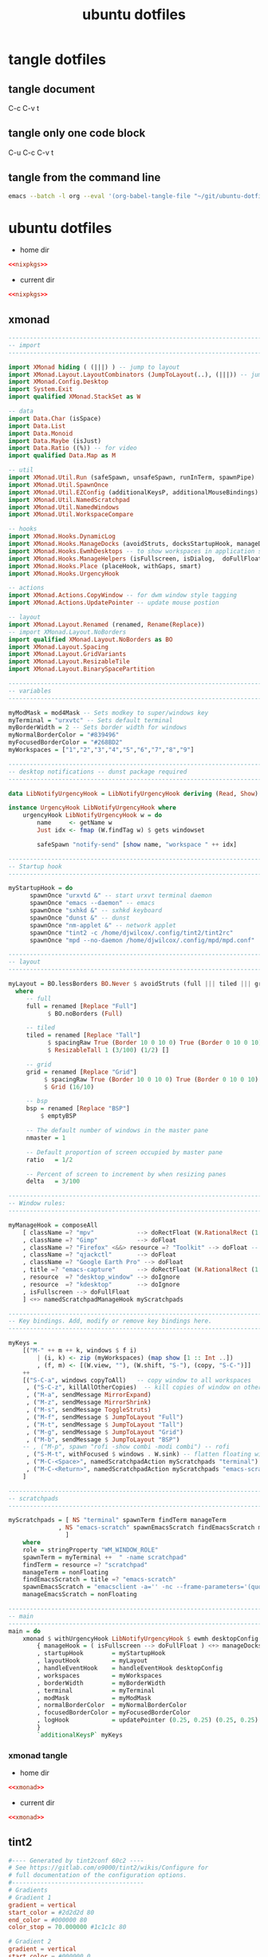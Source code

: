 #+TITLE: ubuntu dotfiles
#+STARTUP: overview hideblocks
#+OPTIONS: num:nil author:nil
#+PROPERTY: header-args :mkdirp yes
* tangle dotfiles
** tangle document

C-c C-v t

** tangle only one code block

C-u C-c C-v t

** tangle from the command line

#+begin_src sh
emacs --batch -l org --eval '(org-babel-tangle-file "~/git/ubuntu-dotfiles/ubuntu-dotfiles.org")'
#+end_src

* ubuntu dotfiles
:PROPERTIES:
:VISIBILITY: children
:END!:
** nixpkgs

#+NAME: nixpkgs
#+BEGIN_SRC sh
{
  packageOverrides = pkgs: with pkgs; rec {
    myProfile = writeText "my-profile" ''
      export PATH=$HOME/.nix-profile/bin:/nix/var/nix/profiles/default/bin:/sbin:/bin:/usr/sbin:/usr/bin
      export MANPATH=$HOME/.nix-profile/share/man:/nix/var/nix/profiles/default/share/man:/usr/share/man
      export INFOPATH=$HOME/.nix-profile/share/info:/nix/var/nix/profiles/default/share/info:/usr/share/info
    '';
    myPackages = pkgs.buildEnv {
      name = "my-packages";
      paths = [
        (runCommand "profile" {} ''
          mkdir -p $out/etc/profile.d
          cp ${myProfile} $out/etc/profile.d/my-profile.sh
        '')
        abook
        apg
        aria
        awscli
        bat
        csvkit
        dunst
        emacs
        exiftool
	exa
        feh
        gdal
        gimp
        gpsbabel
        graphviz
        handbrake
        html-xml-utils
        imagemagick
        jq
        lynx
        mediainfo
        meld
        mpc_cli
        mpd
        mutt
        nnn
        ncdu
        ncmpc
        networkmanagerapplet
        newsboat
        oathToolkit
        pandoc
        playerctl
        ripgrep
        scrot
        sox
        shellcheck
        sxhkd
        sxiv
        tig
        tint2
        tmux
        tree
        urlscan
        urlview
        ytfzf
        yt-dlp
        weechat
        w3m
        zathura
      ];
      pathsToLink = [ "/share/man" "/share/doc" "/share/info" "/share/applications" "/share/icons" "/bin" "/etc" ];
      extraOutputsToInstall = [ "man" "doc" "info" "applications" "icons" ];
      postBuild = ''
        if [ -x $out/bin/install-info -a -w $out/share/info ]; then
          shopt -s nullglob
          for i in $out/share/info/*.info $out/share/info/*.info.gz; do
              $out/bin/install-info $i $out/share/info/dir
          done
        fi
      '';
    };
  };
}
#+END_SRC

install packages by running 

#+NAME: nixpkgs-install
#+begin_src sh
nix-env -iA nixpkgs.myPackages
#+end_src

*** nixpkgs tangle
:PROPERTIES:
:ORDERED:  t
:END:

+ home dir

#+NAME: nixpkgs-home-dir
#+BEGIN_SRC conf :noweb yes :tangle "~/.config/nixpkgs/config.nix"
<<nixpkgs>>
#+END_SRC
  
+ current dir

#+NAME: nixpkgs-current-dir
#+BEGIN_SRC conf :noweb yes :tangle ".config/nixpkgs/config.nix"
<<nixpkgs>>
#+END_SRC

** xmonad

#+NAME: xmonad
#+BEGIN_SRC haskell
------------------------------------------------------------------------
-- import
------------------------------------------------------------------------

import XMonad hiding ( (|||) ) -- jump to layout
import XMonad.Layout.LayoutCombinators (JumpToLayout(..), (|||)) -- jump to layout
import XMonad.Config.Desktop
import System.Exit
import qualified XMonad.StackSet as W

-- data
import Data.Char (isSpace)
import Data.List
import Data.Monoid
import Data.Maybe (isJust)
import Data.Ratio ((%)) -- for video
import qualified Data.Map as M

-- util
import XMonad.Util.Run (safeSpawn, unsafeSpawn, runInTerm, spawnPipe)
import XMonad.Util.SpawnOnce
import XMonad.Util.EZConfig (additionalKeysP, additionalMouseBindings)  
import XMonad.Util.NamedScratchpad
import XMonad.Util.NamedWindows
import XMonad.Util.WorkspaceCompare

-- hooks
import XMonad.Hooks.DynamicLog
import XMonad.Hooks.ManageDocks (avoidStruts, docksStartupHook, manageDocks, ToggleStruts(..))
import XMonad.Hooks.EwmhDesktops -- to show workspaces in application switchers
import XMonad.Hooks.ManageHelpers (isFullscreen, isDialog,  doFullFloat, doCenterFloat, doRectFloat) 
import XMonad.Hooks.Place (placeHook, withGaps, smart)
import XMonad.Hooks.UrgencyHook

-- actions
import XMonad.Actions.CopyWindow -- for dwm window style tagging
import XMonad.Actions.UpdatePointer -- update mouse postion

-- layout 
import XMonad.Layout.Renamed (renamed, Rename(Replace))
-- import XMonad.Layout.NoBorders
import qualified XMonad.Layout.NoBorders as BO
import XMonad.Layout.Spacing
import XMonad.Layout.GridVariants
import XMonad.Layout.ResizableTile
import XMonad.Layout.BinarySpacePartition

------------------------------------------------------------------------
-- variables
------------------------------------------------------------------------

myModMask = mod4Mask -- Sets modkey to super/windows key
myTerminal = "urxvtc" -- Sets default terminal
myBorderWidth = 2 -- Sets border width for windows
myNormalBorderColor = "#839496"
myFocusedBorderColor = "#268BD2"
myWorkspaces = ["1","2","3","4","5","6","7","8","9"]

------------------------------------------------------------------------
-- desktop notifications -- dunst package required
------------------------------------------------------------------------

data LibNotifyUrgencyHook = LibNotifyUrgencyHook deriving (Read, Show)

instance UrgencyHook LibNotifyUrgencyHook where
    urgencyHook LibNotifyUrgencyHook w = do
        name     <- getName w
        Just idx <- fmap (W.findTag w) $ gets windowset

        safeSpawn "notify-send" [show name, "workspace " ++ idx]

------------------------------------------------------------------------
-- Startup hook
------------------------------------------------------------------------

myStartupHook = do
      spawnOnce "urxvtd &" -- start urxvt terminal daemon
      spawnOnce "emacs --daemon" -- emacs
      spawnOnce "sxhkd &" -- sxhkd keyboard
      spawnOnce "dunst &" -- dunst
      spawnOnce "nm-applet &" -- network applet
      spawnOnce "tint2 -c /home/djwilcox/.config/tint2/tint2rc"
      spawnOnce "mpd --no-daemon /home/djwilcox/.config/mpd/mpd.conf"

------------------------------------------------------------------------
-- layout
------------------------------------------------------------------------

myLayout = BO.lessBorders BO.Never $ avoidStruts (full ||| tiled ||| grid ||| bsp)
  where
     -- full
     full = renamed [Replace "Full"] 
           $ BO.noBorders (Full)

     -- tiled
     tiled = renamed [Replace "Tall"] 
           $ spacingRaw True (Border 10 0 10 0) True (Border 0 10 0 10) True 
           $ ResizableTall 1 (3/100) (1/2) []

     -- grid
     grid = renamed [Replace "Grid"] 
          $ spacingRaw True (Border 10 0 10 0) True (Border 0 10 0 10) True 
          $ Grid (16/10)

     -- bsp
     bsp = renamed [Replace "BSP"] 
         $ emptyBSP

     -- The default number of windows in the master pane
     nmaster = 1
     
     -- Default proportion of screen occupied by master pane
     ratio   = 1/2

     -- Percent of screen to increment by when resizing panes
     delta   = 3/100

------------------------------------------------------------------------
-- Window rules:
------------------------------------------------------------------------
 
myManageHook = composeAll
    [ className =? "mpv"            --> doRectFloat (W.RationalRect (1 % 4) (1 % 4) (1 % 2) (1 % 2))
    , className =? "Gimp"           --> doFloat
    , className =? "Firefox" <&&> resource =? "Toolkit" --> doFloat -- firefox pip
    , className =? "qjackctl"       --> doFloat
    , className =? "Google Earth Pro" --> doFloat
    , title =? "emacs-capture"      --> doRectFloat (W.RationalRect (1 % 4) (1 % 4) (1 % 2) (1 % 2)) -- emacs org capture
    , resource  =? "desktop_window" --> doIgnore
    , resource  =? "kdesktop"       --> doIgnore 
    , isFullscreen --> doFullFloat
    ] <+> namedScratchpadManageHook myScratchpads
    
------------------------------------------------------------------------
-- Key bindings. Add, modify or remove key bindings here.
------------------------------------------------------------------------

myKeys =
    [("M-" ++ m ++ k, windows $ f i)
        | (i, k) <- zip (myWorkspaces) (map show [1 :: Int ..])
        , (f, m) <- [(W.view, ""), (W.shift, "S-"), (copy, "S-C-")]]
    ++
    [("S-C-a", windows copyToAll)   -- copy window to all workspaces
     , ("S-C-z", killAllOtherCopies)  -- kill copies of window on other workspaces
     , ("M-a", sendMessage MirrorExpand)
     , ("M-z", sendMessage MirrorShrink)
     , ("M-s", sendMessage ToggleStruts)
     , ("M-f", sendMessage $ JumpToLayout "Full")
     , ("M-t", sendMessage $ JumpToLayout "Tall")
     , ("M-g", sendMessage $ JumpToLayout "Grid")
     , ("M-b", sendMessage $ JumpToLayout "BSP")
    -- , ("M-p", spawn "rofi -show combi -modi combi") -- rofi
     , ("S-M-t", withFocused $ windows . W.sink) -- flatten floating window to tiled
     , ("M-C-<Space>", namedScratchpadAction myScratchpads "terminal")
     , ("M-C-<Return>", namedScratchpadAction myScratchpads "emacs-scratch")
    ]

------------------------------------------------------------------------
-- scratchpads
------------------------------------------------------------------------

myScratchpads = [ NS "terminal" spawnTerm findTerm manageTerm
              , NS "emacs-scratch" spawnEmacsScratch findEmacsScratch manageEmacsScratch
                ] 
    where
    role = stringProperty "WM_WINDOW_ROLE"
    spawnTerm = myTerminal ++  " -name scratchpad"
    findTerm = resource =? "scratchpad"
    manageTerm = nonFloating
    findEmacsScratch = title =? "emacs-scratch"
    spawnEmacsScratch = "emacsclient -a='' -nc --frame-parameters='(quote (font . \"Inconsolata:size=24:weight=regular:antialias=true:hinting=true:hintstyle=hintfull\")(name . \"emacs-scratch\"))'"
    manageEmacsScratch = nonFloating
    
------------------------------------------------------------------------
-- main
------------------------------------------------------------------------
main = do
    xmonad $ withUrgencyHook LibNotifyUrgencyHook $ ewmh desktopConfig
        { manageHook = ( isFullscreen --> doFullFloat ) <+> manageDocks <+> myManageHook <+> manageHook desktopConfig
        , startupHook        = myStartupHook
        , layoutHook         = myLayout
        , handleEventHook    = handleEventHook desktopConfig
        , workspaces         = myWorkspaces
        , borderWidth        = myBorderWidth
        , terminal           = myTerminal
        , modMask            = myModMask
        , normalBorderColor  = myNormalBorderColor
        , focusedBorderColor = myFocusedBorderColor
        , logHook            = updatePointer (0.25, 0.25) (0.25, 0.25)
        }
        `additionalKeysP` myKeys
#+END_SRC

*** xmonad tangle
:PROPERTIES:
:ORDERED:  t
:END:

+ home dir

#+NAME: xmonad-home-dir
#+BEGIN_SRC conf :noweb yes :tangle "~/.config/xmonad/xmonad.hs"
<<xmonad>>
#+END_SRC
  
+ current dir

#+NAME: xmonad-current-dir
#+BEGIN_SRC conf :noweb yes :tangle ".config/xmonad/xmonad.hs"
<<xmonad>>
#+END_SRC

** tint2

#+NAME: tint2
#+BEGIN_SRC conf
#---- Generated by tint2conf 60c2 ----
# See https://gitlab.com/o9000/tint2/wikis/Configure for 
# full documentation of the configuration options.
#-------------------------------------
# Gradients
# Gradient 1
gradient = vertical
start_color = #2d2d2d 80
end_color = #000000 80
color_stop = 70.000000 #1c1c1c 80

# Gradient 2
gradient = vertical
start_color = #000000 0
end_color = #000000 0

# Gradient 3
gradient = vertical
start_color = #2d2d2d 80
end_color = #000000 80
color_stop = 70.000000 #1c1c1c 80

# Gradient 4
gradient = vertical
start_color = #000000 0
end_color = #000000 0

# Gradient 5
gradient = vertical
start_color = #2d2d2d 80
end_color = #000000 80
color_stop = 70.000000 #1c1c1c 80

# Gradient 6
gradient = vertical
start_color = #000000 0
end_color = #000000 0

# Gradient 7
gradient = vertical
start_color = #2d2d2d 80
end_color = #000000 80
color_stop = 70.000000 #1c1c1c 80

# Gradient 8
gradient = vertical
start_color = #000000 0
end_color = #000000 0

# Gradient 9
gradient = vertical
start_color = #2d2d2d 80
end_color = #000000 80
color_stop = 70.000000 #1c1c1c 80

# Gradient 10
gradient = vertical
start_color = #000000 0
end_color = #000000 0

# Gradient 11
gradient = vertical
start_color = #2d2d2d 80
end_color = #000000 80
color_stop = 70.000000 #1c1c1c 80

# Gradient 12
gradient = vertical
start_color = #000000 0
end_color = #000000 0

# Gradient 13
gradient = vertical
start_color = #2d2d2d 80
end_color = #000000 80
color_stop = 70.000000 #1c1c1c 80

# Gradient 14
gradient = vertical
start_color = #000000 0
end_color = #000000 0

# Gradient 15
gradient = vertical
start_color = #2d2d2d 80
end_color = #000000 80
color_stop = 70.000000 #1c1c1c 80

#-------------------------------------
# Backgrounds
# Background 1: Panel
rounded = 0
border_width = 1
border_sides = T
border_content_tint_weight = 0
background_content_tint_weight = 0
background_color = #000000 80
border_color = #333333 80
gradient_id = 1
background_color_hover = #000000 80
border_color_hover = #555555 80
background_color_pressed = #000000 80
border_color_pressed = #555555 80

# Background 2: Default task, Iconified task
rounded = 0
border_width = 2
border_sides = B
border_content_tint_weight = 100
background_content_tint_weight = 25
background_color = #777777 0
border_color = #777777 100
background_color_hover = #464646 100
border_color_hover = #cccccc 30
background_color_pressed = #1e1e1e 100
border_color_pressed = #777777 30

# Background 3: Active task
rounded = 0
border_width = 2
border_sides = B
border_content_tint_weight = 100
background_content_tint_weight = 100
background_color = #ffffff 100
border_color = #d9d9d9 100
background_color_hover = #ffffff 73
border_color_hover = #d9d9d9 100
background_color_pressed = #989898 73
border_color_pressed = #d9d9d9 100

# Background 4: Urgent task
rounded = 0
border_width = 0
border_sides = TBLR
border_content_tint_weight = 0
background_content_tint_weight = 0
background_color = #aa4400 100
border_color = #aa7733 100
background_color_hover = #aa4400 100
border_color_hover = #aa7733 100
background_color_pressed = #aa4400 100
border_color_pressed = #aa7733 100

# Background 5: Tooltip
rounded = 2
border_width = 1
border_sides = TBLR
border_content_tint_weight = 0
background_content_tint_weight = 0
background_color = #ffffaa 100
border_color = #999999 100
background_color_hover = #ffffaa 100
border_color_hover = #999999 100
background_color_pressed = #ffffaa 100
border_color_pressed = #999999 100

# Background 6: Inactive desktop name
rounded = 0
border_width = 2
border_sides = B
border_content_tint_weight = 0
background_content_tint_weight = 0
background_color = #777777 0
border_color = #777777 0
background_color_hover = #bdbdbd 21
border_color_hover = #cccccc 100
background_color_pressed = #777777 21
border_color_pressed = #777777 100

# Background 7: Active desktop name
rounded = 0
border_width = 2
border_sides = B
border_content_tint_weight = 0
background_content_tint_weight = 0
background_color = #ffffff 21
border_color = #d9d9d9 100
background_color_hover = #ffffff 21
border_color_hover = #d9d9d9 100
background_color_pressed = #a9a9a9 21
border_color_pressed = #d9d9d9 100

# Background 8: 
rounded = 0
border_width = 0
border_sides = TBLR
border_content_tint_weight = 0
background_content_tint_weight = 0
background_color = #000000 0
border_color = #000000 0
background_color_hover = #000000 0
border_color_hover = #000000 0
background_color_pressed = #000000 0
border_color_pressed = #000000 0

# Background 9: 
rounded = 0
border_width = 1
border_sides = T
border_content_tint_weight = 0
background_content_tint_weight = 0
background_color = #000000 80
border_color = #333333 80
gradient_id = 1
background_color_hover = #000000 80
border_color_hover = #555555 80
background_color_pressed = #000000 80
border_color_pressed = #555555 80

# Background 10: 
rounded = 0
border_width = 2
border_sides = B
border_content_tint_weight = 100
background_content_tint_weight = 25
background_color = #777777 0
border_color = #777777 100
background_color_hover = #464646 100
border_color_hover = #cccccc 30
background_color_pressed = #1e1e1e 100
border_color_pressed = #777777 30

# Background 11: 
rounded = 0
border_width = 2
border_sides = B
border_content_tint_weight = 100
background_content_tint_weight = 100
background_color = #ffffff 100
border_color = #d9d9d9 100
background_color_hover = #ffffff 73
border_color_hover = #d9d9d9 100
background_color_pressed = #989898 73
border_color_pressed = #d9d9d9 100

# Background 12: 
rounded = 0
border_width = 0
border_sides = TBLR
border_content_tint_weight = 0
background_content_tint_weight = 0
background_color = #aa4400 100
border_color = #aa7733 100
background_color_hover = #aa4400 100
border_color_hover = #aa7733 100
background_color_pressed = #aa4400 100
border_color_pressed = #aa7733 100

# Background 13: 
rounded = 2
border_width = 1
border_sides = TBLR
border_content_tint_weight = 0
background_content_tint_weight = 0
background_color = #ffffaa 100
border_color = #999999 100
background_color_hover = #ffffaa 100
border_color_hover = #999999 100
background_color_pressed = #ffffaa 100
border_color_pressed = #999999 100

# Background 14: 
rounded = 0
border_width = 2
border_sides = B
border_content_tint_weight = 0
background_content_tint_weight = 0
background_color = #777777 0
border_color = #777777 0
background_color_hover = #bdbdbd 21
border_color_hover = #cccccc 100
background_color_pressed = #777777 21
border_color_pressed = #777777 100

# Background 15: 
rounded = 0
border_width = 2
border_sides = B
border_content_tint_weight = 0
background_content_tint_weight = 0
background_color = #ffffff 21
border_color = #d9d9d9 100
background_color_hover = #ffffff 21
border_color_hover = #d9d9d9 100
background_color_pressed = #a9a9a9 21
border_color_pressed = #d9d9d9 100

# Background 16: 
rounded = 0
border_width = 0
border_sides = TBLR
border_content_tint_weight = 0
background_content_tint_weight = 0
background_color = #000000 0
border_color = #000000 0
background_color_hover = #000000 0
border_color_hover = #000000 0
background_color_pressed = #000000 0
border_color_pressed = #000000 0

# Background 17: 
rounded = 0
border_width = 1
border_sides = T
border_content_tint_weight = 0
background_content_tint_weight = 0
background_color = #000000 80
border_color = #333333 80
gradient_id = 1
background_color_hover = #000000 80
border_color_hover = #555555 80
background_color_pressed = #000000 80
border_color_pressed = #555555 80

# Background 18: 
rounded = 0
border_width = 2
border_sides = B
border_content_tint_weight = 100
background_content_tint_weight = 25
background_color = #777777 0
border_color = #777777 100
background_color_hover = #464646 100
border_color_hover = #cccccc 30
background_color_pressed = #1e1e1e 100
border_color_pressed = #777777 30

# Background 19: 
rounded = 0
border_width = 2
border_sides = B
border_content_tint_weight = 100
background_content_tint_weight = 100
background_color = #ffffff 100
border_color = #d9d9d9 100
background_color_hover = #ffffff 73
border_color_hover = #d9d9d9 100
background_color_pressed = #989898 73
border_color_pressed = #d9d9d9 100

# Background 20: 
rounded = 0
border_width = 0
border_sides = TBLR
border_content_tint_weight = 0
background_content_tint_weight = 0
background_color = #aa4400 100
border_color = #aa7733 100
background_color_hover = #aa4400 100
border_color_hover = #aa7733 100
background_color_pressed = #aa4400 100
border_color_pressed = #aa7733 100

# Background 21: 
rounded = 2
border_width = 1
border_sides = TBLR
border_content_tint_weight = 0
background_content_tint_weight = 0
background_color = #ffffaa 100
border_color = #999999 100
background_color_hover = #ffffaa 100
border_color_hover = #999999 100
background_color_pressed = #ffffaa 100
border_color_pressed = #999999 100

# Background 22: 
rounded = 0
border_width = 2
border_sides = B
border_content_tint_weight = 0
background_content_tint_weight = 0
background_color = #777777 0
border_color = #777777 0
background_color_hover = #bdbdbd 21
border_color_hover = #cccccc 100
background_color_pressed = #777777 21
border_color_pressed = #777777 100

# Background 23: 
rounded = 0
border_width = 2
border_sides = B
border_content_tint_weight = 0
background_content_tint_weight = 0
background_color = #ffffff 21
border_color = #d9d9d9 100
background_color_hover = #ffffff 21
border_color_hover = #d9d9d9 100
background_color_pressed = #a9a9a9 21
border_color_pressed = #d9d9d9 100

# Background 24: 
rounded = 0
border_width = 0
border_sides = TBLR
border_content_tint_weight = 0
background_content_tint_weight = 0
background_color = #000000 0
border_color = #000000 0
background_color_hover = #000000 0
border_color_hover = #000000 0
background_color_pressed = #000000 0
border_color_pressed = #000000 0

# Background 25: 
rounded = 0
border_width = 1
border_sides = T
border_content_tint_weight = 0
background_content_tint_weight = 0
background_color = #000000 80
border_color = #333333 80
gradient_id = 1
background_color_hover = #000000 80
border_color_hover = #555555 80
background_color_pressed = #000000 80
border_color_pressed = #555555 80

# Background 26: 
rounded = 0
border_width = 2
border_sides = B
border_content_tint_weight = 100
background_content_tint_weight = 25
background_color = #777777 0
border_color = #777777 100
background_color_hover = #464646 100
border_color_hover = #cccccc 30
background_color_pressed = #1e1e1e 100
border_color_pressed = #777777 30

# Background 27: 
rounded = 0
border_width = 2
border_sides = B
border_content_tint_weight = 100
background_content_tint_weight = 100
background_color = #ffffff 100
border_color = #d9d9d9 100
background_color_hover = #ffffff 73
border_color_hover = #d9d9d9 100
background_color_pressed = #989898 73
border_color_pressed = #d9d9d9 100

# Background 28: 
rounded = 0
border_width = 0
border_sides = TBLR
border_content_tint_weight = 0
background_content_tint_weight = 0
background_color = #aa4400 100
border_color = #aa7733 100
background_color_hover = #aa4400 100
border_color_hover = #aa7733 100
background_color_pressed = #aa4400 100
border_color_pressed = #aa7733 100

# Background 29: 
rounded = 2
border_width = 1
border_sides = TBLR
border_content_tint_weight = 0
background_content_tint_weight = 0
background_color = #ffffaa 100
border_color = #999999 100
background_color_hover = #ffffaa 100
border_color_hover = #999999 100
background_color_pressed = #ffffaa 100
border_color_pressed = #999999 100

# Background 30: 
rounded = 0
border_width = 2
border_sides = B
border_content_tint_weight = 0
background_content_tint_weight = 0
background_color = #777777 0
border_color = #777777 0
background_color_hover = #bdbdbd 21
border_color_hover = #cccccc 100
background_color_pressed = #777777 21
border_color_pressed = #777777 100

# Background 31: 
rounded = 0
border_width = 2
border_sides = B
border_content_tint_weight = 0
background_content_tint_weight = 0
background_color = #ffffff 21
border_color = #d9d9d9 100
background_color_hover = #ffffff 21
border_color_hover = #d9d9d9 100
background_color_pressed = #a9a9a9 21
border_color_pressed = #d9d9d9 100

# Background 32: 
rounded = 0
border_width = 0
border_sides = TBLR
border_content_tint_weight = 0
background_content_tint_weight = 0
background_color = #000000 0
border_color = #000000 0
background_color_hover = #000000 0
border_color_hover = #000000 0
background_color_pressed = #000000 0
border_color_pressed = #000000 0

# Background 33: 
rounded = 0
border_width = 1
border_sides = T
border_content_tint_weight = 0
background_content_tint_weight = 0
background_color = #000000 80
border_color = #333333 80
gradient_id = 1
background_color_hover = #000000 80
border_color_hover = #555555 80
background_color_pressed = #000000 80
border_color_pressed = #555555 80

# Background 34: 
rounded = 0
border_width = 2
border_sides = B
border_content_tint_weight = 100
background_content_tint_weight = 25
background_color = #777777 0
border_color = #777777 100
background_color_hover = #464646 100
border_color_hover = #cccccc 30
background_color_pressed = #1e1e1e 100
border_color_pressed = #777777 30

# Background 35: 
rounded = 0
border_width = 2
border_sides = B
border_content_tint_weight = 100
background_content_tint_weight = 100
background_color = #ffffff 100
border_color = #d9d9d9 100
background_color_hover = #ffffff 73
border_color_hover = #d9d9d9 100
background_color_pressed = #989898 73
border_color_pressed = #d9d9d9 100

# Background 36: 
rounded = 0
border_width = 0
border_sides = TBLR
border_content_tint_weight = 0
background_content_tint_weight = 0
background_color = #aa4400 100
border_color = #aa7733 100
background_color_hover = #aa4400 100
border_color_hover = #aa7733 100
background_color_pressed = #aa4400 100
border_color_pressed = #aa7733 100

# Background 37: 
rounded = 2
border_width = 1
border_sides = TBLR
border_content_tint_weight = 0
background_content_tint_weight = 0
background_color = #ffffaa 100
border_color = #999999 100
background_color_hover = #ffffaa 100
border_color_hover = #999999 100
background_color_pressed = #ffffaa 100
border_color_pressed = #999999 100

# Background 38: 
rounded = 0
border_width = 2
border_sides = B
border_content_tint_weight = 0
background_content_tint_weight = 0
background_color = #777777 0
border_color = #777777 0
background_color_hover = #bdbdbd 21
border_color_hover = #cccccc 100
background_color_pressed = #777777 21
border_color_pressed = #777777 100

# Background 39: 
rounded = 0
border_width = 2
border_sides = B
border_content_tint_weight = 0
background_content_tint_weight = 0
background_color = #ffffff 21
border_color = #d9d9d9 100
background_color_hover = #ffffff 21
border_color_hover = #d9d9d9 100
background_color_pressed = #a9a9a9 21
border_color_pressed = #d9d9d9 100

# Background 40: 
rounded = 0
border_width = 0
border_sides = TBLR
border_content_tint_weight = 0
background_content_tint_weight = 0
background_color = #000000 0
border_color = #000000 0
background_color_hover = #000000 0
border_color_hover = #000000 0
background_color_pressed = #000000 0
border_color_pressed = #000000 0

# Background 41: 
rounded = 0
border_width = 1
border_sides = T
border_content_tint_weight = 0
background_content_tint_weight = 0
background_color = #000000 80
border_color = #333333 80
gradient_id = 1
background_color_hover = #000000 80
border_color_hover = #555555 80
background_color_pressed = #000000 80
border_color_pressed = #555555 80

# Background 42: 
rounded = 0
border_width = 2
border_sides = B
border_content_tint_weight = 100
background_content_tint_weight = 25
background_color = #777777 0
border_color = #777777 100
background_color_hover = #464646 100
border_color_hover = #cccccc 30
background_color_pressed = #1e1e1e 100
border_color_pressed = #777777 30

# Background 43: 
rounded = 0
border_width = 2
border_sides = B
border_content_tint_weight = 100
background_content_tint_weight = 100
background_color = #ffffff 100
border_color = #d9d9d9 100
background_color_hover = #ffffff 73
border_color_hover = #d9d9d9 100
background_color_pressed = #989898 73
border_color_pressed = #d9d9d9 100

# Background 44: 
rounded = 0
border_width = 0
border_sides = TBLR
border_content_tint_weight = 0
background_content_tint_weight = 0
background_color = #aa4400 100
border_color = #aa7733 100
background_color_hover = #aa4400 100
border_color_hover = #aa7733 100
background_color_pressed = #aa4400 100
border_color_pressed = #aa7733 100

# Background 45: 
rounded = 2
border_width = 1
border_sides = TBLR
border_content_tint_weight = 0
background_content_tint_weight = 0
background_color = #ffffaa 100
border_color = #999999 100
background_color_hover = #ffffaa 100
border_color_hover = #999999 100
background_color_pressed = #ffffaa 100
border_color_pressed = #999999 100

# Background 46: 
rounded = 0
border_width = 2
border_sides = B
border_content_tint_weight = 0
background_content_tint_weight = 0
background_color = #777777 0
border_color = #777777 0
background_color_hover = #bdbdbd 21
border_color_hover = #cccccc 100
background_color_pressed = #777777 21
border_color_pressed = #777777 100

# Background 47: 
rounded = 0
border_width = 2
border_sides = B
border_content_tint_weight = 0
background_content_tint_weight = 0
background_color = #ffffff 21
border_color = #d9d9d9 100
background_color_hover = #ffffff 21
border_color_hover = #d9d9d9 100
background_color_pressed = #a9a9a9 21
border_color_pressed = #d9d9d9 100

# Background 48: 
rounded = 0
border_width = 0
border_sides = TBLR
border_content_tint_weight = 0
background_content_tint_weight = 0
background_color = #000000 0
border_color = #000000 0
background_color_hover = #000000 0
border_color_hover = #000000 0
background_color_pressed = #000000 0
border_color_pressed = #000000 0

# Background 49: 
rounded = 0
border_width = 1
border_sides = T
border_content_tint_weight = 0
background_content_tint_weight = 0
background_color = #000000 80
border_color = #333333 80
gradient_id = 1
background_color_hover = #000000 80
border_color_hover = #555555 80
background_color_pressed = #000000 80
border_color_pressed = #555555 80

# Background 50: 
rounded = 0
border_width = 2
border_sides = B
border_content_tint_weight = 100
background_content_tint_weight = 25
background_color = #777777 0
border_color = #777777 100
background_color_hover = #464646 100
border_color_hover = #cccccc 30
background_color_pressed = #1e1e1e 100
border_color_pressed = #777777 30

# Background 51: 
rounded = 0
border_width = 2
border_sides = B
border_content_tint_weight = 100
background_content_tint_weight = 100
background_color = #ffffff 100
border_color = #d9d9d9 100
background_color_hover = #ffffff 73
border_color_hover = #d9d9d9 100
background_color_pressed = #989898 73
border_color_pressed = #d9d9d9 100

# Background 52: 
rounded = 0
border_width = 0
border_sides = TBLR
border_content_tint_weight = 0
background_content_tint_weight = 0
background_color = #aa4400 100
border_color = #aa7733 100
background_color_hover = #aa4400 100
border_color_hover = #aa7733 100
background_color_pressed = #aa4400 100
border_color_pressed = #aa7733 100

# Background 53: 
rounded = 2
border_width = 1
border_sides = TBLR
border_content_tint_weight = 0
background_content_tint_weight = 0
background_color = #ffffaa 100
border_color = #999999 100
background_color_hover = #ffffaa 100
border_color_hover = #999999 100
background_color_pressed = #ffffaa 100
border_color_pressed = #999999 100

# Background 54: 
rounded = 0
border_width = 2
border_sides = B
border_content_tint_weight = 0
background_content_tint_weight = 0
background_color = #777777 0
border_color = #777777 0
background_color_hover = #bdbdbd 21
border_color_hover = #cccccc 100
background_color_pressed = #777777 21
border_color_pressed = #777777 100

# Background 55: 
rounded = 0
border_width = 2
border_sides = B
border_content_tint_weight = 0
background_content_tint_weight = 0
background_color = #ffffff 21
border_color = #d9d9d9 100
background_color_hover = #ffffff 21
border_color_hover = #d9d9d9 100
background_color_pressed = #a9a9a9 21
border_color_pressed = #d9d9d9 100

# Background 56: 
rounded = 0
border_width = 0
border_sides = TBLR
border_content_tint_weight = 0
background_content_tint_weight = 0
background_color = #000000 0
border_color = #000000 0
background_color_hover = #000000 0
border_color_hover = #000000 0
background_color_pressed = #000000 0
border_color_pressed = #000000 0

# Background 57: 
rounded = 0
border_width = 1
border_sides = T
border_content_tint_weight = 0
background_content_tint_weight = 0
background_color = #000000 80
border_color = #333333 80
gradient_id = 1
background_color_hover = #000000 80
border_color_hover = #555555 80
background_color_pressed = #000000 80
border_color_pressed = #555555 80

# Background 58: 
rounded = 0
border_width = 2
border_sides = B
border_content_tint_weight = 100
background_content_tint_weight = 25
background_color = #777777 0
border_color = #777777 100
background_color_hover = #464646 100
border_color_hover = #cccccc 30
background_color_pressed = #1e1e1e 100
border_color_pressed = #777777 30

# Background 59: 
rounded = 0
border_width = 2
border_sides = B
border_content_tint_weight = 100
background_content_tint_weight = 100
background_color = #ffffff 100
border_color = #d9d9d9 100
background_color_hover = #ffffff 73
border_color_hover = #d9d9d9 100
background_color_pressed = #989898 73
border_color_pressed = #d9d9d9 100

# Background 60: 
rounded = 0
border_width = 0
border_sides = TBLR
border_content_tint_weight = 0
background_content_tint_weight = 0
background_color = #aa4400 100
border_color = #aa7733 100
background_color_hover = #aa4400 100
border_color_hover = #aa7733 100
background_color_pressed = #aa4400 100
border_color_pressed = #aa7733 100

# Background 61: 
rounded = 2
border_width = 1
border_sides = TBLR
border_content_tint_weight = 0
background_content_tint_weight = 0
background_color = #ffffaa 100
border_color = #999999 100
background_color_hover = #ffffaa 100
border_color_hover = #999999 100
background_color_pressed = #ffffaa 100
border_color_pressed = #999999 100

# Background 62: 
rounded = 0
border_width = 2
border_sides = B
border_content_tint_weight = 0
background_content_tint_weight = 0
background_color = #777777 0
border_color = #777777 0
background_color_hover = #bdbdbd 21
border_color_hover = #cccccc 100
background_color_pressed = #777777 21
border_color_pressed = #777777 100

# Background 63: 
rounded = 0
border_width = 2
border_sides = B
border_content_tint_weight = 0
background_content_tint_weight = 0
background_color = #ffffff 21
border_color = #d9d9d9 100
background_color_hover = #ffffff 21
border_color_hover = #d9d9d9 100
background_color_pressed = #a9a9a9 21
border_color_pressed = #d9d9d9 100

#-------------------------------------
# Panel
panel_items = TLS:C
panel_size = 100% 24
panel_margin = 0 0
panel_padding = 4 0 4
panel_background_id = 1
wm_menu = 1
panel_dock = 0
panel_pivot_struts = 0
panel_position = top center horizontal
panel_layer = top
panel_monitor = all
panel_shrink = 0
autohide = 0
autohide_show_timeout = 0
autohide_hide_timeout = 0.5
autohide_height = 2
strut_policy = follow_size
panel_window_name = tint2
disable_transparency = 0
mouse_effects = 1
font_shadow = 0
mouse_hover_icon_asb = 100 0 17
mouse_pressed_icon_asb = 100 25 0
scale_relative_to_dpi = 0
scale_relative_to_screen_height = 0

#-------------------------------------
# Taskbar
taskbar_mode = multi_desktop
taskbar_hide_if_empty = 1
taskbar_padding = 0 0 0
taskbar_background_id = 0
taskbar_active_background_id = 0
taskbar_name = 1
taskbar_hide_inactive_tasks = 0
taskbar_hide_different_monitor = 0
taskbar_hide_different_desktop = 0
taskbar_always_show_all_desktop_tasks = 0
taskbar_name_padding = 4 0
taskbar_name_background_id = 6
taskbar_name_active_background_id = 7
taskbar_name_font = Inconsolata Bold 14
taskbar_name_font_color = #dddddd 100
taskbar_name_active_font_color = #dddddd 100
taskbar_distribute_size = 1
taskbar_sort_order = none
task_align = center

#-------------------------------------
# Task
task_text = 1
task_icon = 1
task_centered = 1
urgent_nb_of_blink = 100000
task_maximum_size = 200 35
task_padding = 4 3 4
task_font = Inconsolata Bold 14
task_tooltip = 1
task_thumbnail = 0
task_thumbnail_size = 210
task_font_color = #c6c6c6 100
task_active_font_color = #ffffff 100
task_icon_asb = 100 0 0
task_background_id = 2
task_active_background_id = 3
task_urgent_background_id = 4
task_iconified_background_id = 2
mouse_left = toggle_iconify
mouse_middle = none
mouse_right = close
mouse_scroll_up = prev_task
mouse_scroll_down = next_task

#-------------------------------------
# System tray (notification area)
systray_padding = 0 0 2
systray_background_id = 0
systray_sort = ascending
systray_icon_size = 22
systray_icon_asb = 100 0 0
systray_monitor = 1
systray_name_filter = 

#-------------------------------------
# Launcher
launcher_padding = 0 0 2
launcher_background_id = 0
launcher_icon_background_id = 0
launcher_icon_size = 22
launcher_icon_asb = 100 0 0
launcher_icon_theme = Papirus-Dark
launcher_icon_theme_override = 0
startup_notifications = 1
launcher_tooltip = 1

#-------------------------------------
# Clock
time1_format = %H:%M
time2_format = 
time1_font = Inconsolata Bold 14
time1_timezone = 
time2_timezone = 
clock_font_color = #eeeeee 100
clock_padding = 1 0
clock_background_id = 0
clock_tooltip = 
clock_tooltip_timezone = 
clock_lclick_command = zenity --calendar --text ""
clock_rclick_command = orage
clock_mclick_command = 
clock_uwheel_command = 
clock_dwheel_command = 

#-------------------------------------
# Battery
battery_tooltip = 1
battery_low_status = 10
battery_low_cmd = notify-send "battery low"
battery_full_cmd = 
bat1_font = sans 8
bat2_font = sans 6
battery_font_color = #eeeeee 100
bat1_format = 
bat2_format = 
battery_padding = 1 0
battery_background_id = 0
battery_hide = 101
battery_lclick_command = 
battery_rclick_command = 
battery_mclick_command = 
battery_uwheel_command = 
battery_dwheel_command = 
ac_connected_cmd = 
ac_disconnected_cmd = 

#-------------------------------------
# Separator 1
separator = new
separator_background_id = 0
separator_color = #777777 80
separator_style = dots
separator_size = 3
separator_padding = 1 0

#-------------------------------------
# Separator 2
separator = new
separator_background_id = 0
separator_color = #777777 80
separator_style = dots
separator_size = 3
separator_padding = 1 0

#-------------------------------------
# Separator 3
separator = new
separator_background_id = 0
separator_color = #777777 80
separator_style = dots
separator_size = 3
separator_padding = 1 0

#-------------------------------------
# Separator 4
separator = new
separator_background_id = 0
separator_color = #777777 80
separator_style = dots
separator_size = 3
separator_padding = 1 0

#-------------------------------------
# Separator 5
separator = new
separator_background_id = 0
separator_color = #777777 80
separator_style = dots
separator_size = 3
separator_padding = 1 0

#-------------------------------------
# Separator 6
separator = new
separator_background_id = 0
separator_color = #777777 80
separator_style = dots
separator_size = 3
separator_padding = 1 0

#-------------------------------------
# Separator 7
separator = new
separator_background_id = 0
separator_color = #777777 80
separator_style = dots
separator_size = 3
separator_padding = 1 0

#-------------------------------------
# Separator 8
separator = new
separator_background_id = 0
separator_color = #777777 80
separator_style = dots
separator_size = 3
separator_padding = 1 0

#-------------------------------------
# Tooltip
tooltip_show_timeout = 0.5
tooltip_hide_timeout = 0.1
tooltip_padding = 2 2
tooltip_background_id = 5
tooltip_font_color = #222222 100
tooltip_font = sans 9

#+END_SRC

*** tint2 tangle

+ home dir
  
#+NAME: tint2-home-dir
#+BEGIN_SRC conf :noweb yes :tangle "~/.config/tint2/tint2rc"
<<tint2>>
#+END_SRC
  
+ current dir

#+NAME: tint2-current-dir
#+BEGIN_SRC conf :noweb yes :tangle ".config/tint2/tint2rc"
<<tint2>>
#+END_SRC

** Xresources

#+NAME: Xresources
#+BEGIN_SRC conf
! set rxvt to rxvt
URxvt*termName: rxvt

! font settings
URxvt.letterSpace: -1
Xft.dpi:        96
Xft.antialias:  true
Xft.rgba:       rgb
Xft.hinting:    true
Xft.hintstyle:  hintfull

! emacs
Emacs*toolBar: 0
Emacs.verticalScrollBars: off

!! internal border
URxvt.internalBorder: 4

! color
,*background: #002b36
,*foreground: #839496
!!*fading: 40
,*fadeColor: #002b36
,*cursorColor: #93a1a1
,*pointerColorBackground: #586e75
,*pointerColorForeground: #93a1a1

!! black dark/light
,*color0: #073642
,*color8: #002b36

!! red dark/light
,*color1: #dc322f
,*color9: #cb4b16

!! green dark/light
,*color2: #449307
,*color10: #56B30B

!! yellow dark/light
,*color3: #b58900
,*color11: #657b83

!! blue dark/light
,*color4: #268bd2
,*color12: #839496

!! magenta dark/light
,*color5: #d33682
,*color13: #6c71c4

!! cyan dark/light
,*color6: #2aa198
,*color14: #93a1a1

!! white dark/light
,*color7: #eee8d5
,*color15: #fdf6e3

!! fonts
URxvt*font: xft:Inconsolata:size=18,xft:DejaVu Sans Mono:size=11

!! emacs font
emacs.font: Inconsolata:size=24:weight=regular:antialias=true:hinting=true:hintstyle=hintfull

! Set scrollbar style to rxvt, plain, next or xterm. plain is the authors favourite.
! URxvt*scrollstyle: mode
URxvt*scrollstyle: plain

! True: enable the scrollbar [default]; option -sb. False: disable the scrollbar; option +sb.
! URxvt*scrollBar: boolean
URxvt*scrollBar: False

! Set the key to be interpreted as the Meta key to: alt, meta, hyper, super, mod1, mod2, mod3, mod4, mod5; option -mod.
! URxvt*modifier: modifier
URxvt*modifier: mod1

! URxvt*perl-ext-common: string
URxvt*perl-ext-common: default,clipboard,selection-to-clipboard,font-size

! copy and paster
URxvt.keysym.Shift-C-C: eval:selection_to_clipboard
URxvt.keysym.Shift-C-V: eval:paste_clipboard

! Turn on/off ISO 14755 (default enabled).
URxvt*iso14755: False
URxvt.iso14755_52: false

! urgency bell
URxvt*urgentOnBell: true
URxvt*visualBell:   false

! urxvt icon
URxvt.iconFile: /home/djwilcox/.icons/Papirus-Dark/32x32/apps/urxvt.svg
#+END_SRC

*** Xresources tangle

+ home dir

#+NAME: Xresources-home-dir
#+BEGIN_SRC conf :noweb yes :tangle "~/.Xresources"
<<Xresources>>
#+END_SRC

+ current dir

#+NAME: Xresources-current-dir
#+BEGIN_SRC conf :noweb yes :tangle ".Xresources"
<<Xresources>>
#+END_SRC

** xinitrc

#+NAME: xinitrc
#+begin_src conf
#!/bin/sh

userresources=$HOME/.Xresources
usermodmap=$HOME/.Xmodmap
sysresources=/usr/local/etc/X11/xinit/.Xresources
sysmodmap=/usr/local/etc/X11/xinit/.Xmodmap

# merge in defaults and keymaps

if [ -f $sysresources ]; then
    xrdb -merge $sysresources
fi

if [ -f $sysmodmap ]; then
    xmodmap $sysmodmap
fi

if [ -f "$userresources" ]; then
    xrdb -merge "$userresources"
fi

if [ -f "$usermodmap" ]; then
    xmodmap "$usermodmap"
fi

# start some nice programs

if [ -d /usr/local/etc/X11/xinit/xinitrc.d ] ; then
	for f in /usr/local/etc/X11/xinit/xinitrc.d/?*.sh ; do
		[ -x "$f" ] && . "$f"
	done
	unset f
fi

# remap ctrl to alt, alt to super, super to ctrl
xkbcomp -I$HOME/.xkb $HOME/.xkb/keymap/keymap.xkb $DISPLAY

# feh set wallpaper
feh --no-fehbg --bg-center --image-bg '#353535' '/home/djwilcox/.config/wallpaper/wallpaper.jpg' 

# set the cursor form xmonad
xsetroot -cursor_name left_ptr

# start window mamager and ssh-agent with systemd 
exec /usr/bin/xmonad

#+end_src

*** xinitrc tangle

+ home dir
  
#+NAME: xinitrc-home-dir
#+begin_src conf :noweb yes :tangle "~/.xinitrc"
<<xinitrc>>
#+end_src

+ current dir

#+NAME: xinitrc-current-dir
#+begin_src conf :noweb yes :tangle ".xinitrc"
<<xinitrc>>
#+end_src

** systemd
*** systemd config
**** ssh-agent.service

#+NAME: ssh-agent.service
#+BEGIN_SRC conf
[Unit]
Description=SSH key agent

[Service]
Type=forking
Environment=SSH_AUTH_SOCK=%t/ssh-agent.socket
ExecStart=/usr/bin/ssh-agent -a $SSH_AUTH_SOCK

[Install]
WantedBy=default.target
#+END_SRC

**** emacs.service

#+NAME: emacs.service
#+BEGIN_SRC conf
[Unit]
Description=Emacs: the extensible, self-documenting text editor

[Service]
Type=forking
ExecStart=/usr/bin/emacs --daemon
ExecStop=/usr/bin/emacsclient --eval "(kill-emacs)"
Restart=always

[Install]
WantedBy=default.target
#+END_SRC

*** systemd tangle
**** ssh-agent.service

+ home dir

#+NAME: ssh-agent.service-home-dir
#+BEGIN_SRC conf :noweb yes :tangle "~/.config/systemd/user/ssh-agent.service"
<<ssh-agent.service>>
#+END_SRC

+ current dir

#+NAME: ssh-agent.service-current-dir
#+BEGIN_SRC conf :noweb yes :tangle ".config/systemd/user/ssh-agent.service"
<<ssh-agent.service>>
#+END_SRC

**** emacs.service

+ home dir

#+NAME: emacs.service-home-dir
#+BEGIN_SRC conf :noweb yes :tangle "~/.config/systemd/user/emacs.service"
<<emacs.service>>
#+END_SRC

+ current dir

#+NAME: emacs.service-current-dir
#+BEGIN_SRC conf :noweb yes :tangle ".config/systemd/user/emacs.service"
<<emacs.service>>
#+END_SRC

** xkb
*** xkb config
**** keymap.xkb

#+NAME: xkb-keymap.xkb
#+BEGIN_SRC conf
xkb_keymap {
xkb_keycodes "evdev+aliases(qwerty)" {
    minimum = 8;
    maximum = 255;
     <ESC> = 9;
    <AE01> = 10;
    <AE02> = 11;
    <AE03> = 12;
    <AE04> = 13;
    <AE05> = 14;
    <AE06> = 15;
    <AE07> = 16;
    <AE08> = 17;
    <AE09> = 18;
    <AE10> = 19;
    <AE11> = 20;
    <AE12> = 21;
    <BKSP> = 22;
     <TAB> = 23;
    <AD01> = 24;
    <AD02> = 25;
    <AD03> = 26;
    <AD04> = 27;
    <AD05> = 28;
    <AD06> = 29;
    <AD07> = 30;
    <AD08> = 31;
    <AD09> = 32;
    <AD10> = 33;
    <AD11> = 34;
    <AD12> = 35;
    <RTRN> = 36;
    <LCTL> = 37;
    <AC01> = 38;
    <AC02> = 39;
    <AC03> = 40;
    <AC04> = 41;
    <AC05> = 42;
    <AC06> = 43;
    <AC07> = 44;
    <AC08> = 45;
    <AC09> = 46;
    <AC10> = 47;
    <AC11> = 48;
    <TLDE> = 49;
    <LFSH> = 50;
    <BKSL> = 51;
    <AB01> = 52;
    <AB02> = 53;
    <AB03> = 54;
    <AB04> = 55;
    <AB05> = 56;
    <AB06> = 57;
    <AB07> = 58;
    <AB08> = 59;
    <AB09> = 60;
    <AB10> = 61;
    <RTSH> = 62;
    <KPMU> = 63;
    <LALT> = 64;
    <SPCE> = 65;
    <CAPS> = 66;
    <FK01> = 67;
    <FK02> = 68;
    <FK03> = 69;
    <FK04> = 70;
    <FK05> = 71;
    <FK06> = 72;
    <FK07> = 73;
    <FK08> = 74;
    <FK09> = 75;
    <FK10> = 76;
    <NMLK> = 77;
    <SCLK> = 78;
     <KP7> = 79;
     <KP8> = 80;
     <KP9> = 81;
    <KPSU> = 82;
     <KP4> = 83;
     <KP5> = 84;
     <KP6> = 85;
    <KPAD> = 86;
     <KP1> = 87;
     <KP2> = 88;
     <KP3> = 89;
     <KP0> = 90;
    <KPDL> = 91;
    <LVL3> = 92;
    <LSGT> = 94;
    <FK11> = 95;
    <FK12> = 96;
    <AB11> = 97;
    <KATA> = 98;
    <HIRA> = 99;
    <HENK> = 100;
    <HKTG> = 101;
    <MUHE> = 102;
    <JPCM> = 103;
    <KPEN> = 104;
    <RCTL> = 105;
    <KPDV> = 106;
    <PRSC> = 107;
    <RALT> = 108;
    <LNFD> = 109;
    <HOME> = 110;
      <UP> = 111;
    <PGUP> = 112;
    <LEFT> = 113;
    <RGHT> = 114;
     <END> = 115;
    <DOWN> = 116;
    <PGDN> = 117;
     <INS> = 118;
    <DELE> = 119;
    <I120> = 120;
    <MUTE> = 121;
    <VOL-> = 122;
    <VOL+> = 123;
    <POWR> = 124;
    <KPEQ> = 125;
    <I126> = 126;
    <PAUS> = 127;
    <I128> = 128;
    <I129> = 129;
    <HNGL> = 130;
    <HJCV> = 131;
    <AE13> = 132;
    <LWIN> = 133;
    <RWIN> = 134;
    <COMP> = 135;
    <STOP> = 136;
    <AGAI> = 137;
    <PROP> = 138;
    <UNDO> = 139;
    <FRNT> = 140;
    <COPY> = 141;
    <OPEN> = 142;
    <PAST> = 143;
    <FIND> = 144;
     <CUT> = 145;
    <HELP> = 146;
    <I147> = 147;
    <I148> = 148;
    <I149> = 149;
    <I150> = 150;
    <I151> = 151;
    <I152> = 152;
    <I153> = 153;
    <I154> = 154;
    <I155> = 155;
    <I156> = 156;
    <I157> = 157;
    <I158> = 158;
    <I159> = 159;
    <I160> = 160;
    <I161> = 161;
    <I162> = 162;
    <I163> = 163;
    <I164> = 164;
    <I165> = 165;
    <I166> = 166;
    <I167> = 167;
    <I168> = 168;
    <I169> = 169;
    <I170> = 170;
    <I171> = 171;
    <I172> = 172;
    <I173> = 173;
    <I174> = 174;
    <I175> = 175;
    <I176> = 176;
    <I177> = 177;
    <I178> = 178;
    <I179> = 179;
    <I180> = 180;
    <I181> = 181;
    <I182> = 182;
    <I183> = 183;
    <I184> = 184;
    <I185> = 185;
    <I186> = 186;
    <I187> = 187;
    <I188> = 188;
    <I189> = 189;
    <I190> = 190;
    <FK13> = 191;
    <FK14> = 192;
    <FK15> = 193;
    <FK16> = 194;
    <FK17> = 195;
    <FK18> = 196;
    <FK19> = 197;
    <FK20> = 198;
    <FK21> = 199;
    <FK22> = 200;
    <FK23> = 201;
    <FK24> = 202;
    <MDSW> = 203;
     <ALT> = 204;
    <META> = 205;
    <SUPR> = 206;
    <HYPR> = 207;
    <I208> = 208;
    <I209> = 209;
    <I210> = 210;
    <I211> = 211;
    <I212> = 212;
    <I213> = 213;
    <I214> = 214;
    <I215> = 215;
    <I216> = 216;
    <I217> = 217;
    <I218> = 218;
    <I219> = 219;
    <I220> = 220;
    <I221> = 221;
    <I222> = 222;
    <I223> = 223;
    <I224> = 224;
    <I225> = 225;
    <I226> = 226;
    <I227> = 227;
    <I228> = 228;
    <I229> = 229;
    <I230> = 230;
    <I231> = 231;
    <I232> = 232;
    <I233> = 233;
    <I234> = 234;
    <I235> = 235;
    <I236> = 236;
    <I237> = 237;
    <I238> = 238;
    <I239> = 239;
    <I240> = 240;
    <I241> = 241;
    <I242> = 242;
    <I243> = 243;
    <I244> = 244;
    <I245> = 245;
    <I246> = 246;
    <I247> = 247;
    <I248> = 248;
    <I249> = 249;
    <I250> = 250;
    <I251> = 251;
    <I252> = 252;
    <I253> = 253;
    indicator 1 = "Caps Lock";
    indicator 2 = "Num Lock";
    indicator 3 = "Scroll Lock";
    indicator 4 = "Compose";
    indicator 5 = "Kana";
    indicator 6 = "Sleep";
    indicator 7 = "Suspend";
    indicator 8 = "Mute";
    indicator 9 = "Misc";
    indicator 10 = "Mail";
    indicator 11 = "Charging";
    virtual indicator 12 = "Shift Lock";
    virtual indicator 13 = "Group 2";
    virtual indicator 14 = "Mouse Keys";
    alias <AC12> = <BKSL>;
    alias <MENU> = <COMP>;
    alias <HZTG> = <TLDE>;
    alias <LMTA> = <LWIN>;
    alias <RMTA> = <RWIN>;
    alias <ALGR> = <RALT>;
    alias <KPPT> = <I129>;
    alias <LatQ> = <AD01>;
    alias <LatW> = <AD02>;
    alias <LatE> = <AD03>;
    alias <LatR> = <AD04>;
    alias <LatT> = <AD05>;
    alias <LatY> = <AD06>;
    alias <LatU> = <AD07>;
    alias <LatI> = <AD08>;
    alias <LatO> = <AD09>;
    alias <LatP> = <AD10>;
    alias <LatA> = <AC01>;
    alias <LatS> = <AC02>;
    alias <LatD> = <AC03>;
    alias <LatF> = <AC04>;
    alias <LatG> = <AC05>;
    alias <LatH> = <AC06>;
    alias <LatJ> = <AC07>;
    alias <LatK> = <AC08>;
    alias <LatL> = <AC09>;
    alias <LatZ> = <AB01>;
    alias <LatX> = <AB02>;
    alias <LatC> = <AB03>;
    alias <LatV> = <AB04>;
    alias <LatB> = <AB05>;
    alias <LatN> = <AB06>;
    alias <LatM> = <AB07>;
};

xkb_types "complete" {

    virtual_modifiers NumLock,Alt,LevelThree,LAlt,RAlt,RControl,LControl,ScrollLock,LevelFive,AltGr,Meta,Super,Hyper;

    type "ONE_LEVEL" {
        modifiers= none;
        level_name[Level1]= "Any";
    };
    type "TWO_LEVEL" {
        modifiers= Shift;
        map[Shift]= Level2;
        level_name[Level1]= "Base";
        level_name[Level2]= "Shift";
    };
    type "ALPHABETIC" {
        modifiers= Shift+Lock;
        map[Shift]= Level2;
        map[Lock]= Level2;
        level_name[Level1]= "Base";
        level_name[Level2]= "Caps";
    };
    type "KEYPAD" {
        modifiers= Shift+NumLock;
        map[Shift]= Level2;
        map[NumLock]= Level2;
        level_name[Level1]= "Base";
        level_name[Level2]= "Number";
    };
    type "SHIFT+ALT" {
        modifiers= Shift+Alt;
        map[Shift+Alt]= Level2;
        level_name[Level1]= "Base";
        level_name[Level2]= "Shift+Alt";
    };
    type "PC_SUPER_LEVEL2" {
        modifiers= Mod4;
        map[Mod4]= Level2;
        level_name[Level1]= "Base";
        level_name[Level2]= "Super";
    };
    type "PC_CONTROL_LEVEL2" {
        modifiers= Control;
        map[Control]= Level2;
        level_name[Level1]= "Base";
        level_name[Level2]= "Control";
    };
    type "PC_LCONTROL_LEVEL2" {
        modifiers= LControl;
        map[LControl]= Level2;
        level_name[Level1]= "Base";
        level_name[Level2]= "LControl";
    };
    type "PC_RCONTROL_LEVEL2" {
        modifiers= RControl;
        map[RControl]= Level2;
        level_name[Level1]= "Base";
        level_name[Level2]= "RControl";
    };
    type "PC_ALT_LEVEL2" {
        modifiers= Alt;
        map[Alt]= Level2;
        level_name[Level1]= "Base";
        level_name[Level2]= "Alt";
    };
    type "PC_LALT_LEVEL2" {
        modifiers= LAlt;
        map[LAlt]= Level2;
        level_name[Level1]= "Base";
        level_name[Level2]= "LAlt";
    };
    type "PC_RALT_LEVEL2" {
        modifiers= RAlt;
        map[RAlt]= Level2;
        level_name[Level1]= "Base";
        level_name[Level2]= "RAlt";
    };
    type "CTRL+ALT" {
        modifiers= Shift+Control+Alt+LevelThree;
        map[Shift]= Level2;
        preserve[Shift]= Shift;
        map[LevelThree]= Level3;
        map[Shift+LevelThree]= Level4;
        preserve[Shift+LevelThree]= Shift;
        map[Control+Alt]= Level5;
        level_name[Level1]= "Base";
        level_name[Level2]= "Shift";
        level_name[Level3]= "Alt Base";
        level_name[Level4]= "Shift Alt";
        level_name[Level5]= "Ctrl+Alt";
    };
    type "LOCAL_EIGHT_LEVEL" {
        modifiers= Shift+Lock+Control+LevelThree;
        map[Shift+Lock]= Level1;
        map[Shift]= Level2;
        map[Lock]= Level2;
        map[LevelThree]= Level3;
        map[Shift+Lock+LevelThree]= Level3;
        map[Shift+LevelThree]= Level4;
        map[Lock+LevelThree]= Level4;
        map[Control]= Level5;
        map[Shift+Lock+Control]= Level5;
        map[Shift+Control]= Level6;
        map[Lock+Control]= Level6;
        map[Control+LevelThree]= Level7;
        map[Shift+Lock+Control+LevelThree]= Level7;
        map[Shift+Control+LevelThree]= Level8;
        map[Lock+Control+LevelThree]= Level8;
        level_name[Level1]= "Base";
        level_name[Level2]= "Shift";
        level_name[Level3]= "Level3";
        level_name[Level4]= "Shift Level3";
        level_name[Level5]= "Ctrl";
        level_name[Level6]= "Shift Ctrl";
        level_name[Level7]= "Level3 Ctrl";
        level_name[Level8]= "Shift Level3 Ctrl";
    };
    type "THREE_LEVEL" {
        modifiers= Shift+LevelThree;
        map[Shift]= Level2;
        map[LevelThree]= Level3;
        map[Shift+LevelThree]= Level3;
        level_name[Level1]= "Base";
        level_name[Level2]= "Shift";
        level_name[Level3]= "Level3";
    };
    type "EIGHT_LEVEL" {
        modifiers= Shift+LevelThree+LevelFive;
        map[Shift]= Level2;
        map[LevelThree]= Level3;
        map[Shift+LevelThree]= Level4;
        map[LevelFive]= Level5;
        map[Shift+LevelFive]= Level6;
        map[LevelThree+LevelFive]= Level7;
        map[Shift+LevelThree+LevelFive]= Level8;
        level_name[Level1]= "Base";
        level_name[Level2]= "Shift";
        level_name[Level3]= "Alt Base";
        level_name[Level4]= "Shift Alt";
        level_name[Level5]= "X";
        level_name[Level6]= "X Shift";
        level_name[Level7]= "X Alt Base";
        level_name[Level8]= "X Shift Alt";
    };
    type "EIGHT_LEVEL_ALPHABETIC" {
        modifiers= Shift+Lock+LevelThree+LevelFive;
        map[Shift]= Level2;
        map[Lock]= Level2;
        map[LevelThree]= Level3;
        map[Shift+LevelThree]= Level4;
        map[Lock+LevelThree]= Level4;
        map[Shift+Lock+LevelThree]= Level3;
        map[LevelFive]= Level5;
        map[Shift+LevelFive]= Level6;
        map[Lock+LevelFive]= Level6;
        map[LevelThree+LevelFive]= Level7;
        map[Shift+LevelThree+LevelFive]= Level8;
        map[Lock+LevelThree+LevelFive]= Level8;
        map[Shift+Lock+LevelThree+LevelFive]= Level7;
        level_name[Level1]= "Base";
        level_name[Level2]= "Shift";
        level_name[Level3]= "Alt Base";
        level_name[Level4]= "Shift Alt";
        level_name[Level5]= "X";
        level_name[Level6]= "X Shift";
        level_name[Level7]= "X Alt Base";
        level_name[Level8]= "X Shift Alt";
    };
    type "EIGHT_LEVEL_LEVEL_FIVE_LOCK" {
        modifiers= Shift+Lock+NumLock+LevelThree+LevelFive;
        map[Shift]= Level2;
        map[LevelThree]= Level3;
        map[Shift+LevelThree]= Level4;
        map[LevelFive]= Level5;
        map[Shift+LevelFive]= Level6;
        preserve[Shift+LevelFive]= Shift;
        map[LevelThree+LevelFive]= Level7;
        map[Shift+LevelThree+LevelFive]= Level8;
        map[NumLock]= Level5;
        map[Shift+NumLock]= Level6;
        preserve[Shift+NumLock]= Shift;
        map[NumLock+LevelThree]= Level7;
        map[Shift+NumLock+LevelThree]= Level8;
        map[Shift+NumLock+LevelFive]= Level2;
        map[NumLock+LevelThree+LevelFive]= Level3;
        map[Shift+NumLock+LevelThree+LevelFive]= Level4;
        map[Shift+Lock]= Level2;
        map[Lock+LevelThree]= Level3;
        map[Shift+Lock+LevelThree]= Level4;
        map[Lock+LevelFive]= Level5;
        map[Shift+Lock+LevelFive]= Level6;
        preserve[Shift+Lock+LevelFive]= Shift;
        map[Lock+LevelThree+LevelFive]= Level7;
        map[Shift+Lock+LevelThree+LevelFive]= Level8;
        map[Lock+NumLock]= Level5;
        map[Shift+Lock+NumLock]= Level6;
        preserve[Shift+Lock+NumLock]= Shift;
        map[Lock+NumLock+LevelThree]= Level7;
        map[Shift+Lock+NumLock+LevelThree]= Level8;
        map[Shift+Lock+NumLock+LevelFive]= Level2;
        map[Lock+NumLock+LevelThree+LevelFive]= Level3;
        map[Shift+Lock+NumLock+LevelThree+LevelFive]= Level4;
        level_name[Level1]= "Base";
        level_name[Level2]= "Shift";
        level_name[Level3]= "Alt Base";
        level_name[Level4]= "Shift Alt";
        level_name[Level5]= "X";
        level_name[Level6]= "X Shift";
        level_name[Level7]= "X Alt Base";
        level_name[Level8]= "X Shift Alt";
    };
    type "EIGHT_LEVEL_ALPHABETIC_LEVEL_FIVE_LOCK" {
        modifiers= Shift+Lock+NumLock+LevelThree+LevelFive;
        map[Shift]= Level2;
        map[LevelThree]= Level3;
        map[Shift+LevelThree]= Level4;
        map[LevelFive]= Level5;
        map[Shift+LevelFive]= Level6;
        preserve[Shift+LevelFive]= Shift;
        map[LevelThree+LevelFive]= Level7;
        map[Shift+LevelThree+LevelFive]= Level8;
        map[NumLock]= Level5;
        map[Shift+NumLock]= Level6;
        preserve[Shift+NumLock]= Shift;
        map[NumLock+LevelThree]= Level7;
        map[Shift+NumLock+LevelThree]= Level8;
        map[Shift+NumLock+LevelFive]= Level2;
        map[NumLock+LevelThree+LevelFive]= Level3;
        map[Shift+NumLock+LevelThree+LevelFive]= Level4;
        map[Lock]= Level2;
        map[Lock+LevelThree]= Level3;
        map[Shift+Lock+LevelThree]= Level4;
        map[Lock+LevelFive]= Level5;
        map[Shift+Lock+LevelFive]= Level6;
        map[Lock+LevelThree+LevelFive]= Level7;
        map[Shift+Lock+LevelThree+LevelFive]= Level8;
        map[Lock+NumLock]= Level5;
        map[Shift+Lock+NumLock]= Level6;
        map[Lock+NumLock+LevelThree]= Level7;
        map[Shift+Lock+NumLock+LevelThree]= Level8;
        map[Lock+NumLock+LevelFive]= Level2;
        map[Lock+NumLock+LevelThree+LevelFive]= Level4;
        map[Shift+Lock+NumLock+LevelThree+LevelFive]= Level3;
        level_name[Level1]= "Base";
        level_name[Level2]= "Shift";
        level_name[Level3]= "Alt Base";
        level_name[Level4]= "Shift Alt";
        level_name[Level5]= "X";
        level_name[Level6]= "X Shift";
        level_name[Level7]= "X Alt Base";
        level_name[Level8]= "X Shift Alt";
    };
    type "EIGHT_LEVEL_SEMIALPHABETIC" {
        modifiers= Shift+Lock+LevelThree+LevelFive;
        map[Shift]= Level2;
        map[Lock]= Level2;
        map[LevelThree]= Level3;
        map[Shift+LevelThree]= Level4;
        map[Lock+LevelThree]= Level3;
        preserve[Lock+LevelThree]= Lock;
        map[Shift+Lock+LevelThree]= Level4;
        preserve[Shift+Lock+LevelThree]= Lock;
        map[LevelFive]= Level5;
        map[Shift+LevelFive]= Level6;
        map[Lock+LevelFive]= Level6;
        preserve[Lock+LevelFive]= Lock;
        map[Shift+Lock+LevelFive]= Level6;
        preserve[Shift+Lock+LevelFive]= Lock;
        map[LevelThree+LevelFive]= Level7;
        map[Shift+LevelThree+LevelFive]= Level8;
        map[Lock+LevelThree+LevelFive]= Level7;
        preserve[Lock+LevelThree+LevelFive]= Lock;
        map[Shift+Lock+LevelThree+LevelFive]= Level8;
        preserve[Shift+Lock+LevelThree+LevelFive]= Lock;
        level_name[Level1]= "Base";
        level_name[Level2]= "Shift";
        level_name[Level3]= "Alt Base";
        level_name[Level4]= "Shift Alt";
        level_name[Level5]= "X";
        level_name[Level6]= "X Shift";
        level_name[Level7]= "X Alt Base";
        level_name[Level8]= "X Shift Alt";
    };
    type "FOUR_LEVEL" {
        modifiers= Shift+LevelThree;
        map[Shift]= Level2;
        map[LevelThree]= Level3;
        map[Shift+LevelThree]= Level4;
        level_name[Level1]= "Base";
        level_name[Level2]= "Shift";
        level_name[Level3]= "Alt Base";
        level_name[Level4]= "Shift Alt";
    };
    type "FOUR_LEVEL_ALPHABETIC" {
        modifiers= Shift+Lock+LevelThree;
        map[Shift]= Level2;
        map[Lock]= Level2;
        map[LevelThree]= Level3;
        map[Shift+LevelThree]= Level4;
        map[Lock+LevelThree]= Level4;
        map[Shift+Lock+LevelThree]= Level3;
        level_name[Level1]= "Base";
        level_name[Level2]= "Shift";
        level_name[Level3]= "Alt Base";
        level_name[Level4]= "Shift Alt";
    };
    type "FOUR_LEVEL_SEMIALPHABETIC" {
        modifiers= Shift+Lock+LevelThree;
        map[Shift]= Level2;
        map[Lock]= Level2;
        map[LevelThree]= Level3;
        map[Shift+LevelThree]= Level4;
        map[Lock+LevelThree]= Level3;
        preserve[Lock+LevelThree]= Lock;
        map[Shift+Lock+LevelThree]= Level4;
        preserve[Shift+Lock+LevelThree]= Lock;
        level_name[Level1]= "Base";
        level_name[Level2]= "Shift";
        level_name[Level3]= "Alt Base";
        level_name[Level4]= "Shift Alt";
    };
    type "FOUR_LEVEL_MIXED_KEYPAD" {
        modifiers= Shift+NumLock+LevelThree;
        map[Shift+NumLock]= Level1;
        map[NumLock]= Level2;
        map[Shift]= Level2;
        map[LevelThree]= Level3;
        map[NumLock+LevelThree]= Level3;
        map[Shift+LevelThree]= Level4;
        map[Shift+NumLock+LevelThree]= Level4;
        level_name[Level1]= "Base";
        level_name[Level2]= "Number";
        level_name[Level3]= "Alt Base";
        level_name[Level4]= "Shift Alt";
    };
    type "FOUR_LEVEL_X" {
        modifiers= Shift+Control+Alt+LevelThree;
        map[LevelThree]= Level2;
        map[Shift+LevelThree]= Level3;
        map[Control+Alt]= Level4;
        level_name[Level1]= "Base";
        level_name[Level2]= "Alt Base";
        level_name[Level3]= "Shift Alt";
        level_name[Level4]= "Ctrl+Alt";
    };
    type "SEPARATE_CAPS_AND_SHIFT_ALPHABETIC" {
        modifiers= Shift+Lock+LevelThree;
        map[Shift]= Level2;
        map[Lock]= Level4;
        preserve[Lock]= Lock;
        map[LevelThree]= Level3;
        map[Shift+LevelThree]= Level4;
        map[Lock+LevelThree]= Level3;
        preserve[Lock+LevelThree]= Lock;
        map[Shift+Lock+LevelThree]= Level3;
        level_name[Level1]= "Base";
        level_name[Level2]= "Shift";
        level_name[Level3]= "AltGr Base";
        level_name[Level4]= "Shift AltGr";
    };
    type "FOUR_LEVEL_PLUS_LOCK" {
        modifiers= Shift+Lock+LevelThree;
        map[Shift]= Level2;
        map[LevelThree]= Level3;
        map[Shift+LevelThree]= Level4;
        map[Lock]= Level5;
        map[Shift+Lock]= Level2;
        map[Lock+LevelThree]= Level3;
        map[Shift+Lock+LevelThree]= Level4;
        level_name[Level1]= "Base";
        level_name[Level2]= "Shift";
        level_name[Level3]= "Alt Base";
        level_name[Level4]= "Shift Alt";
        level_name[Level5]= "Lock";
    };
    type "FOUR_LEVEL_KEYPAD" {
        modifiers= Shift+NumLock+LevelThree;
        map[Shift]= Level2;
        map[NumLock]= Level2;
        map[LevelThree]= Level3;
        map[Shift+LevelThree]= Level4;
        map[NumLock+LevelThree]= Level4;
        map[Shift+NumLock+LevelThree]= Level3;
        level_name[Level1]= "Base";
        level_name[Level2]= "Number";
        level_name[Level3]= "Alt Base";
        level_name[Level4]= "Alt Number";
    };
};

xkb_compatibility "complete" {

    virtual_modifiers NumLock,Alt,LevelThree,LAlt,RAlt,RControl,LControl,ScrollLock,LevelFive,AltGr,Meta,Super,Hyper;

    interpret.useModMapMods= AnyLevel;
    interpret.repeat= False;
    interpret.locking= False;
    interpret ISO_Level2_Latch+Exactly(Shift) {
        useModMapMods=level1;
        action= LatchMods(modifiers=Shift,clearLocks,latchToLock);
    };
    interpret Shift_Lock+AnyOf(Shift+Lock) {
        action= LockMods(modifiers=Shift);
    };
    interpret Num_Lock+AnyOf(all) {
        virtualModifier= NumLock;
        action= LockMods(modifiers=NumLock);
    };
    interpret ISO_Level3_Shift+AnyOf(all) {
        virtualModifier= LevelThree;
        useModMapMods=level1;
        action= SetMods(modifiers=LevelThree,clearLocks);
    };
    interpret ISO_Level3_Latch+AnyOf(all) {
        virtualModifier= LevelThree;
        useModMapMods=level1;
        action= LatchMods(modifiers=LevelThree,clearLocks,latchToLock);
    };
    interpret ISO_Level3_Lock+AnyOf(all) {
        virtualModifier= LevelThree;
        useModMapMods=level1;
        action= LockMods(modifiers=LevelThree);
    };
    interpret Alt_L+AnyOf(all) {
        virtualModifier= Alt;
        action= SetMods(modifiers=modMapMods,clearLocks);
    };
    interpret Alt_R+AnyOf(all) {
        virtualModifier= Alt;
        action= SetMods(modifiers=modMapMods,clearLocks);
    };
    interpret Meta_L+AnyOf(all) {
        virtualModifier= Meta;
        action= SetMods(modifiers=modMapMods,clearLocks);
    };
    interpret Meta_R+AnyOf(all) {
        virtualModifier= Meta;
        action= SetMods(modifiers=modMapMods,clearLocks);
    };
    interpret Super_L+AnyOf(all) {
        virtualModifier= Super;
        action= SetMods(modifiers=modMapMods,clearLocks);
    };
    interpret Super_R+AnyOf(all) {
        virtualModifier= Super;
        action= SetMods(modifiers=modMapMods,clearLocks);
    };
    interpret Hyper_L+AnyOf(all) {
        virtualModifier= Hyper;
        action= SetMods(modifiers=modMapMods,clearLocks);
    };
    interpret Hyper_R+AnyOf(all) {
        virtualModifier= Hyper;
        action= SetMods(modifiers=modMapMods,clearLocks);
    };
    interpret Scroll_Lock+AnyOf(all) {
        virtualModifier= ScrollLock;
        action= LockMods(modifiers=modMapMods);
    };
    interpret ISO_Level5_Shift+AnyOf(all) {
        virtualModifier= LevelFive;
        useModMapMods=level1;
        action= SetMods(modifiers=LevelFive,clearLocks);
    };
    interpret ISO_Level5_Latch+AnyOf(all) {
        virtualModifier= LevelFive;
        useModMapMods=level1;
        action= LatchMods(modifiers=LevelFive,clearLocks,latchToLock);
    };
    interpret ISO_Level5_Lock+AnyOf(all) {
        virtualModifier= LevelFive;
        useModMapMods=level1;
        action= LockMods(modifiers=LevelFive);
    };
    interpret Mode_switch+AnyOfOrNone(all) {
        virtualModifier= AltGr;
        useModMapMods=level1;
        action= SetGroup(group=+1);
    };
    interpret ISO_Level3_Shift+AnyOfOrNone(all) {
        action= SetMods(modifiers=LevelThree,clearLocks);
    };
    interpret ISO_Level3_Latch+AnyOfOrNone(all) {
        action= LatchMods(modifiers=LevelThree,clearLocks,latchToLock);
    };
    interpret ISO_Level3_Lock+AnyOfOrNone(all) {
        action= LockMods(modifiers=LevelThree);
    };
    interpret ISO_Group_Latch+AnyOfOrNone(all) {
        virtualModifier= AltGr;
        useModMapMods=level1;
        action= LatchGroup(group=2);
    };
    interpret ISO_Next_Group+AnyOfOrNone(all) {
        virtualModifier= AltGr;
        useModMapMods=level1;
        action= LockGroup(group=+1);
    };
    interpret ISO_Prev_Group+AnyOfOrNone(all) {
        virtualModifier= AltGr;
        useModMapMods=level1;
        action= LockGroup(group=-1);
    };
    interpret ISO_First_Group+AnyOfOrNone(all) {
        action= LockGroup(group=1);
    };
    interpret ISO_Last_Group+AnyOfOrNone(all) {
        action= LockGroup(group=2);
    };
    interpret KP_1+AnyOfOrNone(all) {
        repeat= True;
        action= MovePtr(x=-1,y=+1);
    };
    interpret KP_End+AnyOfOrNone(all) {
        repeat= True;
        action= MovePtr(x=-1,y=+1);
    };
    interpret KP_2+AnyOfOrNone(all) {
        repeat= True;
        action= MovePtr(x=+0,y=+1);
    };
    interpret KP_Down+AnyOfOrNone(all) {
        repeat= True;
        action= MovePtr(x=+0,y=+1);
    };
    interpret KP_3+AnyOfOrNone(all) {
        repeat= True;
        action= MovePtr(x=+1,y=+1);
    };
    interpret KP_Next+AnyOfOrNone(all) {
        repeat= True;
        action= MovePtr(x=+1,y=+1);
    };
    interpret KP_4+AnyOfOrNone(all) {
        repeat= True;
        action= MovePtr(x=-1,y=+0);
    };
    interpret KP_Left+AnyOfOrNone(all) {
        repeat= True;
        action= MovePtr(x=-1,y=+0);
    };
    interpret KP_6+AnyOfOrNone(all) {
        repeat= True;
        action= MovePtr(x=+1,y=+0);
    };
    interpret KP_Right+AnyOfOrNone(all) {
        repeat= True;
        action= MovePtr(x=+1,y=+0);
    };
    interpret KP_7+AnyOfOrNone(all) {
        repeat= True;
        action= MovePtr(x=-1,y=-1);
    };
    interpret KP_Home+AnyOfOrNone(all) {
        repeat= True;
        action= MovePtr(x=-1,y=-1);
    };
    interpret KP_8+AnyOfOrNone(all) {
        repeat= True;
        action= MovePtr(x=+0,y=-1);
    };
    interpret KP_Up+AnyOfOrNone(all) {
        repeat= True;
        action= MovePtr(x=+0,y=-1);
    };
    interpret KP_9+AnyOfOrNone(all) {
        repeat= True;
        action= MovePtr(x=+1,y=-1);
    };
    interpret KP_Prior+AnyOfOrNone(all) {
        repeat= True;
        action= MovePtr(x=+1,y=-1);
    };
    interpret KP_5+AnyOfOrNone(all) {
        repeat= True;
        action= PtrBtn(button=default);
    };
    interpret KP_Begin+AnyOfOrNone(all) {
        repeat= True;
        action= PtrBtn(button=default);
    };
    interpret KP_F2+AnyOfOrNone(all) {
        repeat= True;
        action= SetPtrDflt(affect=button,button=1);
    };
    interpret KP_Divide+AnyOfOrNone(all) {
        repeat= True;
        action= SetPtrDflt(affect=button,button=1);
    };
    interpret KP_F3+AnyOfOrNone(all) {
        repeat= True;
        action= SetPtrDflt(affect=button,button=2);
    };
    interpret KP_Multiply+AnyOfOrNone(all) {
        repeat= True;
        action= SetPtrDflt(affect=button,button=2);
    };
    interpret KP_F4+AnyOfOrNone(all) {
        repeat= True;
        action= SetPtrDflt(affect=button,button=3);
    };
    interpret KP_Subtract+AnyOfOrNone(all) {
        repeat= True;
        action= SetPtrDflt(affect=button,button=3);
    };
    interpret KP_Separator+AnyOfOrNone(all) {
        repeat= True;
        action= PtrBtn(button=default,count=2);
    };
    interpret KP_Add+AnyOfOrNone(all) {
        repeat= True;
        action= PtrBtn(button=default,count=2);
    };
    interpret KP_0+AnyOfOrNone(all) {
        repeat= True;
        action= LockPtrBtn(button=default,affect=lock);
    };
    interpret KP_Insert+AnyOfOrNone(all) {
        repeat= True;
        action= LockPtrBtn(button=default,affect=lock);
    };
    interpret KP_Decimal+AnyOfOrNone(all) {
        repeat= True;
        action= LockPtrBtn(button=default,affect=unlock);
    };
    interpret KP_Delete+AnyOfOrNone(all) {
        repeat= True;
        action= LockPtrBtn(button=default,affect=unlock);
    };
    interpret F25+AnyOfOrNone(all) {
        repeat= True;
        action= SetPtrDflt(affect=button,button=1);
    };
    interpret F26+AnyOfOrNone(all) {
        repeat= True;
        action= SetPtrDflt(affect=button,button=2);
    };
    interpret F27+AnyOfOrNone(all) {
        repeat= True;
        action= MovePtr(x=-1,y=-1);
    };
    interpret F29+AnyOfOrNone(all) {
        repeat= True;
        action= MovePtr(x=+1,y=-1);
    };
    interpret F31+AnyOfOrNone(all) {
        repeat= True;
        action= PtrBtn(button=default);
    };
    interpret F33+AnyOfOrNone(all) {
        repeat= True;
        action= MovePtr(x=-1,y=+1);
    };
    interpret F35+AnyOfOrNone(all) {
        repeat= True;
        action= MovePtr(x=+1,y=+1);
    };
    interpret Pointer_Button_Dflt+AnyOfOrNone(all) {
        action= PtrBtn(button=default);
    };
    interpret Pointer_Button1+AnyOfOrNone(all) {
        action= PtrBtn(button=1);
    };
    interpret Pointer_Button2+AnyOfOrNone(all) {
        action= PtrBtn(button=2);
    };
    interpret Pointer_Button3+AnyOfOrNone(all) {
        action= PtrBtn(button=3);
    };
    interpret Pointer_DblClick_Dflt+AnyOfOrNone(all) {
        action= PtrBtn(button=default,count=2);
    };
    interpret Pointer_DblClick1+AnyOfOrNone(all) {
        action= PtrBtn(button=1,count=2);
    };
    interpret Pointer_DblClick2+AnyOfOrNone(all) {
        action= PtrBtn(button=2,count=2);
    };
    interpret Pointer_DblClick3+AnyOfOrNone(all) {
        action= PtrBtn(button=3,count=2);
    };
    interpret Pointer_Drag_Dflt+AnyOfOrNone(all) {
        action= LockPtrBtn(button=default,affect=both);
    };
    interpret Pointer_Drag1+AnyOfOrNone(all) {
        action= LockPtrBtn(button=1,affect=both);
    };
    interpret Pointer_Drag2+AnyOfOrNone(all) {
        action= LockPtrBtn(button=2,affect=both);
    };
    interpret Pointer_Drag3+AnyOfOrNone(all) {
        action= LockPtrBtn(button=3,affect=both);
    };
    interpret Pointer_EnableKeys+AnyOfOrNone(all) {
        action= LockControls(controls=MouseKeys);
    };
    interpret Pointer_Accelerate+AnyOfOrNone(all) {
        action= LockControls(controls=MouseKeysAccel);
    };
    interpret Pointer_DfltBtnNext+AnyOfOrNone(all) {
        action= SetPtrDflt(affect=button,button=+1);
    };
    interpret Pointer_DfltBtnPrev+AnyOfOrNone(all) {
        action= SetPtrDflt(affect=button,button=-1);
    };
    interpret AccessX_Enable+AnyOfOrNone(all) {
        action= LockControls(controls=AccessXKeys);
    };
    interpret AccessX_Feedback_Enable+AnyOfOrNone(all) {
        action= LockControls(controls=AccessXFeedback);
    };
    interpret RepeatKeys_Enable+AnyOfOrNone(all) {
        action= LockControls(controls=RepeatKeys);
    };
    interpret SlowKeys_Enable+AnyOfOrNone(all) {
        action= LockControls(controls=SlowKeys);
    };
    interpret BounceKeys_Enable+AnyOfOrNone(all) {
        action= LockControls(controls=BounceKeys);
    };
    interpret StickyKeys_Enable+AnyOfOrNone(all) {
        action= LockControls(controls=StickyKeys);
    };
    interpret MouseKeys_Enable+AnyOfOrNone(all) {
        action= LockControls(controls=MouseKeys);
    };
    interpret MouseKeys_Accel_Enable+AnyOfOrNone(all) {
        action= LockControls(controls=MouseKeysAccel);
    };
    interpret Overlay1_Enable+AnyOfOrNone(all) {
        action= LockControls(controls=Overlay1);
    };
    interpret Overlay2_Enable+AnyOfOrNone(all) {
        action= LockControls(controls=Overlay2);
    };
    interpret AudibleBell_Enable+AnyOfOrNone(all) {
        action= LockControls(controls=AudibleBell);
    };
    interpret Terminate_Server+AnyOfOrNone(all) {
        action= Terminate();
    };
    interpret Alt_L+AnyOfOrNone(all) {
        action= SetMods(modifiers=Alt,clearLocks);
    };
    interpret Alt_R+AnyOfOrNone(all) {
        action= SetMods(modifiers=Alt,clearLocks);
    };
    interpret Meta_L+AnyOfOrNone(all) {
        action= SetMods(modifiers=Meta,clearLocks);
    };
    interpret Meta_R+AnyOfOrNone(all) {
        action= SetMods(modifiers=Meta,clearLocks);
    };
    interpret Super_L+AnyOfOrNone(all) {
        action= SetMods(modifiers=Super,clearLocks);
    };
    interpret Super_R+AnyOfOrNone(all) {
        action= SetMods(modifiers=Super,clearLocks);
    };
    interpret Hyper_L+AnyOfOrNone(all) {
        action= SetMods(modifiers=Hyper,clearLocks);
    };
    interpret Hyper_R+AnyOfOrNone(all) {
        action= SetMods(modifiers=Hyper,clearLocks);
    };
    interpret Shift_L+AnyOfOrNone(all) {
        action= SetMods(modifiers=Shift,clearLocks);
    };
    interpret XF86Switch_VT_1+AnyOfOrNone(all) {
        repeat= True;
        action= SwitchScreen(screen=1,!same);
    };
    interpret XF86Switch_VT_2+AnyOfOrNone(all) {
        repeat= True;
        action= SwitchScreen(screen=2,!same);
    };
    interpret XF86Switch_VT_3+AnyOfOrNone(all) {
        repeat= True;
        action= SwitchScreen(screen=3,!same);
    };
    interpret XF86Switch_VT_4+AnyOfOrNone(all) {
        repeat= True;
        action= SwitchScreen(screen=4,!same);
    };
    interpret XF86Switch_VT_5+AnyOfOrNone(all) {
        repeat= True;
        action= SwitchScreen(screen=5,!same);
    };
    interpret XF86Switch_VT_6+AnyOfOrNone(all) {
        repeat= True;
        action= SwitchScreen(screen=6,!same);
    };
    interpret XF86Switch_VT_7+AnyOfOrNone(all) {
        repeat= True;
        action= SwitchScreen(screen=7,!same);
    };
    interpret XF86Switch_VT_8+AnyOfOrNone(all) {
        repeat= True;
        action= SwitchScreen(screen=8,!same);
    };
    interpret XF86Switch_VT_9+AnyOfOrNone(all) {
        repeat= True;
        action= SwitchScreen(screen=9,!same);
    };
    interpret XF86Switch_VT_10+AnyOfOrNone(all) {
        repeat= True;
        action= SwitchScreen(screen=10,!same);
    };
    interpret XF86Switch_VT_11+AnyOfOrNone(all) {
        repeat= True;
        action= SwitchScreen(screen=11,!same);
    };
    interpret XF86Switch_VT_12+AnyOfOrNone(all) {
        repeat= True;
        action= SwitchScreen(screen=12,!same);
    };
    interpret XF86LogGrabInfo+AnyOfOrNone(all) {
        repeat= True;
        action= Private(type=0x86,data[0]=0x50,data[1]=0x72,data[2]=0x47,data[3]=0x72,data[4]=0x62,data[5]=0x73,data[6]=0x00);
    };
    interpret XF86LogWindowTree+AnyOfOrNone(all) {
        repeat= True;
        action= Private(type=0x86,data[0]=0x50,data[1]=0x72,data[2]=0x57,data[3]=0x69,data[4]=0x6e,data[5]=0x73,data[6]=0x00);
    };
    interpret XF86Next_VMode+AnyOfOrNone(all) {
        repeat= True;
        action= Private(type=0x86,data[0]=0x2b,data[1]=0x56,data[2]=0x4d,data[3]=0x6f,data[4]=0x64,data[5]=0x65,data[6]=0x00);
    };
    interpret XF86Prev_VMode+AnyOfOrNone(all) {
        repeat= True;
        action= Private(type=0x86,data[0]=0x2d,data[1]=0x56,data[2]=0x4d,data[3]=0x6f,data[4]=0x64,data[5]=0x65,data[6]=0x00);
    };
    interpret ISO_Level5_Shift+AnyOfOrNone(all) {
        action= SetMods(modifiers=LevelFive,clearLocks);
    };
    interpret ISO_Level5_Latch+AnyOfOrNone(all) {
        action= LatchMods(modifiers=LevelFive,clearLocks,latchToLock);
    };
    interpret ISO_Level5_Lock+AnyOfOrNone(all) {
        action= LockMods(modifiers=LevelFive);
    };
    interpret Caps_Lock+AnyOfOrNone(all) {
        action= LockMods(modifiers=Lock);
    };
    interpret Any+Exactly(Lock) {
        action= LockMods(modifiers=Lock);
    };
    interpret Any+AnyOf(all) {
        action= SetMods(modifiers=modMapMods,clearLocks);
    };
    group 2 = AltGr;
    group 3 = AltGr;
    group 4 = AltGr;
    indicator "Caps Lock" {
        !allowExplicit;
        whichModState= locked;
        modifiers= Lock;
    };
    indicator "Num Lock" {
        !allowExplicit;
        whichModState= locked;
        modifiers= NumLock;
    };
    indicator "Scroll Lock" {
        whichModState= locked;
        modifiers= ScrollLock;
    };
    indicator "Shift Lock" {
        !allowExplicit;
        whichModState= locked;
        modifiers= Shift;
    };
    indicator "Group 2" {
        !allowExplicit;
        groups= 0xfe;
    };
    indicator "Mouse Keys" {
        indicatorDrivesKeyboard;
        controls= mouseKeys;
    };
};

xkb_symbols "pc+gb(mac)+inet(evdev)" {

    name[group1]="English (UK, Macintosh)";

    key  <ESC> {         [          Escape ] };
    key <AE01> {
        type= "FOUR_LEVEL",
        symbols[Group1]= [               1,          exclam,     onesuperior,      exclamdown ]
    };
    key <AE02> {
        type= "FOUR_LEVEL",
        symbols[Group1]= [               2,              at,        EuroSign,       oneeighth ]
    };
    key <AE03> {
        type= "FOUR_LEVEL",
        symbols[Group1]= [               3,        sterling,      numbersign,        sterling ]
    };
    key <AE04> {
        type= "FOUR_LEVEL",
        symbols[Group1]= [               4,          dollar,      onequarter,          dollar ]
    };
    key <AE05> {
        type= "FOUR_LEVEL",
        symbols[Group1]= [               5,         percent,         onehalf,    threeeighths ]
    };
    key <AE06> {
        type= "FOUR_LEVEL",
        symbols[Group1]= [               6,     asciicircum,   threequarters,     fiveeighths ]
    };
    key <AE07> {
        type= "FOUR_LEVEL",
        symbols[Group1]= [               7,       ampersand,       braceleft,    seveneighths ]
    };
    key <AE08> {
        type= "FOUR_LEVEL",
        symbols[Group1]= [               8,        asterisk,     bracketleft,       trademark ]
    };
    key <AE09> {
        type= "FOUR_LEVEL",
        symbols[Group1]= [               9,       parenleft,    bracketright,       plusminus ]
    };
    key <AE10> {
        type= "FOUR_LEVEL",
        symbols[Group1]= [               0,      parenright,      braceright,          degree ]
    };
    key <AE11> {
        type= "FOUR_LEVEL",
        symbols[Group1]= [           minus,      underscore,       backslash,    questiondown ]
    };
    key <AE12> {
        type= "FOUR_LEVEL",
        symbols[Group1]= [           equal,            plus,    dead_cedilla,     dead_ogonek ]
    };
    key <BKSP> {         [       BackSpace,       BackSpace ] };
    key  <TAB> {         [             Tab,    ISO_Left_Tab ] };
    key <AD01> {
        type= "FOUR_LEVEL_SEMIALPHABETIC",
        symbols[Group1]= [               q,               Q,              at,     Greek_OMEGA ]
    };
    key <AD02> {
        type= "FOUR_LEVEL_ALPHABETIC",
        symbols[Group1]= [               w,               W,         lstroke,         Lstroke ]
    };
    key <AD03> {
        type= "FOUR_LEVEL_ALPHABETIC",
        symbols[Group1]= [               e,               E,               e,               E ]
    };
    key <AD04> {
        type= "FOUR_LEVEL_SEMIALPHABETIC",
        symbols[Group1]= [               r,               R,       paragraph,      registered ]
    };
    key <AD05> {
        type= "FOUR_LEVEL_ALPHABETIC",
        symbols[Group1]= [               t,               T,          tslash,          Tslash ]
    };
    key <AD06> {
        type= "FOUR_LEVEL_SEMIALPHABETIC",
        symbols[Group1]= [               y,               Y,       leftarrow,             yen ]
    };
    key <AD07> {
        type= "FOUR_LEVEL_SEMIALPHABETIC",
        symbols[Group1]= [               u,               U,       downarrow,         uparrow ]
    };
    key <AD08> {
        type= "FOUR_LEVEL_SEMIALPHABETIC",
        symbols[Group1]= [               i,               I,      rightarrow,        idotless ]
    };
    key <AD09> {
        type= "FOUR_LEVEL_ALPHABETIC",
        symbols[Group1]= [               o,               O,          oslash,          Oslash ]
    };
    key <AD10> {
        type= "FOUR_LEVEL_ALPHABETIC",
        symbols[Group1]= [               p,               P,           thorn,           THORN ]
    };
    key <AD11> {
        type= "FOUR_LEVEL",
        symbols[Group1]= [     bracketleft,       braceleft,  dead_diaeresis,  dead_abovering ]
    };
    key <AD12> {
        type= "FOUR_LEVEL",
        symbols[Group1]= [    bracketright,      braceright,      dead_tilde,     dead_macron ]
    };
    key <RTRN> {         [          Return ] };
    key <LCTL> {         [           Alt_L,          Meta_L ] };
    key <AC01> {
        type= "FOUR_LEVEL_ALPHABETIC",
        symbols[Group1]= [               a,               A,              ae,              AE ]
    };
    key <AC02> {
        type= "FOUR_LEVEL_SEMIALPHABETIC",
        symbols[Group1]= [               s,               S,          ssharp,         section ]
    };
    key <AC03> {
        type= "FOUR_LEVEL_ALPHABETIC",
        symbols[Group1]= [               d,               D,             eth,             ETH ]
    };
    key <AC04> {
        type= "FOUR_LEVEL_SEMIALPHABETIC",
        symbols[Group1]= [               f,               F,         dstroke,     ordfeminine ]
    };
    key <AC05> {
        type= "FOUR_LEVEL_ALPHABETIC",
        symbols[Group1]= [               g,               G,             eng,             ENG ]
    };
    key <AC06> {
        type= "FOUR_LEVEL_ALPHABETIC",
        symbols[Group1]= [               h,               H,         hstroke,         Hstroke ]
    };
    key <AC07> {
        type= "FOUR_LEVEL_SEMIALPHABETIC",
        symbols[Group1]= [               j,               J,       dead_hook,       dead_horn ]
    };
    key <AC08> {
        type= "FOUR_LEVEL_SEMIALPHABETIC",
        symbols[Group1]= [               k,               K,             kra,       ampersand ]
    };
    key <AC09> {
        type= "FOUR_LEVEL_ALPHABETIC",
        symbols[Group1]= [               l,               L,         lstroke,         Lstroke ]
    };
    key <AC10> {
        type= "FOUR_LEVEL",
        symbols[Group1]= [       semicolon,           colon,      dead_acute, dead_doubleacute ]
    };
    key <AC11> {
        type= "FOUR_LEVEL",
        symbols[Group1]= [      apostrophe,        quotedbl, dead_circumflex,      dead_caron ]
    };
    key <TLDE> {
        type= "FOUR_LEVEL",
        symbols[Group1]= [         section,       plusminus,         notsign,         notsign ]
    };
    key <LFSH> {         [         Shift_L ] };
    key <BKSL> {
        type= "FOUR_LEVEL",
        symbols[Group1]= [       backslash,             bar,      dead_grave,      dead_breve ]
    };
    key <AB01> {
        type= "FOUR_LEVEL_SEMIALPHABETIC",
        symbols[Group1]= [               z,               Z,   guillemotleft,            less ]
    };
    key <AB02> {
        type= "FOUR_LEVEL_SEMIALPHABETIC",
        symbols[Group1]= [               x,               X,  guillemotright,         greater ]
    };
    key <AB03> {
        type= "FOUR_LEVEL_SEMIALPHABETIC",
        symbols[Group1]= [               c,               C,            cent,       copyright ]
    };
    key <AB04> {
        type= "FOUR_LEVEL_SEMIALPHABETIC",
        symbols[Group1]= [               v,               V, leftdoublequotemark, leftsinglequotemark ]
    };
    key <AB05> {
        type= "FOUR_LEVEL_SEMIALPHABETIC",
        symbols[Group1]= [               b,               B, rightdoublequotemark, rightsinglequotemark ]
    };
    key <AB06> {
        type= "FOUR_LEVEL_ALPHABETIC",
        symbols[Group1]= [               n,               N,               n,               N ]
    };
    key <AB07> {
        type= "FOUR_LEVEL_SEMIALPHABETIC",
        symbols[Group1]= [               m,               M,              mu,       masculine ]
    };
    key <AB08> {
        type= "FOUR_LEVEL",
        symbols[Group1]= [           comma,            less,  horizconnector,        multiply ]
    };
    key <AB09> {
        type= "FOUR_LEVEL",
        symbols[Group1]= [          period,         greater,  periodcentered,        division ]
    };
    key <AB10> {
        type= "FOUR_LEVEL",
        symbols[Group1]= [           slash,        question,   dead_belowdot,   dead_abovedot ]
    };
    key <RTSH> {         [         Shift_R ] };
    key <KPMU> {
        type= "CTRL+ALT",
        symbols[Group1]= [     KP_Multiply,     KP_Multiply,     KP_Multiply,     KP_Multiply,   XF86ClearGrab ]
    };
    key <LALT> {         [         Super_L ] };
    key <SPCE> {         [           space ] };
    key <CAPS> {         [       Caps_Lock ] };
    key <FK01> {
        type= "CTRL+ALT",
        symbols[Group1]= [              F1,              F1,              F1,              F1, XF86Switch_VT_1 ]
    };
    key <FK02> {
        type= "CTRL+ALT",
        symbols[Group1]= [              F2,              F2,              F2,              F2, XF86Switch_VT_2 ]
    };
    key <FK03> {
        type= "CTRL+ALT",
        symbols[Group1]= [              F3,              F3,              F3,              F3, XF86Switch_VT_3 ]
    };
    key <FK04> {
        type= "CTRL+ALT",
        symbols[Group1]= [              F4,              F4,              F4,              F4, XF86Switch_VT_4 ]
    };
    key <FK05> {
        type= "CTRL+ALT",
        symbols[Group1]= [              F5,              F5,              F5,              F5, XF86Switch_VT_5 ]
    };
    key <FK06> {
        type= "CTRL+ALT",
        symbols[Group1]= [              F6,              F6,              F6,              F6, XF86Switch_VT_6 ]
    };
    key <FK07> {
        type= "CTRL+ALT",
        symbols[Group1]= [              F7,              F7,              F7,              F7, XF86Switch_VT_7 ]
    };
    key <FK08> {
        type= "CTRL+ALT",
        symbols[Group1]= [              F8,              F8,              F8,              F8, XF86Switch_VT_8 ]
    };
    key <FK09> {
        type= "CTRL+ALT",
        symbols[Group1]= [              F9,              F9,              F9,              F9, XF86Switch_VT_9 ]
    };
    key <FK10> {
        type= "CTRL+ALT",
        symbols[Group1]= [             F10,             F10,             F10,             F10, XF86Switch_VT_10 ]
    };
    key <NMLK> {         [        Num_Lock ] };
    key <SCLK> {         [     Scroll_Lock ] };
    key  <KP7> {         [         KP_Home,            KP_7 ] };
    key  <KP8> {         [           KP_Up,            KP_8 ] };
    key  <KP9> {         [        KP_Prior,            KP_9 ] };
    key <KPSU> {
        type= "CTRL+ALT",
        symbols[Group1]= [     KP_Subtract,     KP_Subtract,     KP_Subtract,     KP_Subtract,  XF86Prev_VMode ]
    };
    key  <KP4> {         [         KP_Left,            KP_4 ] };
    key  <KP5> {         [        KP_Begin,            KP_5 ] };
    key  <KP6> {         [        KP_Right,            KP_6 ] };
    key <KPAD> {
        type= "CTRL+ALT",
        symbols[Group1]= [          KP_Add,          KP_Add,          KP_Add,          KP_Add,  XF86Next_VMode ]
    };
    key  <KP1> {         [          KP_End,            KP_1 ] };
    key  <KP2> {         [         KP_Down,            KP_2 ] };
    key  <KP3> {         [         KP_Next,            KP_3 ] };
    key  <KP0> {         [       KP_Insert,            KP_0 ] };
    key <KPDL> {         [       KP_Delete,      KP_Decimal ] };
    key <LVL3> {
        type= "ONE_LEVEL",
        symbols[Group1]= [ ISO_Level3_Shift ]
    };
    key <LSGT> {
        type= "FOUR_LEVEL",
        symbols[Group1]= [           grave,      asciitilde,             bar,       brokenbar ]
    };
    key <FK11> {
        type= "CTRL+ALT",
        symbols[Group1]= [             F11,             F11,             F11,             F11, XF86Switch_VT_11 ]
    };
    key <FK12> {
        type= "CTRL+ALT",
        symbols[Group1]= [             F12,             F12,             F12,             F12, XF86Switch_VT_12 ]
    };
    key <KATA> {         [        Katakana ] };
    key <HIRA> {         [        Hiragana ] };
    key <HENK> {         [     Henkan_Mode ] };
    key <HKTG> {         [ Hiragana_Katakana ] };
    key <MUHE> {         [        Muhenkan ] };
    key <KPEN> {
        type= "ONE_LEVEL",
        symbols[Group1]= [ ISO_Level3_Shift ]
    };
    key <RCTL> {         [       Control_R ] };
    key <KPDV> {
        type= "CTRL+ALT",
        symbols[Group1]= [       KP_Divide,       KP_Divide,       KP_Divide,       KP_Divide,      XF86Ungrab ]
    };
    key <PRSC> {
        type= "PC_ALT_LEVEL2",
        symbols[Group1]= [           Print,         Sys_Req ]
    };
    key <RALT> {
        type= "ONE_LEVEL",
        symbols[Group1]= [ ISO_Level3_Shift ]
    };
    key <LNFD> {         [        Linefeed ] };
    key <HOME> {         [            Home ] };
    key   <UP> {         [              Up ] };
    key <PGUP> {         [           Prior ] };
    key <LEFT> {         [            Left ] };
    key <RGHT> {         [           Right ] };
    key  <END> {         [             End ] };
    key <DOWN> {         [            Down ] };
    key <PGDN> {         [            Next ] };
    key  <INS> {         [          Insert ] };
    key <DELE> {         [          Delete ] };
    key <MUTE> {         [   XF86AudioMute ] };
    key <VOL-> {         [ XF86AudioLowerVolume ] };
    key <VOL+> {         [ XF86AudioRaiseVolume ] };
    key <POWR> {         [    XF86PowerOff ] };
    key <KPEQ> {         [        KP_Equal ] };
    key <I126> {         [       plusminus ] };
    key <PAUS> {
        type= "PC_CONTROL_LEVEL2",
        symbols[Group1]= [           Pause,           Break ]
    };
    key <I128> {         [     XF86LaunchA ] };
    key <I129> {         [      KP_Decimal,      KP_Decimal ] };
    key <HNGL> {         [          Hangul ] };
    key <HJCV> {         [    Hangul_Hanja ] };
    key <LWIN> {         [       Control_L ] };
    key <RWIN> {         [         Super_R ] };
    key <COMP> {         [            Menu ] };
    key <STOP> {         [          Cancel ] };
    key <AGAI> {         [            Redo ] };
    key <PROP> {         [        SunProps ] };
    key <UNDO> {         [            Undo ] };
    key <FRNT> {         [        SunFront ] };
    key <COPY> {         [        XF86Copy ] };
    key <OPEN> {         [        XF86Open ] };
    key <PAST> {         [       XF86Paste ] };
    key <FIND> {         [            Find ] };
    key  <CUT> {         [         XF86Cut ] };
    key <HELP> {         [            Help ] };
    key <I147> {         [      XF86MenuKB ] };
    key <I148> {         [  XF86Calculator ] };
    key <I150> {         [       XF86Sleep ] };
    key <I151> {         [      XF86WakeUp ] };
    key <I152> {         [    XF86Explorer ] };
    key <I153> {         [        XF86Send ] };
    key <I155> {         [        XF86Xfer ] };
    key <I156> {         [     XF86Launch1 ] };
    key <I157> {         [     XF86Launch2 ] };
    key <I158> {         [         XF86WWW ] };
    key <I159> {         [         XF86DOS ] };
    key <I160> {         [ XF86ScreenSaver ] };
    key <I161> {         [ XF86RotateWindows ] };
    key <I162> {         [    XF86TaskPane ] };
    key <I163> {         [        XF86Mail ] };
    key <I164> {         [   XF86Favorites ] };
    key <I165> {         [  XF86MyComputer ] };
    key <I166> {         [        XF86Back ] };
    key <I167> {         [     XF86Forward ] };
    key <I169> {         [       XF86Eject ] };
    key <I170> {         [       XF86Eject,       XF86Eject ] };
    key <I171> {         [   XF86AudioNext ] };
    key <I172> {         [   XF86AudioPlay,  XF86AudioPause ] };
    key <I173> {         [   XF86AudioPrev ] };
    key <I174> {         [   XF86AudioStop,       XF86Eject ] };
    key <I175> {         [ XF86AudioRecord ] };
    key <I176> {         [ XF86AudioRewind ] };
    key <I177> {         [       XF86Phone ] };
    key <I179> {         [       XF86Tools ] };
    key <I180> {         [    XF86HomePage ] };
    key <I181> {         [      XF86Reload ] };
    key <I182> {         [       XF86Close ] };
    key <I185> {         [    XF86ScrollUp ] };
    key <I186> {         [  XF86ScrollDown ] };
    key <I187> {         [       parenleft ] };
    key <I188> {         [      parenright ] };
    key <I189> {         [         XF86New ] };
    key <I190> {         [            Redo ] };
    key <FK13> {         [       XF86Tools ] };
    key <FK14> {         [     XF86Launch5 ] };
    key <FK15> {         [     XF86Launch6 ] };
    key <FK16> {         [     XF86Launch7 ] };
    key <FK17> {         [     XF86Launch8 ] };
    key <FK18> {         [     XF86Launch9 ] };
    key <FK20> {         [ XF86AudioMicMute ] };
    key <FK21> {         [ XF86TouchpadToggle ] };
    key <FK22> {         [  XF86TouchpadOn ] };
    key <FK23> {         [ XF86TouchpadOff ] };
    key <MDSW> {         [     Mode_switch ] };
    key  <ALT> {         [        NoSymbol,           Alt_L ] };
    key <META> {         [        NoSymbol,          Meta_L ] };
    key <SUPR> {         [        NoSymbol,         Super_L ] };
    key <HYPR> {         [        NoSymbol,         Hyper_L ] };
    key <I208> {         [   XF86AudioPlay ] };
    key <I209> {         [  XF86AudioPause ] };
    key <I210> {         [     XF86Launch3 ] };
    key <I211> {         [     XF86Launch4 ] };
    key <I212> {         [     XF86LaunchB ] };
    key <I213> {         [     XF86Suspend ] };
    key <I214> {         [       XF86Close ] };
    key <I215> {         [   XF86AudioPlay ] };
    key <I216> {         [ XF86AudioForward ] };
    key <I218> {         [           Print ] };
    key <I220> {         [      XF86WebCam ] };
    key <I223> {         [        XF86Mail ] };
    key <I224> {         [   XF86Messenger ] };
    key <I225> {         [      XF86Search ] };
    key <I226> {         [          XF86Go ] };
    key <I227> {         [     XF86Finance ] };
    key <I228> {         [        XF86Game ] };
    key <I229> {         [        XF86Shop ] };
    key <I231> {         [          Cancel ] };
    key <I232> {         [ XF86MonBrightnessDown ] };
    key <I233> {         [ XF86MonBrightnessUp ] };
    key <I234> {         [  XF86AudioMedia ] };
    key <I235> {         [     XF86Display ] };
    key <I236> {         [ XF86KbdLightOnOff ] };
    key <I237> {         [ XF86KbdBrightnessDown ] };
    key <I238> {         [ XF86KbdBrightnessUp ] };
    key <I239> {         [        XF86Send ] };
    key <I240> {         [       XF86Reply ] };
    key <I241> {         [ XF86MailForward ] };
    key <I242> {         [        XF86Save ] };
    key <I243> {         [   XF86Documents ] };
    key <I244> {         [     XF86Battery ] };
    key <I245> {         [   XF86Bluetooth ] };
    key <I246> {         [        XF86WLAN ] };
    modifier_map Mod1 { <LCTL> };
    modifier_map Shift { <LFSH> };
    modifier_map Shift { <RTSH> };
    modifier_map Mod4 { <LALT> };
    modifier_map Lock { <CAPS> };
    modifier_map Mod2 { <NMLK> };
    modifier_map Mod5 { <LVL3> };
    modifier_map Control { <RCTL> };
    modifier_map Control { <LWIN> };
    modifier_map Mod4 { <RWIN> };
    modifier_map Mod5 { <MDSW> };
    modifier_map Mod1 { <ALT> };
    modifier_map Mod1 { <META> };
    modifier_map Mod4 { <SUPR> };
};

xkb_geometry "pc(pc104)" {

    width=       470;
    height=      180;

    alias <AC00> = <CAPS>;
    alias <AA00> = <LCTL>;

    baseColor=   "white";
    labelColor=  "black";
    xfont=       "-*-helvetica-medium-r-normal--*-120-*-*-*-*-iso8859-1";
    description= "Generic 104";

    shape "NORM" {
        corner= 1,
        { [  18,  18 ] },
        { [   2,   1 ], [  16,  16 ] }
    };
    shape "BKSP" {
        corner= 1,
        { [  38,  18 ] },
        { [   2,   1 ], [  36,  16 ] }
    };
    shape "TABK" {
        corner= 1,
        { [  28,  18 ] },
        { [   2,   1 ], [  26,  16 ] }
    };
    shape "BKSL" {
        corner= 1,
        { [  28,  18 ] },
        { [   2,   1 ], [  26,  16 ] }
    };
    shape "RTRN" {
        corner= 1,
        { [  42,  18 ] },
        { [   2,   1 ], [  40,  16 ] }
    };
    shape "CAPS" {
        corner= 1,
        { [  33,  18 ] },
        { [   2,   1 ], [  31,  16 ] }
    };
    shape "LFSH" {
        corner= 1,
        { [  42,  18 ] },
        { [   2,   1 ], [  40,  16 ] }
    };
    shape "RTSH" {
        corner= 1,
        { [  52,  18 ] },
        { [   2,   1 ], [  50,  16 ] }
    };
    shape "MODK" {
        corner= 1,
        { [  27,  18 ] },
        { [   2,   1 ], [  25,  16 ] }
    };
    shape "SMOD" {
        corner= 1,
        { [  23,  18 ] },
        { [   2,   1 ], [  21,  16 ] }
    };
    shape "SPCE" {
        corner= 1,
        { [ 113,  18 ] },
        { [   2,   1 ], [ 111,  16 ] }
    };
    shape "KP0" {
        corner= 1,
        { [  37,  18 ] },
        { [   2,   1 ], [  35,  16 ] }
    };
    shape "KPAD" {
        corner= 1,
        { [  18,  37 ] },
        { [   2,   1 ], [  16,  35 ] }
    };
    shape "LEDS" { { [  75,  20 ] } };
    shape "LED" { { [   5,   1 ] } };
    section "Function" {
        key.color= "grey20";
        priority=  7;
        top=       22;
        left=      19;
        width=     351;
        height=    19;
        row {
            top=  1;
            left= 1;
            keys {
                {  <ESC>, "NORM",   1 },
                { <FK01>, "NORM",  20, color="white" },
                { <FK02>, "NORM",   1, color="white" },
                { <FK03>, "NORM",   1, color="white" },
                { <FK04>, "NORM",   1, color="white" },
                { <FK05>, "NORM",  11, color="white" },
                { <FK06>, "NORM",   1, color="white" },
                { <FK07>, "NORM",   1, color="white" },
                { <FK08>, "NORM",   1, color="white" },
                { <FK09>, "NORM",  11, color="white" },
                { <FK10>, "NORM",   1, color="white" },
                { <FK11>, "NORM",   1, color="white" },
                { <FK12>, "NORM",   1, color="white" },
                { <PRSC>, "NORM",   8, color="white" },
                { <SCLK>, "NORM",   1, color="white" },
                { <PAUS>, "NORM",   1, color="white" }
            };
        };
    }; // End of "Function" section

    section "Alpha" {
        key.color= "white";
        priority=  8;
        top=       61;
        left=      19;
        width=     287;
        height=    95;
        row {
            top=  1;
            left= 1;
            keys {
                { <TLDE>, "NORM",   1 }, { <AE01>, "NORM",   1 },
                { <AE02>, "NORM",   1 }, { <AE03>, "NORM",   1 },
                { <AE04>, "NORM",   1 }, { <AE05>, "NORM",   1 },
                { <AE06>, "NORM",   1 }, { <AE07>, "NORM",   1 },
                { <AE08>, "NORM",   1 }, { <AE09>, "NORM",   1 },
                { <AE10>, "NORM",   1 }, { <AE11>, "NORM",   1 },
                { <AE12>, "NORM",   1 },
                { <BKSP>, "BKSP",   1, color="grey20" }
            };
        };
        row {
            top=  20;
            left= 1;
            keys {
                {  <TAB>, "TABK",   1, color="grey20" },
                { <AD01>, "NORM",   1 }, { <AD02>, "NORM",   1 },
                { <AD03>, "NORM",   1 }, { <AD04>, "NORM",   1 },
                { <AD05>, "NORM",   1 }, { <AD06>, "NORM",   1 },
                { <AD07>, "NORM",   1 }, { <AD08>, "NORM",   1 },
                { <AD09>, "NORM",   1 }, { <AD10>, "NORM",   1 },
                { <AD11>, "NORM",   1 }, { <AD12>, "NORM",   1 },
                { <BKSL>, "BKSL",   1 }
            };
        };
        row {
            top=  39;
            left= 1;
            keys {
                { <CAPS>, "CAPS",   1, color="grey20" },
                { <AC01>, "NORM",   1 }, { <AC02>, "NORM",   1 },
                { <AC03>, "NORM",   1 }, { <AC04>, "NORM",   1 },
                { <AC05>, "NORM",   1 }, { <AC06>, "NORM",   1 },
                { <AC07>, "NORM",   1 }, { <AC08>, "NORM",   1 },
                { <AC09>, "NORM",   1 }, { <AC10>, "NORM",   1 },
                { <AC11>, "NORM",   1 },
                { <RTRN>, "RTRN",   1, color="grey20" }
            };
        };
        row {
            top=  58;
            left= 1;
            keys {
                { <LFSH>, "LFSH",   1, color="grey20" },
                { <AB01>, "NORM",   1 }, { <AB02>, "NORM",   1 },
                { <AB03>, "NORM",   1 }, { <AB04>, "NORM",   1 },
                { <AB05>, "NORM",   1 }, { <AB06>, "NORM",   1 },
                { <AB07>, "NORM",   1 }, { <AB08>, "NORM",   1 },
                { <AB09>, "NORM",   1 }, { <AB10>, "NORM",   1 },
                { <RTSH>, "RTSH",   1, color="grey20" }
            };
        };
        row {
            top=  77;
            left= 1;
            keys {
                { <LCTL>, "MODK",   1, color="grey20" },
                { <LWIN>, "SMOD",   1, color="grey20" },
                { <LALT>, "SMOD",   1, color="grey20" },
                { <SPCE>, "SPCE",   1 },
                { <RALT>, "SMOD",   1, color="grey20" },
                { <RWIN>, "SMOD",   1, color="grey20" },
                { <MENU>, "SMOD",   1, color="grey20" },
                { <RCTL>, "SMOD",   1, color="grey20" }
            };
        };
    }; // End of "Alpha" section

    section "Editing" {
        key.color= "grey20";
        priority=  9;
        top=       61;
        left=      312;
        width=     58;
        height=    95;
        row {
            top=  1;
            left= 1;
            keys {
                {  <INS>, "NORM",   1 }, { <HOME>, "NORM",   1 },
                { <PGUP>, "NORM",   1 }
            };
        };
        row {
            top=  20;
            left= 1;
            keys {
                { <DELE>, "NORM",   1 }, {  <END>, "NORM",   1 },
                { <PGDN>, "NORM",   1 }
            };
        };
        row {
            top=  58;
            left= 20;
            keys {
                {   <UP>, "NORM",   1 }
            };
        };
        row {
            top=  77;
            left= 1;
            keys {
                { <LEFT>, "NORM",   1 }, { <DOWN>, "NORM",   1 },
                { <RGHT>, "NORM",   1 }
            };
        };
    }; // End of "Editing" section

    section "Keypad" {
        key.color= "grey20";
        priority=  10;
        top=       61;
        left=      376;
        width=     77;
        height=    95;
        row {
            top=  1;
            left= 1;
            keys {
                { <NMLK>, "NORM",   1 }, { <KPDV>, "NORM",   1 },
                { <KPMU>, "NORM",   1 }, { <KPSU>, "NORM",   1 }
            };
        };
        row {
            top=  20;
            left= 1;
            keys {
                {  <KP7>, "NORM",   1, color="white" },
                {  <KP8>, "NORM",   1, color="white" },
                {  <KP9>, "NORM",   1, color="white" },
                { <KPAD>, "KPAD",   1 }
            };
        };
        row {
            top=  39;
            left= 1;
            keys {
                {  <KP4>, "NORM",   1, color="white" },
                {  <KP5>, "NORM",   1, color="white" },
                {  <KP6>, "NORM",   1, color="white" }
            };
        };
        row {
            top=  58;
            left= 1;
            keys {
                {  <KP1>, "NORM",   1, color="white" },
                {  <KP2>, "NORM",   1, color="white" },
                {  <KP3>, "NORM",   1, color="white" },
                { <KPEN>, "KPAD",   1 }
            };
        };
        row {
            top=  77;
            left= 1;
            keys {
                {  <KP0>, "KP0",   1, color="white" },
                { <KPDL>, "NORM",   1, color="white" }
            };
        };
    }; // End of "Keypad" section

    solid "LedPanel" {
        top=      22;
        left=     377;
        priority= 0;
        color= "grey10";
        shape= "LEDS";
    };
    indicator "Num Lock" {
        top=      37;
        left=     382;
        priority= 1;
        onColor= "green";
        offColor= "green30";
        shape= "LED";
    };
    indicator "Caps Lock" {
        top=      37;
        left=     407;
        priority= 2;
        onColor= "green";
        offColor= "green30";
        shape= "LED";
    };
    indicator "Scroll Lock" {
        top=      37;
        left=     433;
        priority= 3;
        onColor= "green";
        offColor= "green30";
        shape= "LED";
    };
    text "NumLockLabel" {
        top=      25;
        left=     378;
        priority= 4;
        width=  19.8;
        height=  10;
        XFont= "-*-helvetica-medium-r-normal--*-120-*-*-*-*-iso8859-1";
        text=  "Num\nLock";
    };
    text "CapsLockLabel" {
        top=      25;
        left=     403;
        priority= 5;
        width=  26.4;
        height=  10;
        XFont= "-*-helvetica-medium-r-normal--*-120-*-*-*-*-iso8859-1";
        text=  "Caps\nLock";
    };
    text "ScrollLockLabel" {
        top=      25;
        left=     428;
        priority= 6;
        width=  39.6;
        height=  10;
        XFont= "-*-helvetica-medium-r-normal--*-120-*-*-*-*-iso8859-1";
        text=  "Scroll\nLock";
    };
};

};
#+END_SRC

**** custom

#+NAME: xkb-custom
#+BEGIN_SRC conf
// Ctrl is mapped to Alt, Alt to Win, and Win to the Ctrl key.
partial modifier_keys
xkb_symbols "alt_win_ctrl" {
    key <LALT> { [ Super_L ] };
    key <LWIN> { [ Control_L, Control_L ] };
    key <LCTL> { [ Alt_L, Meta_L ] };
    modifier_map Control { <LCTL>, <RCTL> };
    modifier_map Mod1 { <LALT>, <RALT>, Meta_L };
    modifier_map Mod4 { <LWIN>, <RWIN> };
};
#+END_SRC

*** xkb tangle
**** keymap.xkb

+ home dir

#+NAME: xkb-keymap.xkb-home-dir
#+BEGIN_SRC conf :noweb yes :tangle "~/.xkb/keymap/keymap.xkb"
<<xkb-keymap.xkb>>
#+END_SRC

+ current dir

#+NAME: xkb-keymap.xkb-current-dir
#+BEGIN_SRC conf :noweb yes :tangle ".xkb/keymap/keymap.xkb"
<<xkb-keymap.xkb>>
#+END_SRC

**** custom

+ home dir

#+NAME: xkb-custom-home-dir
#+BEGIN_SRC conf :noweb yes :tangle "~/.xkb/symbols/custom"
<<xkb-custom>>
#+END_SRC

+ current dir

#+NAME: xkb-custom-current-dir
#+BEGIN_SRC conf :noweb yes :tangle ".xkb/symbols/custom"
<<xkb-custom>>
#+END_SRC

** emacs

#+NAME: emacs
#+BEGIN_SRC emacs-lisp
;; emacs start up --------------------------------------------------------------------------

(setq inhibit-startup-message t)
(setq inhibit-startup-screen t)
(setq initial-scratch-message nil)

; melpa packages --------------------------------------------------------------------------

; package-selected-packages
(custom-set-variables
 ;; custom-set-variables was added by Custom.
 ;; If you edit it by hand, you could mess it up, so be careful.
 ;; Your init file should contain only one such instance.
 ;; If there is more than one, they won't work right.
 '(package-selected-packages
   (quote
    (haskell-mode csv-mode ob-async flycheck git-auto-commit-mode powerline ox-pandoc markdown-mode magit evil-surround evil-leader emmet-mode elpy undo-tree which-key))))

(require 'package)
(add-to-list 'package-archives '("melpa" . "https://melpa.org/packages/"))
(add-to-list 'package-archives '("elpy" . "http://jorgenschaefer.github.io/packages/"))
(package-initialize)
(unless package-archive-contents
  (package-refresh-contents))
(package-install-selected-packages)
(elpy-enable)


; backup directory --------------------------------------------------------------------------

(setq backup-directory-alist '(("." . "~/.emacs.d/backups")))
(setq delete-old-versions -1)
(setq version-control t)
(setq vc-make-backup-files t)
(setq auto-save-file-name-transforms '((".*" "~/.emacs.d/auto-save-list/" t)))

;Tell emacs where is your personal elisp lib dir
(add-to-list 'load-path "~/.emacs.d/lisp/")
(load "org-protocol-capture-html")


;; tramp ssh config --------------------------------------------------------------------------

; set tramp shell to sh to avoid zsh problems
(eval-after-load 'tramp '(setenv "SHELL" "/usr/bin/sh"))

(tramp-set-completion-function "ssh"
                               '((tramp-parse-sconfig "/etc/ssh_config")
                                 (tramp-parse-sconfig "~/.ssh/config")))

(add-to-list 'backup-directory-alist
                  (cons tramp-file-name-regexp nil))


; setq --------------------------------------------------------------------------------------

;; dont backup files opened by sudo
(setq backup-enable-predicate
      (lambda (name)
        (and (normal-backup-enable-predicate name)
             (not
              (let ((method (file-remote-p name 'method)))
                (when (stringp method)
                  (member method '("su" "sudo" "doas"))))))))

;; tramp setq
(setq tramp-default-method "ssh")

; company auto complete
(setq company-idle-delay 0)
(setq company-minimum-prefix-length 3)
(add-hook 'after-init-hook 'global-company-mode)

; ido mode
(setq ido-enable-flex-matching t)
(setq ido-everywhere t)
(ido-mode 1)

;; For elpy
(setq elpy-rpc-python-command "python3")

;; For interactive shell
(setq python-shell-interpreter "python3")

; case insensitive search
(setq read-file-name-completion-ignore-case t)
(setq pcomplete-ignore-case t)

; place headers on the left
(setq markdown-asymmetric-header t)

; markdown preview using pandoc
(setq markdown-command "pandoc -f markdown -t html -s -S --mathjax --highlight-style=pygments -c ~/git/pandoc-css/pandoc.css")

; gfm mode
(setq auto-mode-alist (cons '("\\.mdt$" . gfm-mode) auto-mode-alist))

; fix tab in evil for org mode
(setq evil-want-C-i-jump nil)

; dont show images full size
(setq org-image-actual-width nil)

;; prevent demoting heading also shifting text inside sections
(setq org-adapt-indentation nil)

; always follow symlinks
(setq vc-follow-symlinks t)

; dired directory listing options for ls
(setq dired-listing-switches "-ahl")

; dired hide long listing by default
(defun my-dired-mode-setup ()
  "show less information in dired buffers"
  (dired-hide-details-mode 1))
(add-hook 'dired-mode-hook 'my-dired-mode-setup)

; Toggle Hidden Files in Emacs dired with C-x M-o
(require 'dired-x)
(setq dired-omit-files "^\\...+$")
(add-hook 'dired-mode-hook (lambda () (dired-omit-mode 1)))

; require --------------------------------------------------------------------------------------

; evil
(require 'evil)
(evil-mode 1)

; which key
(require 'which-key)
(which-key-mode)

; powerline-evil
(require 'powerline)
(powerline-default-theme)

; ob-async
(require 'ob-async)

; undo tree
(require 'undo-tree)
(global-undo-tree-mode 1)

; xml folding
(require 'hideshow)
(require 'sgml-mode)
(require 'nxml-mode)

(add-to-list 'hs-special-modes-alist
             '(nxml-mode
               "<!--\\|<[^/>]*[^/]>"
               "-->\\|</[^/>]*[^/]>"

               "<!--"
               sgml-skip-tag-forward
               nil))

(add-hook 'nxml-mode-hook 'hs-minor-mode)

;; optional key bindings, easier than hs defaults
(define-key nxml-mode-map (kbd "C-c h") 'hs-toggle-hiding)

; org mode
(require 'org)
(require 'org-tempo)
(require 'org-protocol)
(require 'org-capture)
(require 'org-protocol-capture-html)
(setq org-agenda-files '("~/git/org/"))
(define-key global-map "\C-cl" 'org-store-link)
(define-key global-map "\C-ca" 'org-agenda)

; org mode --------------------------------------------------------------------------------------

; org-capture
(global-set-key "\C-cc" 'org-capture)

(defadvice org-capture
    (after make-full-window-frame activate)
  "Advise capture to be the only window when used as a popup"
  (if (equal "emacs-capture" (frame-parameter nil 'name))
      (delete-other-windows)))

(defadvice org-capture-finalize
    (after delete-capture-frame activate)
  "Advise capture-finalize to close the frame"
  (if (equal "emacs-capture" (frame-parameter nil 'name))
      (delete-frame)))

; org capture templates
(setq org-capture-templates
    '(("t" "todo" entry
      (file+headline "~/git/org/todo.org" "Tasks")
      (file "~/git/org/templates/tpl-todo.txt")
      :empty-lines-before 1)
      ("w" "web site" entry
      (file+olp "~/git/org/web.org" "sites")
      (file "~/git/org/templates/tpl-web.txt")
       :empty-lines-before 1)))

; refile
(setq org-refile-targets '((nil :maxlevel . 2)
                                (org-agenda-files :maxlevel . 2)))
(setq org-outline-path-complete-in-steps nil)         ; Refile in a single go
(setq org-refile-use-outline-path t)                  ; Show full paths for refiling

; Prepare stuff for org-export-backends
(setq org-export-backends '(org md html latex icalendar odt ascii))

; org hide markup
(setq org-hide-emphasis-markers t)

; org column spacing for tags
(setq org-tags-column 0)

; todo keywords
(setq org-todo-keywords
      '((sequence "TODO(t@/!)" "IN-PROGRESS(p/!)" "WAITING(w@/!)" "|" "DONE(d@)")))
(setq org-log-done t)

; Fast Todo Selection - Changing a task state is done with C-c C-t KEY
(setq org-use-fast-todo-selection t)

; org todo logbook
(setq org-log-into-drawer t)

; org babel supress do you want to execute code message
(setq org-confirm-babel-evaluate nil
      org-src-fontify-natively t
      org-src-tab-acts-natively t)

; org-babel graphviz
(org-babel-do-load-languages
'org-babel-load-languages
'((dot . t)
  (shell . t))) ; this line activates bash shell script

(setq org-latex-minted-options
    '(("frame" "lines") ("linenos=true")) )
;(setq org-latex-listings 'minted)
(setq org-latex-listings 'minted
    org-latex-packages-alist '(("" "minted"))
    org-latex-pdf-process
    '("pdflatex -shell-escape -interaction nonstopmode -output-directory %o %f"
    "pdflatex -shell-escape -interaction nonstopmode -output-directory %o %f"))

(setq org-latex-minted-options
    '(("frame" "lines") ("linenos=true")) )

; org open files
(setq org-file-apps
     (quote
     ((auto-mode . emacs)
     ("\\.mm\\'" . default)
     ("\\.x?html?\\'" . default)
     ("\\.mkv\\'" . "mpv %s")
     ("\\.mp4\\'" . "mpv %s")
     ("\\.mov\\'" . "mpv %s")
     ("\\.png\\'" . "sxiv %s")
     ("\\.jpg\\'" . "sxiv %s")
     ("\\.jpeg\\'" . "sxiv %s")
     ("\\.pdf\\'" . default))))

; ox-pandoc export
(setq org-pandoc-options-for-markdown '((atx-headers . t)))
(setq org-pandoc-options-for-latex-pdf '((latex-engine . "xelatex")))

; dont indent src block for export
(setq org-src-preserve-indentation t)

; org mode copy url from org link
(fset 'getlink
      (lambda (&optional arg) 
        "Keyboard macro." 
        (interactive "p") 
        (kmacro-exec-ring-item (quote ("\C-c\C-l\C-a\C-k\C-g" 0 "%d")) arg)))

(define-key org-mode-map (kbd "C-c p") #'getlink)

; general settings --------------------------------------------------------------------------------------

; change prompt from yes or no, to y or n
(fset 'yes-or-no-p 'y-or-n-p)

; dont display time in mode line
(display-time-mode 0)

; magit 
(global-set-key (kbd "C-x g") 'magit-status)


; add to list --------------------------------------------------------------------------------------

; dired hide aync output buffer
(add-to-list 'display-buffer-alist (cons "\\*Async Shell Command\\*.*" (cons #'display-buffer-no-window nil)))

;; mutt
(add-to-list 'auto-mode-alist '("/mutt" . mail-mode))


; define key ---------------------------------------------------------------------------------------

; fixing elpy keybinding
(define-key yas-minor-mode-map (kbd "C-c k") 'yas-expand)
(define-key global-map (kbd "C-c o") 'iedit-mode)


; add hook -----------------------------------------------------------------------------------------

; visual line mode
(add-hook 'text-mode-hook 'visual-line-mode)

; flycheck syntax linting
(add-hook 'sh-mode-hook 'flycheck-mode)


; custom --------------------------------------------------------------------------------------------

; custom faces
(custom-set-faces
 ;; custom-set-faces was added by Custom.
 ;; If you edit it by hand, you could mess it up, so be careful.
 ;; Your init file should contain only one such instance.
 ;; If there is more than one, they won't work right.
 '(org-link ((t (:inherit link :underline nil)))))


; mpv functions --------------------------------------------------------------------------------------

;; open youtube links with mpv
;; (defun mpv-play-url (url &rest args)
;;   ""
;;   (interactive)
;;   (start-process "mpv" nil "mpv" url))

;; browse url open different browsers based on url
;; (setq browse-url-browser-function
;;   (quote
;;     (("youtu\\.?be" . mpv-play-url)
;;     ;; catch all
;;     ("." . browse-url-default-browser))))
#+END_SRC

*** emacs tangle

+ home dir

#+NAME: emacs-home-dir
#+BEGIN_SRC conf :noweb yes :tangle "~/.emacs"
<<emacs>>
#+END_SRC

+ current dir

#+NAME: emacs-current-dir
#+BEGIN_SRC conf :noweb yes :tangle ".emacs"
<<emacs>>
#+END_SRC

** emacs.d
*** emacs.d config
**** bookmarks config

#+NAME: emacs-bookmarks
#+BEGIN_SRC emacs-lisp
;;;; Emacs Bookmark Format Version 1 ;;;; -*- coding: utf-8-emacs -*- 
;;; This format is meant to be slightly human-readable;
;;; nevertheless, you probably don't want to edit it.
;;; -*- End Of Bookmark File Format Version Stamp -*-
(("org-refile-last-stored"
 (filename . "~/git/org/web.org")
 (front-context-string . "** [[https://its")
 (rear-context-string . "lview\" program.\n")
 (position . 173198))
("todo"
 (filename . "~/git/org/todo.org")
 (front-context-string . "#+TITLE: todo\n#+")
 (rear-context-string)
 (position . 1))
("org-capture-last-stored"
 (filename . "~/git/org/todo.org")
 (front-context-string . "** TODO macair f")
 (rear-context-string . "ntent\n\n* Tasks\n\n")
 (position . 70))
("bin"
 (filename . "~/git/ubuntu-bin/")
 (front-context-string . "audio-silence\n  ")
 (rear-context-string . "6K Feb  3  2020 ")
 (position . 246))
("root"
 (filename . "/")
 (front-context-string . "bin -> usr/bin\n ")
 (rear-context-string . " 7 Oct 30 23:23 ")
 (position . 197))
("home"
 (filename . "~/")
 (front-context-string . "..\n  drwxr-xr-x ")
 (rear-context-string . " 3 Oct 30 23:26 ")
 (position . 178))
("dotfiles"
 (filename . "~/git/ubuntu-dotfiles/ubuntu-dotfiles.org")
 (front-context-string . "+TITLE: ubuntu d")
 (rear-context-string)
 (position . 1))
("youtube"
 (filename . "~/git/org/youtube-subscriptions.org")
 (front-context-string . "#+TITLE: Youtube")
 (rear-context-string)
 (position . 1))
("desktop"
 (filename . "~/Desktop/")
 (front-context-string . "zshrc-linux\n  -r")
 (rear-context-string . "45 Jan 18 17:53 ")
 (position . 236)
 (annotation . ""))
("cerberus"
 (filename . "~/git/cerberus/")
 (front-context-string . "7zip\n  drwxr-xr-")
 (rear-context-string . "96 Jan  4  2016 ")
 (position . 249))
("web"
 (filename . "~/git/org/web.org")
 (front-context-string . "#+STARTUP: overv")
 (rear-context-string)
 (position . 1))
)
#+END_SRC

**** lisp config 
***** org-protocol-capture-html config

#+NAME: org-protocol-capture-html
#+begin_src emacs-lisp
;;; org-protocol-capture-html.el --- Capture HTML with org-protocol

;;; Commentary:

;; This package captures Web pages into Org-mode using Pandoc to
;; process HTML.  It can also use eww's eww-readable functionality to
;; get the main content of a page.

;; These are the helper functions that run in Emacs.  To capture pages
;; into Emacs, you can use either a browser bookmarklet or the
;; org-protocol-capture-html.sh shell script.  See the README.org file
;; for instructions.

;;; License:

;; This program is free software; you can redistribute it and/or modify
;; it under the terms of the GNU General Public License as published by
;; the Free Software Foundation, either version 3 of the License, or
;; (at your option) any later version.

;; This program is distributed in the hope that it will be useful,
;; but WITHOUT ANY WARRANTY; without even the implied warranty of
;; MERCHANTABILITY or FITNESS FOR A PARTICULAR PURPOSE.  See the
;; GNU General Public License for more details.

;; You should have received a copy of the GNU General Public License
;; along with this program.  If not, see <http://www.gnu.org/licenses/>.

;;; Code:

;;;; Require

(require 'org-protocol)
(require 'cl)
(require 'subr-x)
(require 's)

;;;; Vars

(defcustom org-protocol-capture-html-demote-times 1
  "How many times to demote headings in captured pages.
You may want to increase this if you use a sub-heading in your capture template."
  :group 'org-protocol-capture-html :type 'integer)

;;;; Test Pandoc

(defconst org-protocol-capture-html-pandoc-no-wrap-option nil
  ;; Set this so it won't be unbound
  "Option to pass to Pandoc to disable wrapping.  Pandoc >= 1.16
deprecates `--no-wrap' in favor of `--wrap=none'.")

(defun org-protocol-capture-html--define-pandoc-wrap-const ()
  "Set `org-protocol-capture-html-pandoc-no-wrap-option'."
  (setq org-protocol-capture-html-pandoc-no-wrap-option
        ;; Pandoc >= 1.16 deprecates the --no-wrap option, replacing it with
        ;; --wrap=none.  Sending the wrong option causes output to STDERR,
        ;; which `call-process-region' doesn't like.  So we test Pandoc to see
        ;; which option to use.
        (with-temp-buffer
          (let* ((process (start-process "test-pandoc" (current-buffer) "pandoc" "--dump-args" "--no-wrap"))
                 (limit 3)
                 (checked 0))
            (while (process-live-p process)
              (if (= checked limit)
                  (progn
                    ;; Pandoc didn't exit in time.  Kill it and raise
                    ;; an error.  This function will return `nil' and
                    ;; `org-protocol-capture-html-pandoc-no-wrap-option'
                    ;; will remain `nil', which will cause this
                    ;; function to run again and set the const when a
                    ;; capture is run.
                    (set-process-query-on-exit-flag process nil)
                    (error "Unable to test Pandoc!  Please report this bug! (include the output of \"pandoc --dump-args --no-wrap\")"))
                (sleep-for 0.2)
                (cl-incf checked)))
            (if (and (zerop (process-exit-status process))
                     (not (string-match "--no-wrap is deprecated" (buffer-string))))
                "--no-wrap"
              "--wrap=none")))))

;;;; Direct-to-Pandoc

(defun org-protocol-capture-html--with-pandoc (data)
  "Process an org-protocol://capture-html:// URL.

This function is basically a copy of `org-protocol-do-capture', but
it passes the captured content (not the URL or title) through
Pandoc, converting HTML to Org-mode."

  ;; It would be nice to not basically duplicate
  ;; `org-protocol-do-capture', but passing the data back to that
  ;; function would require re-encoding the data into a URL string
  ;; with Emacs after Pandoc converts it.  Since we've already split
  ;; it up, we might as well go ahead and run the capture directly.

  (unless org-protocol-capture-html-pandoc-no-wrap-option
    (org-protocol-capture-html--define-pandoc-wrap-const))

  (let* ((template (or (plist-get data :template)
                       org-protocol-default-template-key))
         (url (org-protocol-sanitize-uri (plist-get data :url)))
         (type (if (string-match "^\\([a-z]+\\):" url)
                   (match-string 1 url)))
         (title (or (org-protocol-capture-html--nbsp-to-space (string-trim (plist-get data :title))) ""))
         (content (or (org-protocol-capture-html--nbsp-to-space (string-trim (plist-get data :body))) ""))
         (orglink (org-make-link-string
                   url (if (string-match "[^[:space:]]" title) title url)))
         (org-capture-link-is-already-stored t)) ; avoid call to org-store-link

    (setq org-stored-links
          (cons (list url title) org-stored-links))
    (kill-new orglink)

    (with-temp-buffer
      (insert content)
      (if (not (zerop (call-process-region
                       (point-min) (point-max)
                       "pandoc" t t nil "-f" "html" "-t" "org" org-protocol-capture-html-pandoc-no-wrap-option)))
          (message "Pandoc failed: %s" (buffer-string))
        (progn
          ;; Pandoc succeeded
          (org-store-link-props :type type
                                :annotation orglink
                                :link url
                                :description title
                                :orglink orglink
                                :initial (buffer-string)))))
    (org-protocol-capture-html--do-capture)
    nil))

(add-to-list 'org-protocol-protocol-alist
             '("capture-html"
               :protocol "capture-html"
               :function org-protocol-capture-html--with-pandoc
               :kill-client t))

;;;; eww-readable

(eval-when-compile
  ;; eww-readable only works on Emacs >=25.1, but I think it's better
  ;; to check for the actual symbols.  I think using
  ;; `eval-when-compile' is the right way to do this, but I'm not
  ;; sure.
  (when (and (require 'eww nil t)
             (require 'dom nil t)
             (fboundp 'eww-score-readability))

    (defun org-protocol-capture-html--capture-eww-readable (data)
      "Capture content of URL with eww-readable.."

      (unless org-protocol-capture-html-pandoc-no-wrap-option
        (org-protocol-capture-html--define-pandoc-wrap-const))

      (let* ((template (or (plist-get data :template)
                           org-protocol-default-template-key))
             (url (org-protocol-sanitize-uri (plist-get data :url)))
             (type (if (string-match "^\\([a-z]+\\):" url)
                       (match-string 1 url)))
             (html (org-protocol-capture-html--url-html url))
             (result (org-protocol-capture-html--eww-readable html))
             (title (cdr result))
             (content (with-temp-buffer
                        (insert (org-protocol-capture-html--nbsp-to-space (car result)))
                        ;; Convert to Org with Pandoc
                        (unless (= 0 (call-process-region (point-min) (point-max)
                                                          "pandoc" t t nil "-f" "html" "-t" "org"
                                                          org-protocol-capture-html-pandoc-no-wrap-option))
                          (error "Pandoc failed."))
                        (save-excursion
                          ;; Remove DOS CR/LF line endings
                          (goto-char (point-min))
                          (while (search-forward (string ?\C-m) nil t)
                            (replace-match "")))
                        ;; Demote page headings in capture buffer to below the
                        ;; top-level Org heading and "Article" 2nd-level heading
                        (save-excursion
                          (goto-char (point-min))
                          (while (re-search-forward (rx bol (1+ "*") (1+ space)) nil t)
                            (beginning-of-line)
                            (insert "**")
                            (end-of-line)))
                        (buffer-string)))
             (orglink (org-make-link-string
                       url (if (s-present? title) title url)))
             ;; Avoid call to org-store-link
             (org-capture-link-is-already-stored t))

        (setq org-stored-links
              (cons (list url title) org-stored-links))
        (kill-new orglink)

        (org-store-link-props :type type
                              :annotation orglink
                              :link url
                              :description title
                              :orglink orglink
                              :initial content)
        (org-protocol-capture-html--do-capture)
        nil))

    (add-to-list 'org-protocol-protocol-alist
                 '("capture-eww-readable"
                   :protocol "capture-eww-readable"
                   :function org-protocol-capture-html--capture-eww-readable
                   :kill-client t))

    (defun org-protocol-capture-html--url-html (url)
      "Return HTML from URL as string."
      (let* ((response-buffer (url-retrieve-synchronously url nil t))
             (encoded-html (with-current-buffer response-buffer
                             (pop-to-buffer response-buffer)
                             ;; Skip HTTP headers, using marker provided by url-http
                             (delete-region (point-min) (1+ url-http-end-of-headers))
                             (buffer-string))))
        (kill-buffer response-buffer)     ; Not sure if necessary to avoid leaking buffer
        (with-temp-buffer
          ;; For some reason, running `decode-coding-region' in the
          ;; response buffer has no effect, so we have to do it in a
          ;; temp buffer.
          (insert encoded-html)
          (condition-case nil
              ;; Fix undecoded text
              (decode-coding-region (point-min) (point-max) 'utf-8)
            (coding-system-error nil))
          (buffer-string))))

    (defun org-protocol-capture-html--eww-readable (html)
      "Return `eww-readable' part of HTML with title.
Returns list (HTML . TITLE)."
      ;; Based on `eww-readable'
      (let* ((html
              ;; Convert "&nbsp;" in HTML to plain spaces.
              ;; `libxml-parse-html-region' turns them into
              ;; underlines.  The closest I can find to an explanation
              ;; is at <http://www.perlmonks.org/?node_id=825188>.
              (org-protocol-capture-html--nbsp-to-space html))
             (dom (with-temp-buffer
                    (insert html)
                    (libxml-parse-html-region (point-min) (point-max))))
             (title (caddr (car (dom-by-tag dom 'title)))))
        (eww-score-readability dom)
        (cons (with-temp-buffer
                (shr-dom-print (eww-highest-readability dom))
                (buffer-string))
              title)))))

;;;; Helper functions

(defun org-protocol-capture-html--nbsp-to-space (s)
  "Convert HTML non-breaking spaces to plain spaces in S."
  ;; Not sure why sometimes these are in the HTML and Pandoc converts
  ;; them to underlines instead of spaces, but this fixes it.
  (replace-regexp-in-string (rx "&nbsp;") " " s t t))

(defun org-protocol-capture-html--do-capture ()
  "Call `org-capture' and demote page headings in capture buffer."
  (raise-frame)
  (funcall 'org-capture nil template)

  ;; Demote page headings in capture buffer to below the
  ;; top-level Org heading
  (save-excursion
    (goto-char (point-min))
    (re-search-forward (rx bol "*" (1+ space)) nil t) ; Skip 1st heading
    (while (re-search-forward (rx bol "*" (1+ space)) nil t)
      (dotimes (n org-protocol-capture-html-demote-times)
        (org-demote-subtree)))))

(provide 'org-protocol-capture-html)

;;; org-protocol-capture-html ends here
#+end_src

*** emacs.d tangle
**** bookmark tangle

+ home dir

#+NAME: emacs-bookmarks-home-dir
#+BEGIN_SRC conf :noweb yes :tangle "~/.emacs.d/bookmarks"
<<emacs-bookmarks>>
#+END_SRC

+ current dir

#+NAME: emacs-bookmarks-current-dir
#+BEGIN_SRC conf :noweb yes :tangle ".emacs.d/bookmarks"
<<emacs-bookmarks>>
#+END_SRC

**** lisp tangle
***** org-protocol-capture-html tangle

+ home dir

#+NAME: org-protocol-capture-html-home-dir
#+BEGIN_SRC conf :noweb yes :tangle "~/.emacs.d/lisp/org-protocol-capture-html.el"
<<org-protocol-capture-html>>
#+END_SRC

+ current dir

#+NAME: org-protocol-capture-html-current-dir
#+BEGIN_SRC conf :noweb yes :tangle ".emacs.d/lisp/org-protocol-capture-html.el"
<<org-protocol-capture-html>>
#+END_SRC

** emacs-capture

#+NAME: emacs-capture
#+BEGIN_SRC conf
[Desktop Entry]
Name=Emacs Client
Exec=/home/djwilcox/bin/emacs-capture %u 
Icon=emacs-icon
Type=Application
Terminal=false
MimeType=x-scheme-handler/org-protocol;
#+END_SRC

*** emacs-capture tangle

+ home dir

#+NAME: emacs-capture-home-dir
#+BEGIN_SRC conf :noweb yes :tangle ".local/share/applications/emacs-capture.desktop"
<<emacs-capture>>
#+END_SRC

+ current dir

#+NAME: emacs-capture-home-dir
#+BEGIN_SRC conf :noweb yes :tangle ".local/share/applications/emacs-capture.desktop"
<<emacs-capture>>
#+END_SRC

** zsh
*** zsh config
**** zshrc

#+NAME: zshrc
#+BEGIN_SRC conf
# ~/.zshrc

# ssh zsh fix
[[ $TERM == "dumb" ]] && unsetopt zle && PS1='$ ' && return

# Keep 1000 lines of history within the shell and save it to ~/.zsh_history:
HISTSIZE=1000

# git prompt script
if [ -f "$HOME/.git-prompt.sh" ]; then
        source "$HOME/.git-prompt.sh"
fi

# git prompt variables
setopt prompt_subst
GIT_PS1_SHOWDIRTYSTATE=true
GIT_PS1_SHOWUNTRACKEDFILES=true
GIT_PS1_SHOWUPSTREAM="auto verbose name git"

# right prompt git status
PROMPT=$'[%n@%M %~]'
RPROMPT='%F{cyan}$(__git_ps1 "%s")%f'

# variables for PS3 prompt
newline=$'\n'
yesmaster=' Yes Master ? '

# PS3 prompt function
function zle-line-init zle-keymap-select {
    VIM_NORMAL_PROMPT="[% -n]% "
    VIM_INSERT_PROMPT="[% +i]% "
    PS1="[%n@%M %~]${newline}${${KEYMAP/vicmd/$VIM_NORMAL_PROMPT}/(main|viins)/$VIM_INSERT_PROMPT}${yesmaster}"
    zle reset-prompt
}

# run PS3 prompt function
zle -N zle-line-init
zle -N zle-keymap-select

# set terminal window title to program name
case $TERM in
  (*xterm* | rxvt | rxvt-unicode-256color | st-256color)
    function precmd {
      print -Pn "\e]0;zsh%L %(1j,%j job%(2j|s|); ,)%~\a"
    }
    function preexec {
      printf "\033]0;%s\a" "$1"
    }
  ;;
esac

# XDG_RUNTIME_DIR for mpv hardware accleration
if [ -z "$XDG_RUNTIME_DIR" ]; then
    export XDG_RUNTIME_DIR=/tmp
    if [ ! -d  "$XDG_RUNTIME_DIR" ]; then
        mkdir "$XDG_RUNTIME_DIR"
        chmod 0700 "$XDG_RUNTIME_DIR"
    fi
fi

# enable color support of ls and also add handy aliases
if [ -x /usr/bin/dircolors ]; then
    test -r ~/.dircolors && eval "$(dircolors -b ~/.dircolors)" || eval "$(dircolors -b)"
    alias grep='grep --color=auto'
    alias fgrep='fgrep --color=auto'
    alias egrep='egrep --color=auto'
fi

# Fix bugs when switching modes
bindkey -v # vi mode
bindkey "^?" backward-delete-char
bindkey "^u" backward-kill-line
bindkey "^a" beginning-of-line
bindkey "^e" end-of-line
bindkey "^k" kill-line

# Use modern completion system
autoload -Uz compinit
compinit

# Set/unset  shell options
setopt notify globdots correct pushdtohome cdablevars autolist
setopt correctall recexact longlistjobs
setopt autoresume histignoredups pushdsilent noclobber
setopt autopushd pushdminus extendedglob rcquotes mailwarning
setopt histignorealldups sharehistory
#setopt auto_cd
cdpath=($HOME)
unsetopt bgnice autoparamslash

# Completion Styles

# list of completers to use
zstyle ':completion:*::::' completer _expand _complete _ignored _approximate

# allow one error for every three characters typed in approximate completer
zstyle -e ':completion:*:approximate:*' max-errors \
    'reply=( $(( ($#PREFIX+$#SUFFIX)/3 )) numeric )'
    
# insert all expansions for expand completer
zstyle ':completion:*:expand:*' tag-order all-expansions

# formatting and messages
zstyle ':completion:*' verbose yes
zstyle ':completion:*:descriptions' format '%B%d%b'
zstyle ':completion:*:messages' format '%d'
zstyle ':completion:*:warnings' format 'No matches for: %d'
zstyle ':completion:*:corrections' format '%B%d (errors: %e)%b'
zstyle ':completion:*' group-name ''

#eval "$(dircolors -b)"
zstyle ':completion:*:default' list-colors ${(s.:.)LS_COLORS}
zstyle ':completion:*' list-colors ''

# match uppercase from lowercase
zstyle ':completion:*' matcher-list 'm:{a-z}={A-Z}'

# offer indexes before parameters in subscripts
zstyle ':completion:*:*:-subscript-:*' tag-order indexes parameters

# Filename suffixes to ignore during completion (except after rm command)
zstyle ':completion:*:*:(^rm):*:*files' ignored-patterns '*?.o' '*?.c~' \
    '*?.old' '*?.pro'

# ignore completion functions (until the _ignored completer)
zstyle ':completion:*:functions' ignored-patterns '_*'

# kill - red, green, blue
zstyle ':completion:*:*:kill:*' list-colors '=(#b) #([0-9]#)*( *[a-z])*=22=31=34'

# list optiones colour, white + cyan
zstyle ':completion:*:options' list-colors '=(#b) #(-[a-zA-Z0-9,]#)*(-- *)=36=37'

# rehash commands
zstyle ':completion:*' rehash true

# highlighting
source /usr/share/zsh-syntax-highlighting/zsh-syntax-highlighting.zsh
ZSH_HIGHLIGHT_STYLES[suffix-alias]=fg=cyan,underline
ZSH_HIGHLIGHT_STYLES[precommand]=fg=cyan,underline
ZSH_HIGHLIGHT_STYLES[arg0]=fg=cyan
ZSH_HIGHLIGHT_HIGHLIGHTERS=(main brackets pattern)
ZSH_HIGHLIGHT_PATTERNS=('rm -rf *' 'fg=white,bold,bg=red')

# aliases

# hdmi display on
alias hdmi-on='xrandr --output eDP-1-1 --auto --primary --output DP-1-3 --mode 1920x1080 --right-of eDP-1-1 && ~/.fehbg &>/dev/null'

# hdmi display off
alias hdmi-off='xrandr --output eDP-1-1 --auto --primary --output DP-1-3 --off && ~/.fehbg &>/dev/null'

# transmission functions - if the /etc/netns/vpn directory exists the vpn is active otherwise use transmission over regular network

# daemon start
trd-daemon() {
    [ -d "/etc/netns/vpn" ] \
    && doas namespace transmission-daemon \
    || transmission-daemon ;
    }

# add torrent
trd-add() {
    [ -d "/etc/netns/vpn" ] \
    && doas namespace transmission-remote --add "$1" \
    || transmission-remote --add "$1" ;
    }

# adding via hash info
trd-hash() {
    [ -d "/etc/netns/vpn" ] \
    && doas namespace transmission-remote --add "magnet:?xt=urn:btih:$1" \
    || transmission-remote --add "magnet:?xt=urn:btih:$1" ;
    }

# start torrent <id> or all
trd-start() {
    [ -d "/etc/netns/vpn" ] \
    && doas namespace transmission-remote -t"${1-all}" --start \
    || transmission-remote -t"${1-all}" --start ;
    }             

# pause torrent <id> or all
trd-pause() {
    [ -d "/etc/netns/vpn" ] \
    && doas namespace transmission-remote -t"${1-all}" --stop \
    || transmission-remote -t"${1-all}" --stop ;
    }

# show torrent info <id>
trd-info() {
    [ -d "/etc/netns/vpn" ] \
    && doas namespace transmission-remote -t"${1}" --info \
    || transmission-remote -t"${1}" --info ;
    }

# show torrent files <id>
trd-files() {
    [ -d "/etc/netns/vpn" ] \
    && doas namespace transmission-remote -t"${1}" --info-files \
    || transmission-remote -t"${1}" --info-files ;
    }

# get torrent files in list
trd-get() {
    [ -d "/etc/netns/vpn" ] \
    && doas namespace transmission-remote -t"${1}" -g"${2}" \
    || transmission-remote -t"${1}" -g"${2}" ;
    }

# dont get torrent files in list
trd-noget() {
    [ -d "/etc/netns/vpn" ] \
    && doas namespace transmission-remote -t"${1}" -G"${2}" \
    || transmission-remote -t"${1}" -G"${2}" ;
    }

# grep for torrent in download list
trd-grep() {
    [ -d "/etc/netns/vpn" ] \
    && doas namespace transmission-remote --list | grep -i "$1" \
    || transmission-remote --list | grep -i "$1" ;
}

# list torrents
trd-list() {
    [ -d "/etc/netns/vpn" ] \
    && doas namespace transmission-remote --list \
    || transmission-remote --list ;
    }

# watch torrent list with viddy
trd-watch() {
    [ -d "/etc/netns/vpn" ] \
    && doas namespace viddy -t transmission-remote --list \
    || viddy -t transmission-remote --list ;
    }

# remove torrent and leaves data alone
trd-remove() {
    [ -d "/etc/netns/vpn" ] \
    && doas namespace transmission-remote -t"$1" --remove \
    || transmission-remote -t"$1" --remove ;
    }

# remove torrent and delete data
trd-purge() {
    [ -d "/etc/netns/vpn" ] \
    && doas namespace transmission-remote -t"$1" --remove-and-delete \
    || transmission-remote -t"$1" --remove-and-delete ;
    } 

# download default to 900K, else enter your own
trd-altdownloadspeed() {
    [ -d "/etc/netns/vpn" ] \
    && doas namespace transmission-remote --downlimit "${@:-900}" \
    || transmission-remote --downlimit "${@:-900}" ;
    } 

# alt download speed unlimited
trd-altdownloadspeedunlimited() {
    [ -d "/etc/netns/vpn" ] \
    && doas namespace transmission-remote --no-downlimit \
    || transmission-remote --no-downlimit ;
    }

# upload default to 10kpbs, else enter your own
trd-limitupload() {
    [ -d "/etc/netns/vpn" ] \
    && doas namespace transmission-remote --uplimit "${@:-10}" \
    || transmission-remote --uplimit "${@:-10}" ;
    } 

# no upload limit
trd-limituploadunlimited() {
    [ -d "/etc/netns/vpn" ] \
    && doas namespace transmission-remote --no-uplimit \
    || transmission-remote --no-uplimit ;
}

# ask for for peers
trd-askmorepeers() {
    [ -d "/etc/netns/vpn" ] \
    && doas namespace transmission-remote -t"$1" --reannounce \
    || transmission-remote -t"$1" --reannounce ;
}

# daemon stop
trd-quit() { killall transmission-daemon ;}

# namespace autocomplete
compdef _precommand namespace

# ytfzf autocomplete
compdef _gnu_generic ytfzf

# transmission autocomplete
compdef _gnu_generic transmission-daemon
compdef _gnu_generic transmission-remote
compdef _gnu_generic transmission-show
compdef _gnu_generic transmission-cli
compdef _gnu_generic transmission-create
compdef _gnu_generic transmission-edit
compdef _gnu_generic transmission-pwgen

# exa
compdef _gnu_generic exa

# nixpks completion
compdef _gnu_generic nix-env
#+END_SRC

**** zshenv

#+NAME: zshenv
#+begin_src conf
# ~/.zshenv

# Path
typeset -U PATH path
path=("$HOME/bin" "$HOME/.local/bin" "$path[@]")
export PATH

# set emacsclient as editor
export ALTERNATE_EDITOR=""
export EDITOR="emacsclient -a emacs"
export VISUAL="emacsclient -c -a emacs"

# ssh-add
export SSH_AUTH_SOCK="$XDG_RUNTIME_DIR/ssh-agent.socket"

# tell ls to be colourfull
export LSCOLORS=ExFxCxDxBxegedabagacad
export CLICOLOR=1

# qt5
export QT_QPA_PLATFORMTHEME=qt5ct

# vi mode
export KEYTIMEOUT=1

# mpd host variable for mpc
export MPD_HOST="/home/djwilcox/.config/mpd/socket"

# git pager bat with colour
export GIT_PAGER="bat --color=always -l rs"


# export fix for nixpkgs
export LC_ALL=C

# nix os xdg directories
export XDG_DATA_DIRS="$HOME/.nix-profile/share:$XDG_DATA_DIRS"

# nixpkgs
if [ -e /home/djwilcox/.nix-profile/etc/profile.d/nix.sh ]; then . /home/djwilcox/.nix-profile/etc/profile.d/nix.sh; fi # added by Nix installer
#+end_src

*** zsh tangle
**** zshrc tangle

+ home dir

#+NAME: zshrc-home-dir
#+BEGIN_SRC conf :noweb yes :tangle "~/.zshrc"
<<zshrc>>
#+END_SRC

+ current dir

#+NAME: zshrc-current-dir
#+BEGIN_SRC conf :noweb yes :tangle ".zshrc"
<<zshrc>>
#+END_SRC

**** zshenv tangle

+ home dir

#+NAME: zshenv-home-dir
#+BEGIN_SRC conf :noweb yes :tangle "~/.zshenv"
<<zshenv>>
#+END_SRC

+ current dir

#+NAME: zshenv-current-dir
#+BEGIN_SRC conf :noweb yes :tangle ".zshenv"
<<zshenv>>
#+END_SRC

** git-prompt

#+NAME: git-prompt
#+BEGIN_SRC sh
# bash/zsh git prompt support
#
# Copyright (C) 2006,2007 Shawn O. Pearce <spearce@spearce.org>
# Distributed under the GNU General Public License, version 2.0.
#
# This script allows you to see repository status in your prompt.
#
# To enable:
#
#    1) Copy this file to somewhere (e.g. ~/.git-prompt.sh).
#    2) Add the following line to your .bashrc/.zshrc:
#        source ~/.git-prompt.sh
#    3a) Change your PS1 to call __git_ps1 as
#        command-substitution:
#        Bash: PS1='[\u@\h \W$(__git_ps1 " (%s)")]\$ '
#        ZSH:  setopt PROMPT_SUBST ; PS1='[%n@%m %c$(__git_ps1 " (%s)")]\$ '
#        the optional argument will be used as format string.
#    3b) Alternatively, for a slightly faster prompt, __git_ps1 can
#        be used for PROMPT_COMMAND in Bash or for precmd() in Zsh
#        with two parameters, <pre> and <post>, which are strings
#        you would put in $PS1 before and after the status string
#        generated by the git-prompt machinery.  e.g.
#        Bash: PROMPT_COMMAND='__git_ps1 "\u@\h:\w" "\\\$ "'
#          will show username, at-sign, host, colon, cwd, then
#          various status string, followed by dollar and SP, as
#          your prompt.
#        ZSH:  precmd () { __git_ps1 "%n" ":%~$ " "|%s" }
#          will show username, pipe, then various status string,
#          followed by colon, cwd, dollar and SP, as your prompt.
#        Optionally, you can supply a third argument with a printf
#        format string to finetune the output of the branch status
#
# The repository status will be displayed only if you are currently in a
# git repository. The %s token is the placeholder for the shown status.
#
# The prompt status always includes the current branch name.
#
# In addition, if you set GIT_PS1_SHOWDIRTYSTATE to a nonempty value,
# unstaged (*) and staged (+) changes will be shown next to the branch
# name.  You can configure this per-repository with the
# bash.showDirtyState variable, which defaults to true once
# GIT_PS1_SHOWDIRTYSTATE is enabled.
#
# You can also see if currently something is stashed, by setting
# GIT_PS1_SHOWSTASHSTATE to a nonempty value. If something is stashed,
# then a '$' will be shown next to the branch name.
#
# If you would like to see if there're untracked files, then you can set
# GIT_PS1_SHOWUNTRACKEDFILES to a nonempty value. If there're untracked
# files, then a '%' will be shown next to the branch name.  You can
# configure this per-repository with the bash.showUntrackedFiles
# variable, which defaults to true once GIT_PS1_SHOWUNTRACKEDFILES is
# enabled.
#
# If you would like to see the difference between HEAD and its upstream,
# set GIT_PS1_SHOWUPSTREAM="auto".  A "<" indicates you are behind, ">"
# indicates you are ahead, "<>" indicates you have diverged and "="
# indicates that there is no difference. You can further control
# behaviour by setting GIT_PS1_SHOWUPSTREAM to a space-separated list
# of values:
#
#     verbose       show number of commits ahead/behind (+/-) upstream
#     name          if verbose, then also show the upstream abbrev name
#     legacy        don't use the '--count' option available in recent
#                   versions of git-rev-list
#     git           always compare HEAD to @{upstream}
#     svn           always compare HEAD to your SVN upstream
#
# You can change the separator between the branch name and the above
# state symbols by setting GIT_PS1_STATESEPARATOR. The default separator
# is SP.
#
# By default, __git_ps1 will compare HEAD to your SVN upstream if it can
# find one, or @{upstream} otherwise.  Once you have set
# GIT_PS1_SHOWUPSTREAM, you can override it on a per-repository basis by
# setting the bash.showUpstream config variable.
#
# If you would like to see more information about the identity of
# commits checked out as a detached HEAD, set GIT_PS1_DESCRIBE_STYLE
# to one of these values:
#
#     contains      relative to newer annotated tag (v1.6.3.2~35)
#     branch        relative to newer tag or branch (master~4)
#     describe      relative to older annotated tag (v1.6.3.1-13-gdd42c2f)
#     tag           relative to any older tag (v1.6.3.1-13-gdd42c2f)
#     default       exactly matching tag
#
# If you would like a colored hint about the current dirty state, set
# GIT_PS1_SHOWCOLORHINTS to a nonempty value. The colors are based on
# the colored output of "git status -sb" and are available only when
# using __git_ps1 for PROMPT_COMMAND or precmd.
#
# If you would like __git_ps1 to do nothing in the case when the current
# directory is set up to be ignored by git, then set
# GIT_PS1_HIDE_IF_PWD_IGNORED to a nonempty value. Override this on the
# repository level by setting bash.hideIfPwdIgnored to "false".

# check whether printf supports -v
__git_printf_supports_v=
printf -v __git_printf_supports_v -- '%s' yes >/dev/null 2>&1

# stores the divergence from upstream in $p
# used by GIT_PS1_SHOWUPSTREAM
__git_ps1_show_upstream ()
{
	local key value
	local svn_remote svn_url_pattern count n
	local upstream=git legacy="" verbose="" name=""

	svn_remote=()
	# get some config options from git-config
	local output="$(git config -z --get-regexp '^(svn-remote\..*\.url|bash\.showupstream)$' 2>/dev/null | tr '\0\n' '\n ')"
	while read -r key value; do
		case "$key" in
		bash.showupstream)
			GIT_PS1_SHOWUPSTREAM="$value"
			if [[ -z "${GIT_PS1_SHOWUPSTREAM}" ]]; then
				p=""
				return
			fi
			;;
		svn-remote.*.url)
			svn_remote[$((${#svn_remote[@]} + 1))]="$value"
			svn_url_pattern="$svn_url_pattern\\|$value"
			upstream=svn+git # default upstream is SVN if available, else git
			;;
		esac
	done <<< "$output"

	# parse configuration values
	for option in ${GIT_PS1_SHOWUPSTREAM}; do
		case "$option" in
		git|svn) upstream="$option" ;;
		verbose) verbose=1 ;;
		legacy)  legacy=1  ;;
		name)    name=1 ;;
		esac
	done

	# Find our upstream
	case "$upstream" in
	git)    upstream="@{upstream}" ;;
	svn*)
		# get the upstream from the "git-svn-id: ..." in a commit message
		# (git-svn uses essentially the same procedure internally)
		local -a svn_upstream
		svn_upstream=($(git log --first-parent -1 \
					--grep="^git-svn-id: \(${svn_url_pattern#??}\)" 2>/dev/null))
		if [[ 0 -ne ${#svn_upstream[@]} ]]; then
			svn_upstream=${svn_upstream[${#svn_upstream[@]} - 2]}
			svn_upstream=${svn_upstream%@*}
			local n_stop="${#svn_remote[@]}"
			for ((n=1; n <= n_stop; n++)); do
				svn_upstream=${svn_upstream#${svn_remote[$n]}}
			done

			if [[ -z "$svn_upstream" ]]; then
				# default branch name for checkouts with no layout:
				upstream=${GIT_SVN_ID:-git-svn}
			else
				upstream=${svn_upstream#/}
			fi
		elif [[ "svn+git" = "$upstream" ]]; then
			upstream="@{upstream}"
		fi
		;;
	esac

	# Find how many commits we are ahead/behind our upstream
	if [[ -z "$legacy" ]]; then
		count="$(git rev-list --count --left-right \
				"$upstream"...HEAD 2>/dev/null)"
	else
		# produce equivalent output to --count for older versions of git
		local commits
		if commits="$(git rev-list --left-right "$upstream"...HEAD 2>/dev/null)"
		then
			local commit behind=0 ahead=0
			for commit in $commits
			do
				case "$commit" in
				"<"*) ((behind++)) ;;
				,*)    ((ahead++))  ;;
				esac
			done
			count="$behind	$ahead"
		else
			count=""
		fi
	fi

	# calculate the result
	if [[ -z "$verbose" ]]; then
		case "$count" in
		"") # no upstream
			p="" ;;
		"0	0") # equal to upstream
			p="=" ;;
		"0	"*) # ahead of upstream
			p=">" ;;
		,*"	0") # behind upstream
			p="<" ;;
		,*)	    # diverged from upstream
			p="<>" ;;
		esac
	else
		case "$count" in
		"") # no upstream
			p="" ;;
		"0	0") # equal to upstream
			p=" u=" ;;
		"0	"*) # ahead of upstream
			p=" u+${count#0	}" ;;
		,*"	0") # behind upstream
			p=" u-${count%	0}" ;;
		,*)	    # diverged from upstream
			p=" u+${count#*	}-${count%	*}" ;;
		esac
		if [[ -n "$count" && -n "$name" ]]; then
			__git_ps1_upstream_name=$(git rev-parse \
				--abbrev-ref "$upstream" 2>/dev/null)
			if [ $pcmode = yes ] && [ $ps1_expanded = yes ]; then
				p="$p \${__git_ps1_upstream_name}"
			else
				p="$p ${__git_ps1_upstream_name}"
				# not needed anymore; keep user's
				# environment clean
				unset __git_ps1_upstream_name
			fi
		fi
	fi

}

# Helper function that is meant to be called from __git_ps1.  It
# injects color codes into the appropriate gitstring variables used
# to build a gitstring.
__git_ps1_colorize_gitstring ()
{
	if [[ -n ${ZSH_VERSION-} ]]; then
		local c_red='%F{red}'
		local c_green='%F{green}'
		local c_lblue='%F{blue}'
		local c_clear='%f'
	else
		# Using \[ and \] around colors is necessary to prevent
		# issues with command line editing/browsing/completion!
		local c_red='\[\e[31m\]'
		local c_green='\[\e[32m\]'
		local c_lblue='\[\e[1;34m\]'
		local c_clear='\[\e[0m\]'
	fi
	local bad_color=$c_red
	local ok_color=$c_green
	local flags_color="$c_lblue"

	local branch_color=""
	if [ $detached = no ]; then
		branch_color="$ok_color"
	else
		branch_color="$bad_color"
	fi
	c="$branch_color$c"

	z="$c_clear$z"
	if [ "$w" = "*" ]; then
		w="$bad_color$w"
	fi
	if [ -n "$i" ]; then
		i="$ok_color$i"
	fi
	if [ -n "$s" ]; then
		s="$flags_color$s"
	fi
	if [ -n "$u" ]; then
		u="$bad_color$u"
	fi
	r="$c_clear$r"
}

# Helper function to read the first line of a file into a variable.
# __git_eread requires 2 arguments, the file path and the name of the
# variable, in that order.
__git_eread ()
{
	test -r "$1" && IFS=$'\r\n' read "$2" <"$1"
}

# __git_ps1 accepts 0 or 1 arguments (i.e., format string)
# when called from PS1 using command substitution
# in this mode it prints text to add to bash PS1 prompt (includes branch name)
#
# __git_ps1 requires 2 or 3 arguments when called from PROMPT_COMMAND (pc)
# in that case it _sets_ PS1. The arguments are parts of a PS1 string.
# when two arguments are given, the first is prepended and the second appended
# to the state string when assigned to PS1.
# The optional third parameter will be used as printf format string to further
# customize the output of the git-status string.
# In this mode you can request colored hints using GIT_PS1_SHOWCOLORHINTS=true
__git_ps1 ()
{
	# preserve exit status
	local exit=$?
	local pcmode=no
	local detached=no
	local ps1pc_start='\u@\h:\w '
	local ps1pc_end='\$ '
	local printf_format=' (%s)'

	case "$#" in
		2|3)	pcmode=yes
			ps1pc_start="$1"
			ps1pc_end="$2"
			printf_format="${3:-$printf_format}"
			# set PS1 to a plain prompt so that we can
			# simply return early if the prompt should not
			# be decorated
			PS1="$ps1pc_start$ps1pc_end"
		;;
		0|1)	printf_format="${1:-$printf_format}"
		;;
		,*)	return $exit
		;;
	esac

	# ps1_expanded:  This variable is set to 'yes' if the shell
	# subjects the value of PS1 to parameter expansion:
	#
	#   * bash does unless the promptvars option is disabled
	#   * zsh does not unless the PROMPT_SUBST option is set
	#   * POSIX shells always do
	#
	# If the shell would expand the contents of PS1 when drawing
	# the prompt, a raw ref name must not be included in PS1.
	# This protects the user from arbitrary code execution via
	# specially crafted ref names.  For example, a ref named
	# 'refs/heads/$(IFS=_;cmd=sudo_rm_-rf_/;$cmd)' might cause the
	# shell to execute 'sudo rm -rf /' when the prompt is drawn.
	#
	# Instead, the ref name should be placed in a separate global
	# variable (in the __git_ps1_* namespace to avoid colliding
	# with the user's environment) and that variable should be
	# referenced from PS1.  For example:
	#
	#     __git_ps1_foo=$(do_something_to_get_ref_name)
	#     PS1="...stuff...\${__git_ps1_foo}...stuff..."
	#
	# If the shell does not expand the contents of PS1, the raw
	# ref name must be included in PS1.
	#
	# The value of this variable is only relevant when in pcmode.
	#
	# Assume that the shell follows the POSIX specification and
	# expands PS1 unless determined otherwise.  (This is more
	# likely to be correct if the user has a non-bash, non-zsh
	# shell and safer than the alternative if the assumption is
	# incorrect.)
	#
	local ps1_expanded=yes
	[ -z "${ZSH_VERSION-}" ] || [[ -o PROMPT_SUBST ]] || ps1_expanded=no
	[ -z "${BASH_VERSION-}" ] || shopt -q promptvars || ps1_expanded=no

	local repo_info rev_parse_exit_code
	repo_info="$(git rev-parse --git-dir --is-inside-git-dir \
		--is-bare-repository --is-inside-work-tree \
		--short HEAD 2>/dev/null)"
	rev_parse_exit_code="$?"

	if [ -z "$repo_info" ]; then
		return $exit
	fi

	local short_sha=""
	if [ "$rev_parse_exit_code" = "0" ]; then
		short_sha="${repo_info##*$'\n'}"
		repo_info="${repo_info%$'\n'*}"
	fi
	local inside_worktree="${repo_info##*$'\n'}"
	repo_info="${repo_info%$'\n'*}"
	local bare_repo="${repo_info##*$'\n'}"
	repo_info="${repo_info%$'\n'*}"
	local inside_gitdir="${repo_info##*$'\n'}"
	local g="${repo_info%$'\n'*}"

	if [ "true" = "$inside_worktree" ] &&
	   [ -n "${GIT_PS1_HIDE_IF_PWD_IGNORED-}" ] &&
	   [ "$(git config --bool bash.hideIfPwdIgnored)" != "false" ] &&
	   git check-ignore -q .
	then
		return $exit
	fi

	local r=""
	local b=""
	local step=""
	local total=""
	if [ -d "$g/rebase-merge" ]; then
		__git_eread "$g/rebase-merge/head-name" b
		__git_eread "$g/rebase-merge/msgnum" step
		__git_eread "$g/rebase-merge/end" total
		if [ -f "$g/rebase-merge/interactive" ]; then
			r="|REBASE-i"
		else
			r="|REBASE-m"
		fi
	else
		if [ -d "$g/rebase-apply" ]; then
			__git_eread "$g/rebase-apply/next" step
			__git_eread "$g/rebase-apply/last" total
			if [ -f "$g/rebase-apply/rebasing" ]; then
				__git_eread "$g/rebase-apply/head-name" b
				r="|REBASE"
			elif [ -f "$g/rebase-apply/applying" ]; then
				r="|AM"
			else
				r="|AM/REBASE"
			fi
		elif [ -f "$g/MERGE_HEAD" ]; then
			r="|MERGING"
		elif [ -f "$g/CHERRY_PICK_HEAD" ]; then
			r="|CHERRY-PICKING"
		elif [ -f "$g/REVERT_HEAD" ]; then
			r="|REVERTING"
		elif [ -f "$g/BISECT_LOG" ]; then
			r="|BISECTING"
		fi

		if [ -n "$b" ]; then
			:
		elif [ -h "$g/HEAD" ]; then
			# symlink symbolic ref
			b="$(git symbolic-ref HEAD 2>/dev/null)"
		else
			local head=""
			if ! __git_eread "$g/HEAD" head; then
				return $exit
			fi
			# is it a symbolic ref?
			b="${head#ref: }"
			if [ "$head" = "$b" ]; then
				detached=yes
				b="$(
				case "${GIT_PS1_DESCRIBE_STYLE-}" in
				(contains)
					git describe --contains HEAD ;;
				(branch)
					git describe --contains --all HEAD ;;
				(tag)
					git describe --tags HEAD ;;
				(describe)
					git describe HEAD ;;
				(* | default)
					git describe --tags --exact-match HEAD ;;
				esac 2>/dev/null)" ||

				b="$short_sha..."
				b="($b)"
			fi
		fi
	fi

	if [ -n "$step" ] && [ -n "$total" ]; then
		r="$r $step/$total"
	fi

	local w=""
	local i=""
	local s=""
	local u=""
	local c=""
	local p=""

	if [ "true" = "$inside_gitdir" ]; then
		if [ "true" = "$bare_repo" ]; then
			c="BARE:"
		else
			b="GIT_DIR!"
		fi
	elif [ "true" = "$inside_worktree" ]; then
		if [ -n "${GIT_PS1_SHOWDIRTYSTATE-}" ] &&
		   [ "$(git config --bool bash.showDirtyState)" != "false" ]
		then
			git diff --no-ext-diff --quiet || w="*"
			git diff --no-ext-diff --cached --quiet || i="+"
			if [ -z "$short_sha" ] && [ -z "$i" ]; then
				i="#"
			fi
		fi
		if [ -n "${GIT_PS1_SHOWSTASHSTATE-}" ] &&
		   git rev-parse --verify --quiet refs/stash >/dev/null
		then
			s="$"
		fi

		if [ -n "${GIT_PS1_SHOWUNTRACKEDFILES-}" ] &&
		   [ "$(git config --bool bash.showUntrackedFiles)" != "false" ] &&
		   git ls-files --others --exclude-standard --directory --no-empty-directory --error-unmatch -- ':/*' >/dev/null 2>/dev/null
		then
			u="%${ZSH_VERSION+%}"
		fi

		if [ -n "${GIT_PS1_SHOWUPSTREAM-}" ]; then
			__git_ps1_show_upstream
		fi
	fi

	local z="${GIT_PS1_STATESEPARATOR-" "}"

	# NO color option unless in PROMPT_COMMAND mode
	if [ $pcmode = yes ] && [ -n "${GIT_PS1_SHOWCOLORHINTS-}" ]; then
		__git_ps1_colorize_gitstring
	fi

	b=${b##refs/heads/}
	if [ $pcmode = yes ] && [ $ps1_expanded = yes ]; then
		__git_ps1_branch_name=$b
		b="\${__git_ps1_branch_name}"
	fi

	local f="$w$i$s$u"
	local gitstring="$c$b${f:+$z$f}$r$p"

	if [ $pcmode = yes ]; then
		if [ "${__git_printf_supports_v-}" != yes ]; then
			gitstring=$(printf -- "$printf_format" "$gitstring")
		else
			printf -v gitstring -- "$printf_format" "$gitstring"
		fi
		PS1="$ps1pc_start$gitstring$ps1pc_end"
	else
		printf -- "$printf_format" "$gitstring"
	fi

	return $exit
}
#+END_SRC

*** git-prompt tangle

+ home dir
  
#+NAME: git-prompt-home-dir
#+BEGIN_SRC conf :noweb yes :tangle "~/.git-prompt.sh"
<<git-prompt>>
#+END_SRC
  
+ current dir

#+NAME: git-prompt-current-dir
#+BEGIN_SRC conf :noweb yes :tangle ".git-prompt.sh"
<<git-prompt>>
#+END_SRC

** sxhkd

sxhkd keyboard media keys

#+NAME: sxhkd
#+begin_src conf
# sxhkdrc 

# sxhkd reload config
ctrl + super + Escape
    pkill -USR1 -x sxhkd


# sxhkd reload config
ctrl + super + p
    XDG_DATA_DIRS="$HOME/.nix-profile/share:$XDG_DATA_DIRS" && rofi -show combi -modi combi

# multimedia keys
#==========================

# Increase volume
XF86AudioRaiseVolume
    amixer set Master 10%+ 1>/dev/null

# Decrease volume
XF86AudioLowerVolume
    amixer set Master 10%- 1>/dev/null

# Mute Audio
XF86AudioMute
    amixer -D pulse set Master 1+ toggle 1>/dev/null

# Play
XF86AudioPlay
    playerctl play-pause 

# Next
XF86AudioNext
    playerctl next

# Previous
XF86AudioPrev
    playerctl previous

# Stop
XF86AudioStop
    playerctl stop


# standard keys
#==========================

# h,j,k,l keys
alt + super + {h,j,k,l}
  playerctl position {0.5-,10-,10+,0.5+}

# play/pause toggle
alt + super + space
    playerctl play-pause && now-playing

# Next
alt + super + ctrl + l
    playerctl next && sleep 1 && now-playing

# Previous
alt + super + ctrl + h
    playerctl previous && sleep 1 && now-playing

# stop/quit
alt + super + n
    playerctl stop

# go to start of video
alt + super + 0
  playerctl position 0


# now playing
#==========================

alt + super + z
  now-playing

# ducky one 2 mini keyboard
#==========================

# mute = function + m
# decrease volume = function + ,
# increase volume = function + .

# Play - ducky keyboard pause, function + o
Pause
    playerctl play-pause

# Previous - ducky keyboard prior, function + p
Prior
    playerctl previous

# Next - ducky keyboard next, function + ;
Next
    playerctl next
#+end_src

*** sxhkd tangle

+ home dir
  
#+NAME: sxhkd-home-dir
#+BEGIN_SRC conf :noweb yes :tangle "~/.config/sxhkd/sxhkdrc"
<<sxhkd>>
#+END_SRC
  
+ current dir

#+NAME: sxhkd-current-dir
#+BEGIN_SRC conf :noweb yes :tangle ".config/sxhkd/sxhkdrc"
<<sxhkd>>
#+END_SRC

** pulseaudio

#+NAME: pulseaudio
#+BEGIN_SRC conf
# include the default.pa pulseaudio config file
.include /etc/pulse/default.pa

# null sink
.ifexists module-null-sink.so
load-module module-null-sink sink_name=Source
.endif

# virtual source
.ifexists module-virtual-source.so
load-module module-virtual-source source_name=VirtualMic master=Source.monitor
.endif
#+END_SRC

*** pulseaudio tangle

+ home dir

#+NAME: pulseaudio-home-dir
#+BEGIN_SRC conf :noweb yes :tangle "~/.config/pulse/default.pa"
<<pulseaudio>>
#+END_SRC

+ current dir

#+NAME: pulseaudio-current-dir
#+BEGIN_SRC conf :noweb yes :tangle ".config/pulse/default.pa"
<<pulseaudio>>
#+END_SRC

** gitconfig

#+NAME: gitconfig
#+BEGIN_SRC conf
[user]
name = Daniel J Wilcox
email = danieljwilcox@gmail.com
[color]
ui = true
#+END_SRC

*** gitconfig tangle

+ home dir

#+NAME: gitconfig-home-dir
#+BEGIN_SRC conf :noweb yes :tangle "~/.config/git/config"
<<gitconfig>>
#+END_SRC

+ current dir

#+NAME: gitconfig-current-dir
#+BEGIN_SRC conf :noweb yes :tangle ".config/git/gitconfig"
<<gitconfig>>
#+END_SRC

** tig

#+NAME: tig
#+BEGIN_SRC conf
bind generic V !sh -c 'git show $1:$2' -- %(commit) %(fileargs)
#+END_SRC

*** tig tangle

+ home dir

#+NAME: tig-home-dir
#+BEGIN_SRC conf :noweb yes :tangle "~/.config/tig/config"
<<tig>>
#+END_SRC

+ current dir

#+NAME: tig-current-dir
#+BEGIN_SRC conf :noweb yes :tangle ".config/tig/config"
<<tig>>
#+END_SRC

** bat

#+NAME: bat
#+BEGIN_SRC conf
# This is `bat`s configuration file

# bat theme
--theme="Solarized (dark)"
#+END_SRC

*** bat tangle

+ home dir

#+NAME: bat-home-dir
#+BEGIN_SRC conf :noweb yes :tangle "~/.config/bat/config"
<<bat>>
#+END_SRC

+ current dir

#+NAME: bat-current-dir
#+BEGIN_SRC conf :noweb yes :tangle ".config/bat/config"
<<bat>>
#+END_SRC

** tmux

#+NAME: tmux
#+BEGIN_SRC conf
# .tmux.conf

set-window-option -g mode-keys vi

# Some tweaks to the status line
set -g status-right ""
#set -g window-status-current-style "underscore"

# If running inside tmux ($TMUX is set), then change the status line to red
%if #{TMUX}
set -g status-bg red
%endif

# Enable RGB colour if running in xterm(1)
set-option -sa terminal-overrides ",xterm*:Tc"

# Change the default $TERM to screen
#set -g default-terminal "tmux-256color"
set -g default-terminal "screen"

# No bells at all
set -g bell-action none

# close panes after command has finished
set -g remain-on-exit off

# Change the prefix key to C-a
set -g prefix C-a
unbind C-b
bind C-a send-prefix

# Turn the mouse on, but without copy mode dragging
set -g mouse on
#unbind -n MouseDrag1Pane
#unbind -Tcopy-mode MouseDrag1Pane

# A key to toggle between smallest and largest sizes if a window is visible in
# multiple places
bind F set -w window-size

# Keys to toggle monitoring activity in a window and the synchronize-panes option
bind m set monitor-activity
bind y set synchronize-panes\; display 'synchronize-panes #{?synchronize-panes,on,off}'

# Start windows and panes at 1, not 0
set -g base-index 1
setw -g pane-base-index 1

# reload ~/.tmux.conf using PREFIX r
bind r source-file ~/.tmux.conf \; display "Reloaded!"

# default statusbar colors
set -g status-style bg=default,fg=yellow #yellow

# default window title colors
set -g window-status-style fg=brightblue,bg=default

# active window title colors
set -g window-status-current-style fg=black,bg=colour6 #teal

# pane border
set -g pane-border-style fg=black #base02
set -g pane-active-border-style fg=black #base01

# message text
set -g message-style bg=black,fg=brightred #orange

# pane number display
set-option -g display-panes-active-colour blue #blue
set-option -g display-panes-colour brightred #orange

# clock
set-window-option -g clock-mode-colour green #green

# vim key bindings
setw -g mode-keys vi
bind h select-pane -L
bind j select-pane -D
bind k select-pane -U
bind l select-pane -R
bind-key -r C-h select-window -t :-
bind-key -r C-l select-window -t :+

# resize panes using PREFIX H, J, K, L
bind H resize-pane -L 5
bind J resize-pane -D 5
bind K resize-pane -U 5
bind L resize-pane -R 5

# copy and paste
set-window-option -g automatic-rename on

# toggle statusbar
bind-key s set -g status

# copying selection vim style
# requires xsel and xclip
bind-key Escape copy-mode			# enter copy mode; default [
bind-key p paste-buffer				# paste; (default hotkey: ] )
bind-key P choose-buffer 			# tmux clipboard history
bind-key + delete-buffer \; display-message "Deleted current Tmux Clipboard History"

# Send To Tmux Clipboard or System Clipboard
bind-key < run-shell "tmux set-buffer -- \"$(xsel -o -b)\"" \; display-message "Copy To Tmux Clipboard"
bind-key > run-shell 'tmux show-buffer | xsel -i -b' \; display-message "Copy To System Clipboard"

# Note: rectangle-toggle (aka Visual Block Mode) > hit v then C-v to trigger it
bind-key -T copy-mode-vi v send-keys -X begin-selection
bind-key -T copy-mode-vi V send-keys -X select-line
bind-key -T copy-mode-vi C-v send-keys -X rectangle-toggle
bind-key -T choice-mode-vi h send-keys -X tree-collapse
bind-key -T choice-mode-vi l send-keys -X tree-expand
bind-key -T choice-mode-vi H send-keys -X tree-collapse-all
bind-key -T choice-mode-vi L send-keys -X tree-expand-all
bind-key -T copy-mode-vi MouseDragEnd1Pane send-keys -X copy-pipe "xclip -in -selection clipboard"
bind-key -T copy-mode-vi y send-keys -X copy-pipe "xclip -in -selection clipboard"

# urlscan as context and url view
bind-key u capture-pane \; save-buffer /tmp/tmux-buffer \; \
new-window -n "urlscan" '$SHELL -c "urlscan < /tmp/tmux-buffer"'

# copy mode - emulate right click "search google for {text}" like you do in GUI web browsers. 
bind-key -T copy-mode-vi 'o' send-keys -X copy-selection \; \
new-window -n google \; send-keys -t google 'sr google "$(tmux show-buffer)" && tmux kill-window' 'Enter'
#+END_SRC

*** tmux tangle

+ home dir

#+NAME: tmux-home-dir
#+BEGIN_SRC conf :noweb yes :tangle "~/.config/tmux/tmux.conf"
<<tmux>>
#+END_SRC

+ current dir

#+NAME: tmux-current-dir
#+BEGIN_SRC conf :noweb yes :tangle ".config/tmux/tmux.conf"
<<tmux>>
#+END_SRC

** urlscan

#+NAME: urlscan
#+BEGIN_SRC conf
{
    "palettes": {
        "default": [
            [
                "header",
                "black",
                "dark blue",
                "standout"
            ],
            [
                "footer",
                "white",
                "default",
                "standout"
            ],
            [
                "search",
                "white",
                "default",
                "standout"
            ],
            [
                "msgtext",
                "",
                ""
            ],
            [
                "msgtext:ellipses",
                "light gray",
                "default"
            ],
            [
                "urlref:number:braces",
                "light gray",
                "default"
            ],
            [
                "urlref:number",
                "default",
                "default",
                "standout"
            ],
            [
                "urlref:url",
                "white",
                "default",
                "standout"
            ],
            [
                "url:sel",
                "default",
                "dark blue",
                "bold"
            ]
        ],
        "bw": [
            [
                "header",
                "black",
                "light gray",
                "standout"
            ],
            [
                "footer",
                "black",
                "light gray",
                "standout"
            ],
            [
                "search",
                "black",
                "light gray",
                "standout"
            ],
            [
                "msgtext",
                "",
                ""
            ],
            [
                "msgtext:ellipses",
                "white",
                "black"
            ],
            [
                "urlref:number:braces",
                "white",
                "black"
            ],
            [
                "urlref:number",
                "white",
                "black",
                "standout"
            ],
            [
                "urlref:url",
                "white",
                "black",
                "standout"
            ],
            [
                "url:sel",
                "black",
                "light gray",
                "bold"
            ]
        ]
    },
    "keys": {
        "/": "search_key",
        "0": "digits",
        "1": "digits",
        "2": "digits",
        "3": "digits",
        "4": "digits",
        "5": "digits",
        "6": "digits",
        "7": "digits",
        "8": "digits",
        "9": "digits",
        "C": "clipboard",
        "c": "context",
        "ctrl l": "clear_screen",
        "f1": "help_menu",
        "G": "bottom",
        "g": "top",
        "j": "down",
        "k": "up",
        "P": "clipboard_pri",
        "l": "link_handler",
        "p": "palette",
        "Q": "quit",
        "q": "quit",
        "S": "all_shorten",
        "s": "shorten",
        "u": "all_escape"
    }
}
#+END_SRC

*** urlscan tangle

+ home dir

#+NAME: urlscan-home-dir
#+BEGIN_SRC conf :noweb yes :tangle "~/.config/urlscan/config.json"
<<urlscan>>
#+END_SRC

+ current dir

#+NAME: urlscan-current-dir
#+BEGIN_SRC conf :noweb yes :tangle ".config/urlscan/config.json"
<<urlscan>>
#+END_SRC

** rofi
*** rofi config
**** config.rasi

#+NAME: rofi
#+BEGIN_SRC conf
configuration {
 modi: "window,drun,combi";
 font: "Inconsolata 14";
 terminal: "urxvtc";
 show-icons: true;
 combi-modi: "window,drun";
 }
@import "/home/djwilcox/.config/rofi/themes/Arc-Dark.rasi"
#+END_SRC

**** rofi-theme

#+NAME: rofi-theme
#+BEGIN_SRC conf
/************************************************
 ,* ROFI Color theme
 ,* User: leofa
 ,* Copyright: 2017 leofa
 ,***********************************************/

,* {
    selected-normal-foreground:  rgba ( 249, 249, 249, 100 % );
    foreground:                  rgba ( 196, 203, 212, 100 % );
    normal-foreground:           @foreground;
    alternate-normal-background: rgba ( 64, 69, 82, 59 % );
    red:                         rgba ( 220, 50, 47, 100 % );
    selected-urgent-foreground:  rgba ( 249, 249, 249, 100 % );
    blue:                        rgba ( 38, 139, 210, 100 % );
    urgent-foreground:           rgba ( 204, 102, 102, 100 % );
    alternate-urgent-background: rgba ( 75, 81, 96, 90 % );
    active-foreground:           rgba ( 101, 172, 255, 100 % );
    lightbg:                     rgba ( 238, 232, 213, 100 % );
    selected-active-foreground:  rgba ( 249, 249, 249, 100 % );
    alternate-active-background: rgba ( 75, 81, 96, 89 % );
    background:                  rgba ( 45, 48, 59, 95 % );
    alternate-normal-foreground: @foreground;
    normal-background:           @background;
    lightfg:                     rgba ( 88, 104, 117, 100 % );
    selected-normal-background:  rgba ( 64, 132, 214, 100 % );
    border-color:                rgba ( 124, 131, 137, 100 % );
    spacing:                     2;
    separatorcolor:              rgba ( 29, 31, 33, 100 % );
    urgent-background:           rgba ( 29, 31, 33, 17 % );
    selected-urgent-background:  rgba ( 165, 66, 66, 100 % );
    alternate-urgent-foreground: @urgent-foreground;
    background-color:            rgba ( 0, 0, 0, 0 % );
    alternate-active-foreground: @active-foreground;
    active-background:           rgba ( 29, 31, 33, 17 % );
    selected-active-background:  rgba ( 68, 145, 237, 100 % );
}
window {
    background-color: @background;
    border:           1;
    padding:          5;
}
mainbox {
    border:  0;
    padding: 0;
}
message {
    border:       2px 0px 0px ;
    border-color: @separatorcolor;
    padding:      1px ;
}
textbox {
    text-color: @foreground;
}
listview {
    fixed-height: 0;
    border:       2px 0px 0px ;
    border-color: @separatorcolor;
    spacing:      2px ;
    scrollbar:    true;
    padding:      2px 0px 0px ;
}
element {
    border:  0;
    padding: 1px ;
}
element-text {
    background-color: inherit;
    text-color:       inherit;
}
element.normal.normal {
    background-color: @normal-background;
    text-color:       @normal-foreground;
}
element.normal.urgent {
    background-color: @urgent-background;
    text-color:       @urgent-foreground;
}
element.normal.active {
    background-color: @active-background;
    text-color:       @active-foreground;
}
element.selected.normal {
    background-color: @selected-normal-background;
    text-color:       @selected-normal-foreground;
}
element.selected.urgent {
    background-color: @selected-urgent-background;
    text-color:       @selected-urgent-foreground;
}
element.selected.active {
    background-color: @selected-active-background;
    text-color:       @selected-active-foreground;
}
element.alternate.normal {
    background-color: @alternate-normal-background;
    text-color:       @alternate-normal-foreground;
}
element.alternate.urgent {
    background-color: @alternate-urgent-background;
    text-color:       @alternate-urgent-foreground;
}
element.alternate.active {
    background-color: @alternate-active-background;
    text-color:       @alternate-active-foreground;
}
scrollbar {
    width:        4px ;
    border:       0;
    handle-color: @normal-foreground;
    handle-width: 8px ;
    padding:      0;
}
mode-switcher {
    border:       2px 0px 0px ;
    border-color: @separatorcolor;
}
button {
    spacing:    0;
    text-color: @normal-foreground;
}
button.selected {
    background-color: @selected-normal-background;
    text-color:       @selected-normal-foreground;
}
inputbar {
    spacing:    0;
    text-color: @normal-foreground;
    padding:    1px ;
}
case-indicator {
    spacing:    0;
    text-color: @normal-foreground;
}
entry {
    spacing:    0;
    text-color: @normal-foreground;
}
prompt {
    spacing:    0;
    text-color: @normal-foreground;
}
inputbar {
    children:   [ prompt,textbox-prompt-colon,entry,case-indicator ];
}
textbox-prompt-colon {
    expand:     false;
    str:        ":";
    margin:     0px 0.3em 0em 0em ;
    text-color: @normal-foreground;
}
#+END_SRC

*** rofi tangle
**** rofi config tangle

+ home dir

#+NAME: rofi-home-dir
#+BEGIN_SRC conf :noweb yes :tangle "~/.config/rofi/config.rasi"
<<rofi>>
#+END_SRC

+ current dir

#+NAME: rofi-home-dir
#+BEGIN_SRC conf :noweb yes :tangle ".config/rofi/config.rasi"
<<rofi>>
#+END_SRC

**** rofi-theme tangle

+ home dir

#+NAME: rofi-theme-home-dir
#+BEGIN_SRC conf :noweb yes :tangle "~/.config/rofi/themes/Arc-Dark.rasi"
<<rofi-theme>>
#+END_SRC

+ current dir

#+NAME: rofi-theme-home-dir
#+BEGIN_SRC conf :noweb yes :tangle ".config/rofi/themes/Arc-Dark.rasi"
<<rofi-theme>>
#+END_SRC

** mpv
*** mpv config
**** input.conf

#+NAME: input.conf
#+BEGIN_SRC conf
# vim keybindings
l seek  5
h seek -5
k seek  60
j seek -60

# subtitles
J cycle sub 
K cycle sub down 
#+END_SRC

**** mpv.conf

#+NAME: mpv.conf
#+BEGIN_SRC conf
#audio-device=alsa/plughw:1,0
#audio-device=alsa/plughw:0,0
#audio-device=alsa/plughw:2,0
msg-level=ffmpeg=fatal
vo=gpu
hwdec=vaapi
ytdl-format=bestvideo[height<=?1080][fps<=?30][vcodec!=?vp9]+bestaudio/best
osd-fractions
#+END_SRC

*** mpv tangle
**** input.conf tangle

+ home dir

#+NAME: input.conf-home-dir
#+BEGIN_SRC conf :noweb yes :tangle "~/.config/mpv/input.conf"
<<input.conf>>
#+END_SRC

+ current dir

#+NAME: input.conf-current-dir
#+BEGIN_SRC conf :noweb yes :tangle ".config/mpv/input.conf"
<<input.conf>>
#+END_SRC

**** mpv.conf tangle

+ home dir

#+NAME: mpv.conf-home-dir
#+BEGIN_SRC conf :noweb yes :tangle "~/.config/mpv/mpv.conf"
<<mpv.conf>>
#+END_SRC

+ current dir

#+NAME: mpv.conf-current-dir
#+BEGIN_SRC conf :noweb yes :tangle ".config/mpv/mpv.conf"
<<mpv.conf>>
#+END_SRC

** yt-dlp

#+NAME: yt-dlp
#+BEGIN_SRC conf
# external downloader aria2
--downloader aria2c --downloader-args aria2c:'-c -j 3 -x 3 -s 3 -k 1M'
#+END_SRC

*** yt-dlp tangle

+ home dir

#+NAME: yt-dlp-home-dir
#+BEGIN_SRC conf :noweb yes :tangle "~/.config/yt-dlp/config"
<<yt-dlp>>
#+END_SRC

+ current dir

#+NAME: yt-dlp-current-dir
#+BEGIN_SRC conf :noweb yes :tangle ".config/yt-dlp/config"
<<yt-dlp>>
#+END_SRC

** aria2c

#+NAME: aria2c
#+begin_src conf
#
## aria2 config
#
# man page  = http://aria2.sourceforge.net/manual/en/html/aria2c.html
# file path = $HOME/.aria2/aria2.conf

# Download Directory: specify the directory all files will be downloaded to.
# When this directive is commented out, aria2 will download the files to the
# current directory where you execute the aria2 binary.
#dir=/usr/home/djwilcox/downloads


# Bit Torrent: If the speed of the incoming data (download) from other peers is
# greater then the peer-speed-limit, then do not allow any more connections
# than max-peers. The idea is to limit the amount of clients our system will
# connect with to reduce our overall load when we are already saturating our
# incoming bandwidth.  Make sure to set the the peer-speed-limit to your
# preferred incoming (download) speed. Speeds must be whole numbers so 5.5M is
# illegal, but 5500K is valid.  For unlimited connections set
# request-peer-speed-limit something high like 10000M (10gig).
 bt-max-peers=0
 bt-request-peer-speed-limit=0


# Bit Torrent: the max upload speed for all torrents combined. Again, only
# whole numbers are valid. We find a global upload limit is more flexible then
# an upload limit per torrent. Zero(0) is unrestricted upload spreeds.
 max-overall-upload-limit=128k


# Bit Torrent: When downloading a torrent remove ALL trackers from the listing.
# This is a good way to only use distributed hash table (DHT) and Peer eXchange
# (PeX) for connections. We find start up of the torrent takes a little longer
# with all trackers disabled, but helps reduce the load on trackers.
# bt-exclude-tracker="*"
 bt-external-ip=127.0.0.1


# Bit Torrent: ports and protocols used for bit torrent TCP and UDP
# connections. Make sure DHT is enabled in order to connect to UDP trackers as
# well as negotiating with DHT and PEX peers. 
 dht-listen-port=6882
 enable-dht=true
 enable-peer-exchange=true
 listen-port=6881


# When running aria2 on FreeBSD with ZFS, disable disk-cache due to ZFS's use
# of Adaptive Replacement Cache (ARC). ZFS can also take advantage of the
# "sparse files" format which is significantly faster then pre allocation of
# file space. For other file systems like EXT4 and XFS you can test
# file-allocation with "prealloc" and "falloc" to see which file-allocation
# allows arai2 to start quicker and use less disk I/O.
# disk-cache=0
# file-allocation=none


# Bit Torrent: fully encrypt the negotiation as well and the payload of all bit
# torrent traffic. With this configuration, encryption is required and all old,
# non-encrypted clients are ignored (dropped). This may help avoid some ISPs
# rate limiting P2P clients, but will also reduce the amount of clients aria2
# will talk to.
 bt-force-encryption=true
 bt-min-crypto-level=arc4
 bt-require-crypto=true


# Bit Torrent: Download the torrent file into memory (RAM) if there is no need
# to save the .torrent file itself. This option works with both magnet and
# torrent URL links.
 follow-torrent=mem


# Bit Torrent: The amount of time and the upload-to-download ratio you wish to
# seed to. If either the seed time limit ( minutes ) or the seed ratio is
# reached, torrent seeding will stop. You can set seed-time to zero(0) to
# disable seeding completely.
 seed-ratio=100
 seed-time=0


# Bit Torrent: timeout values for servers and clients.
#bt-tracker-connect-timeout=10
#bt-tracker-interval=900
#bt-tracker-timeout=10


# Bit Torrent: scripts or commands to execute before, during or after a
# download finishes.
# on-bt-download-complete=/path/to/script.sh
# on-download-complete=/path/to/script.pl
# on-download-error=/path/to/script
# on-download-pause=/path/to/script.sh
# on-download-start=/path/to/script.pl
# on-download-stop=/path/to/script


# Network: maximum socket receive buffer in bytes. 1M can sustain 1Gbit/sec.
# Default: 0 which is disabled.
 socket-recv-buffer-size=1M


# Event Multiplexing: set polling to the OS type you are using. For FreeBSD,
# OpenBSD and NetBSD set to "kqueue". For Linux set to "epoll".
 event-poll=epoll


# Certificate Authority PEM : specify the full path to the OS certificate
# authority pem file to verify the peers. On FreeBSD with OpenSSL the following
# file path is valid. Without a valid pem file aria2 will print out the error,
# "[ERROR] Failed to load trusted CA certificates from no. Cause:
# error:02001002:system library:fopen:No such file or directory"
# ca-certificate=/usr/local/openssl/cert.pem


# Data Integrity: check the MD5 / SHA256 hash of metalink downloads as well as
# the hash of bit torrent chunks as our client receives them. CPU time is
# reasonably low for the high value of real time verified data. Note:
# check-integrity set as true will show "ERROR - Checksum error detected" for
# magnet links which can be ignored.
#check-integrity=true
 realtime-chunk-checksum=true


# File Names: Resume file downloads if we have a partial copy. Do not rename
# the file or make another copy if the same file is downloaded a second time.
 allow-overwrite=true
 always-resume=true
 auto-file-renaming=false
 continue=true
 remote-time=true


# User Agent: Disable the identification string of our client. If you connect
# to a server which requires a certain id string you can always add one here.
# Trackers should never use client id strings as security authentication or
# access control.
 peer-id-prefix=""
 user-agent=""


# Status Summery messages are disabled since the status of the download is
# updated in real time on the CLI anyways.
 summary-interval=0


# FTP: use passive ftp which is firewall friendly and reuse the ftp data
# connection when asking for multiple resources from the same server for
# efficiency.
 ftp-pasv=true
 ftp-reuse-connection=true


# Metalink: Set the country code to prefer mirrors closest to you. Prefer more
# secure https mirrors over http and ftp servers.
 metalink-language=en-US
 metalink-location=us
 metalink-preferred-protocol=https


# Disconnect from https, http or ftp servers who do not upload data to us
# faster then the specified value. Aria2 will then find another mirror in the
# metalink file which might be quicker. If there are no more mirrors left then
# the current slow mirror is still used. This value is NOT used for bit torrent
# connections though. NOTE: we hope to convince the developer to add a
# lower-speed value or even a minimal client U/D ratio to bit torrent some day
# to kick off leachers too.
 lowest-speed-limit=50K


# Concurrent downloads: Set the number of different servers to download from
# concurrently; i.e. in parallel. If we are downloading a single file then
# split that file into the same amount of streams. Make sure to keep in mind
# that if the amount of parallel downloads times the lowest-speed-limit is
# greater then your total download bandwidth then you will drop servers
# incorrectly. For example, we have ten(10) connections at a minimum of
# 50KiB/sec which equals 500KiB/sec. If our total download bandwidth is not at
# least 500KiB/sec then arai2 will think the mirrors are too slow and drop
# connection slowing down the whole download. Do not set the
# max-connection-per-server greater then three(3) as to avoid abusing a single
# server.
 max-concurrent-downloads=10
 max-connection-per-server=3
 min-split-size=5M
 split=10


# RPC Interface: To access aria2 through XML-RPC API, like using webui-aria2.
#enable-rpc
#rpc-listen-all
#rpc-user=username
#rpc-passwd=passwd


# Daemon Mode: To run aria2 in the background as a daemon. Use daemon mode to
# start aria2 on reboot or when using an RPC interface like webui-aria2.
#daemon


#
#
# Reference: the following options arethe developers defaults. We kept them
# here for reference.

# bt-max-open-files=100
# bt-save-metadata=false
# bt-stop-timeout=0
# bt-tracker="udp://tracker.openbittorrent.com:80/announce"
 check-certificate=true
 conditional-get=true
# dht-entry-point="dht.transmissionbt.com:6881"
# dht-file-path=$HOME/.aria2/dht.dat
# dht-message-timeout=10
 disable-ipv6=true
 http-accept-gzip=true
# log=$HOME/.aria2/aria2.log
# log-level=debug

### EOF ###
#+end_src

*** aria2c tangle

+ home dir
  
#+NAME: aria2c-home-dir
#+begin_src conf :noweb yes :tangle "~/.config/aria2/aria2.conf"
<<aria2c>>
#+end_src

+ current dir

#+NAME: aria2c-current-dir
#+begin_src conf :noweb yes :tangle ".config/aria2/aria2.conf"
<<aria2c>>
#+end_src

** newsboat
*** newsboat config
**** config

#+NAME: newsboat-config
#+BEGIN_SRC conf
# general settings
auto-reload yes
max-items 50 
reload-time 30 # update all feeds every x minutes
reload-threads 100
prepopulate-query-feeds yes
cleanup-on-quit yes

# externel browser
browser "/usr/bin/w3m %u"
macro . set browser "/home/djwilcox/bin/sauron %u"; open-in-browser ; set browser "/usr/bin/w3m %u"
macro / set browser "python3 -m readability.readability -u %u 2> /dev/null | w3m -T text/html"; open-in-browser ; set browser "/usr/bin/w3m %u"
macro l set browser "/snap/bin/firefox %u"; open-in-browser ; set browser "/usr/bin/w3m %u"

# urlscan
external-url-viewer "urlscan"

# text width
text-width 80

# unbind keys
unbind-key ENTER
unbind-key j
unbind-key k
unbind-key J
unbind-key K

# bind keys - vim style
bind-key j down
bind-key k up
bind-key l open
bind-key h quit

# podboat
download-path "~/Downloads/%n"
player "mpv"

# colours
#color background         default default
color listnormal         default default
color listnormal_unread  default default
color listfocus          black blue
color listfocus_unread   black blue
color info               black blue
color article            default default

# highlights
highlight article "^(Feed|Title|Link|Date|Author):.*$" color12 color8
highlight article "https?://[^ ]+" color4 color8 protect

# styling
#highlight feedlist "[║│]" default default bold
#highlight feedlist "╠═.*" default default bold
#feedlist-format "%?T?║%4i %n %8u %t (%T) &╠#%-8t════════════════════════════════════════?"

# notify
notify-program "/usr/bin/notify-send"
#+END_SRC

**** config-torrents

#+NAME: newsboat-config-torrents
#+BEGIN_SRC conf
# general settings
auto-reload yes
max-items 100 
reload-time 30 # update all feeds every x minutes
reload-threads 100
prepopulate-query-feeds yes
cleanup-on-quit yes
download-timeout 60

# transmission remote as externel browser
#browser "transmission-remote --add '%u'"
browser "[ -d /etc/netns/vpn ] && namespace transmission-remote --add '%u' || transmission-remote --add '%u'"

# urlscan
external-url-viewer "urlscan"

# text width
text-width 80

# unbind keys
unbind-key ENTER
unbind-key j
unbind-key k
unbind-key J
unbind-key K

# bind keys - vim style
bind-key j down
bind-key k up
bind-key l open
bind-key h quit
bind-key L open-in-browser-and-mark-read

# colours
#color background         default default
color listnormal         default default
color listnormal_unread  default default
color listfocus          black blue
color listfocus_unread   black blue
color info               black blue
color article            default default

# highlights
highlight article "^(Feed|Title|Link|Date|Author):.*$" color12 color8
highlight article "https?://[^ ]+" color4 color8 protect

# styling
#highlight feedlist "[║│]" default default bold
#highlight feedlist "╠═.*" default default bold
#feedlist-format "%?T?║%4i %n %8u %t (%T) &╠#%-15t═════════════════════════════════?"

# notify
notify-program "/usr/bin/notify-send"
#+END_SRC

**** urls

#+NAME: newsboat-urls
#+BEGIN_SRC conf
# queries
"query:Newcastle United:tags # \"newcastle\"" meta
"query:Unread Articles:unread = \"yes\"" meta

# news
https://www.howtogeek.com/feed/ news
http://feeds.arstechnica.com/arstechnica/index news
https://www.omgubuntu.co.uk/feed news
https://itsfoss.com/feed/ news
http://feeds.feedburner.com/Torrentfreak news
https://news.ycombinator.com/rss news "~Hacker News" 

# toon
https://www.youtube.com/feeds/videos.xml?channel_id=UCzbwOixfdDkOEl4c2Gy1Xow newcastle "~The Magpie Channel" 
https://www.youtube.com/feeds/videos.xml?channel_id=UC7GG4HsvV8hvKSjl_VWW5rg newcastle "~Newcastle Fans TV" 
https://www.youtube.com/feeds/videos.xml?channel_id=UC2WTz3aJZ65nN3p5_LMJAzg newcastle "~Roobenstein" 
https://www.youtube.com/feeds/videos.xml?channel_id=UCTgqjuKeW7FW-fpIfi-yodg newcastle "~The Toon Review" 
https://www.youtube.com/feeds/videos.xml?channel_id=UCbXlSJHSuY1nNHoxSElKiIA newcastle "~Adam Pearson" 
https://www.youtube.com/feeds/videos.xml?channel_id=UCywGl_BPp9QhD0uAcP2HsJw newcastle "~Newcastle United" 

# tech
https://www.youtube.com/feeds/videos.xml?channel_id=UCVls1GmFKf6WlTraIb_IaJg linux "~Distrotube" 
https://www.youtube.com/feeds/videos.xml?channel_id=UCld68syR8Wi-GY_n4CaoJGA linux "~Brodie Robertson" 
https://www.youtube.com/feeds/videos.xml?channel_id=UCXuqSBlHAE6Xw-yeJA0Tunw linux "~Linus Tech Tips" 
https://www.youtube.com/feeds/videos.xml?channel_id=UCg6gPGh8HU2U01vaFCAsvmQ linux "~Chris Titus Tech" 
https://www.youtube.com/feeds/videos.xml?channel_id=UCCIHOP7e271SIumQgyl6XBQ linux "~OldTechBloke" 
https://www.youtube.com/feeds/videos.xml?channel_id=UCkf4VIqu3Acnfzuk3kRIFwA linux "~gotbletu" 
https://www.youtube.com/feeds/videos.xml?channel_id=UC7YOGHUfC1Tb6E4pudI9STA linux "~Mental Outlaw" 
https://www.youtube.com/feeds/videos.xml?channel_id=UC5UAwBUum7CPN5buc-_N1Fw linux "~The Linux Experiment" 
https://www.youtube.com/feeds/videos.xml?channel_id=UCi_6--KS6qRmOn5bNQsxLNw linux "~Hikmat E Ustad" 

# comedy
https://www.youtube.com/feeds/videos.xml?playlist_id=PLJaq64dKJZoqsh7PGGUi-SARV4wUz_lVa comedy "~A Closer Look" 

# general
https://www.youtube.com/feeds/videos.xml?channel_id=UCvixJtaXuNdMPUGdOPcY8Ag general "~David Pakman" 

# emacs
https://www.youtube.com/feeds/videos.xml?channel_id=UCAiiOTio8Yu69c3XnR7nQBQ emacs "~System Crafters" 
https://www.youtube.com/feeds/videos.xml?channel_id=UC0uTPqBCFIpZxlz_Lv1tk_g emacs "~Protesilaos Stavrou" 
https://www.youtube.com/feeds/videos.xml?channel_id=UCxkMDXQ5qzYOgXPRnOBrp1w emacs "~Mike Zamansky" 

# obs
https://www.youtube.com/feeds/videos.xml?channel_id=UClx4eJ_EP9MJdz19JUjKD1w obs "~Gaming Careers" 
https://www.youtube.com/feeds/videos.xml?channel_id=UCjyDzADaZy1WFUWqFmfcHJg obs "~Streamgeeks" 
https://www.youtube.com/feeds/videos.xml?channel_id=UCRBHiacaQb5S70pljtJYB2g obs "~Eposvox" 

# reddit
https://www.reddit.com/r/emacs/new.rss reddit "~Emacs" 
https://www.reddit.com/r/xmonad/new.rss reddit "~Xmonad" 
https://www.reddit.com/r/zsh/.rss reddit "~zsh" 
https://www.reddit.com/r/linux/new.rss reddit "~Linux" 
https://www.reddit.com/r/ubuntu/new.rss reddit "~Ubuntu" 
https://www.reddit.com/r/newsboat/new.rss reddit "~Newsboat" 
https://www.reddit.com/r/w3m/.rss reddit "~w3m" 
https://www.reddit.com/r/commandline/new.rss reddit "~Command Line" 
https://www.reddit.com/r/clistuff/.rss reddit "~cli stuff" 
https://www.reddit.com/r/UnixProTips/.rss reddit "~Unix Pro tips" 
https://www.reddit.com/r/haskell/new.rss reddit "~Haskell" 
https://www.reddit.com/r/gnu/.rss reddit "~gnu"
#+END_SRC

**** urls-torrents

#+NAME: newsboat-urls-torrents
#+BEGIN_SRC conf
# queries
"query:tv:tags # \"tv\"" meta
"query:movies:tags # \"movies\"" meta
"query:music:tags # \"music\"" meta

# rarbg
https://rarbg.to/rssdd_magnet.php?categories=18 tv sd rarbg "~tv sd"
https://rarbg.to/rssdd_magnet.php?categories=41 tv hd rarbg "~tv hd"
https://rarbg.to/rssdd.php?categories=17 movies h264 rarbg "~h264 movies"
https://rarbg.to/rssdd.php?categories=44 movies 1080 h264 rarbg "~h264 1080p"
https://rarbg.to/rssdd.php?categories=45 movies 720 h264 rarbg "~h264 720p"
https://rarbg.to/rssdd.php?categories=54 movies 1080 h265 rarbg "~h265 1080p"
https://rarbg.to/rssdd.php?categories=42 movies bd full rarbg "~full bd"
https://rarbg.to/rssdd.php?categories=46 bd remux rarbg "~bd remux"
https://rarbg.to/rssdd.php?categories=25 music flac rarbg "~flac audio"

# eztv
https://eztv.re/ezrss.xml tv eztv "~eztv"

# torrentgalaxy
https://torrentgalaxy.to/rss.php?cat=42 movies hd torrentgalaxy "~movies hd"
https://torrentgalaxy.to/rss.php?cat=1 movies sd torrentgalaxy "~movies sd"
https://torrentgalaxy.to/rss.php?cat=4 movies packs torrentgalaxy "~movies packs"
https://torrentgalaxy.to/rss.php?cat=41 tv hd torrentgalaxy "~tv hd"
https://torrentgalaxy.to/rss.php?cat=5 tv sd torrentgalaxy "~tv sd"
https://torrentgalaxy.to/rss.php?cat=6 tv packs torrentgalaxy "~tv packs"
https://torrentgalaxy.to/rss.php?cat=22 music albums torrentgalaxy "~music albums"
https://torrentgalaxy.to/rss.php?cat=23 music lossless torrentgalaxy "~music lossless"

# limetorrents
https://www.limetorrents.pro/rss/16/ movies limetorrents "~movies"
https://www.limetorrents.pro/rss/20/ tv limetorrents "~tv"
https://www.limetorrents.pro/rss/17/ music limetorrents "~music"

# demonoid
https://www.dnoid.to/rss/8.xml movies demonoid "~movies"
https://www.dnoid.to/rss/12.xml tv demonoid "~tv"
https://www.dnoid.to/rss/9.xml music demonoid "~music"
https://www.dnoid.to/rss/4.xml comics demonoid "~comics"
#+END_SRC

*** newsboat tangle
**** config tangle

+ home dir

#+NAME: newsboat-config-home-dir
#+BEGIN_SRC conf :noweb yes :tangle "~/.config/newsboat/config"
<<newsboat-config>>
#+END_SRC

+ current dir

#+NAME: newsboat-config-current-dir
#+BEGIN_SRC conf :noweb yes :tangle ".config/newsboat/config"
<<newsboat-config>>
#+END_SRC

**** config-torrents tangle

+ home dir

#+NAME: newsboat-config-torrents-home-dir
#+BEGIN_SRC conf :noweb yes :tangle "~/.config/newsboat/config-torrents"
<<newsboat-config-torrents>>
#+END_SRC

+ current dir

#+NAME: newsboat-config-torrents-current-dir
#+BEGIN_SRC conf :noweb yes :tangle ".config/newsboat/config-torrents"
<<newsboat-config-torrents>>
#+END_SRC

**** urls tangle

+ home dir

#+NAME: newsboat-urls-home-dir
#+BEGIN_SRC conf :noweb yes :tangle "~/.config/newsboat/urls"
<<newsboat-urls>>
#+END_SRC

+ current dir

#+NAME: newsboat-urls-current-dir
#+BEGIN_SRC conf :noweb yes :tangle ".config/newsboat/urls"
<<newsboat-urls>>
#+END_SRC

**** urls-torrents tangle

+ home dir

#+NAME: newsboat-urls-torrents-home-dir
#+BEGIN_SRC conf :noweb yes :tangle "~/.config/newsboat/urls-torrents"
<<newsboat-urls-torrents>>
#+END_SRC

+ current dir

#+NAME: newsboat-urls-torrents-current-dir
#+BEGIN_SRC conf :noweb yes :tangle ".config/newsboat/urls-torrents"
<<newsboat-urls-torrents>>
#+END_SRC

** surfraw
*** surfraw config
**** surfraw

surfraw config

#+NAME: surfraw
#+BEGIN_SRC conf
SURFRAW_graphical_browser=/snap/bin/firefox
SURFRAW_text_browser=/usr/bin/w3m
SURFRAW_graphical=yes
#+END_SRC

**** 1337x

#+NAME: 1337x
#+begin_src conf
#!/bin/sh
# AUTHOR: gotbletu (@gmail|twitter|youtube|github|lbry)
#
# DATE: Sat Feb 27, 2016
#
# DESC: Elvi to search 1337x
# elvis: 1337x		-- Search 1337x for torrents (1337x.to)
. surfraw || exit 1

w3_usage_hook () {
    cat <<EOF
Usage: $w3_argv0 [options] [search words]...
Description:
  Search 1337x (1337x.to) for torrents
EOF
    w3_global_usage
}

w3_config
w3_parse_args "$@"
if test -z "$w3_args"; then
    w3_browse_url "https://1337x.to"
else
    escaped_args=`w3_url_of_arg $w3_args`
    w3_browse_url "https://1337x.to/search/${escaped_args}/1/"
fi
#+end_src

**** archive

#+NAME: archive
#+begin_src conf
#!/bin/sh
# AUTHOR: gotbletu (@gmail|twitter|youtube|github|lbry)
#
# DATE: Sun August 09, 2015
#
# DESC: Elvi to search old software, games, other media
# elvis: archive		-- Search old software, games, other media (https://archive.org)
. surfraw || exit 1

w3_usage_hook () {
    cat <<EOF
Usage: $w3_argv0 [options] [search words]...
Description:
  Search old software, games, other media (https://archive.org)
EOF
    w3_global_usage
}

w3_config
w3_parse_args "$@"
if test -z "$w3_args"; then
    w3_browse_url "https://archive.org"
else
    escaped_args=`w3_url_of_arg $w3_args`
    w3_browse_url "https://archive.org/search.php?query=${escaped_args}"
fi
#+end_src

**** btdig

#+NAME: btdig
#+BEGIN_SRC conf
#!/bin/sh
# DESC: Elvi to search btdig
# elvis: btdig		-- Search btdig (https://btdig.com)
. surfraw || exit 1

w3_usage_hook () {
    cat <<EOF
Usage: $w3_argv0 [options] [search words]...
Description:
  Search btdig (https://btdig.com)
EOF
    w3_global_usage
}

w3_config
w3_parse_args "$@"
if test -z "$w3_args"; then
    w3_browse_url "https://btdig.com"
else
    escaped_args=`w3_url_of_arg $w3_args`
    w3_browse_url "https://btdig.com/search?q=${escaped_args}"
fi
#+END_SRC

**** dailymotion

#+NAME: dailymotion
#+BEGIN_SRC conf
#!/bin/sh
# DESC: Elvi to search dailymotion
# elvis: dailymotion     -- Search dailymotion (https://dailymotion.com)
. surfraw || exit 1

w3_usage_hook () {
    cat <<EOF
Usage: $w3_argv0 [options] [search words]...
Description:
  Search dailymotion (https://dailymotion.com)
EOF
    w3_global_usage
}

w3_config
w3_parse_args "$@"
if test -z "$w3_args"; then
    w3_browse_url "https://dailymotion.com"
else
    escaped_args=`w3_url_of_arg $w3_args`
    w3_browse_url "https://dailymotion.com/search/${escaped_args}/videos"
fi
#+END_SRC

**** ddg

#+NAME: ddg
#+BEGIN_SRC conf
#!/bin/sh
# elvis: ddg             -- Securely search the web using duckduckgo (duckduckgo.com)
# coder@kyleisom.net 20110105
# relevant: https://duckduckgo.com/params.html
# similar to duckduckgo elvi, adds more options and defaults to SSL.
. surfraw || exit 1

w3_config_hook () {
    def     SURFRAW_duckduckgo_results             "$SURFRAW_results"
    def     SURFRAW_duckduckgo_base_url            "duckduckgo.com"
    def     SURFRAW_duckduckgo_search              search
    def     SURFRAW_duckduckgo_params              "&kg=g"
    defyn   SURFRAW_duckduckgo_use_javascript      0
}

w3_usage_hook () {
    cat <<EOF
Usage: $w3_argv0 [options] [search words]...
Description:
  Surfraw search the web using DuckDuckGo (duckduckgo.com)
Local options:
    -j,-javascript              use javascript
EOF
    w3_global_usage
}

w3_parse_option_hook () {
    opt="$1"
    optarg="$2"
    case "$opt" in
    -j|-javascript*)    setoptyn    SURFRAW_duckduckgo_use_javascript      1 ;;
    ,*) return 1 ;;
    esac
    return 0
}

w3_config
w3_parse_args "$@"

# need to send the user to the non-javascript version if using a non-graphical
# browser
SURFRAW_duckduckgo_base_url="https://${SURFRAW_duckduckgo_base_url}"
if [ "$SURFRAW_duckduckgo_use_javascript" = 0 ]; then
    SURFRAW_duckduckgo_base_url="${SURFRAW_duckduckgo_base_url}/lite"
    SURFRAW_duckduckgo_params="${SURFRAW_duckduckgo_params}&kf=-1&kz=-1&kq=-1&kv=-1&k1=-1&kp=-2&kaf=1&kd=-1"
fi

if [ "$SURFRAW_graphical" != "yes" ] ; then
    SURFRAW_duckduckgo_params="${SURFRAW_duckduckgo_params}&kf=-1&kz=-1&kq=-1&kv=-1"
fi

escaped_args=`w3_url_of_arg $w3_args`
w3_browse_url "${SURFRAW_duckduckgo_base_url}/?q=${escaped_args}${SURFRAW_duckduckgo_params}"
#+END_SRC

**** eztv

#+NAME: eztv
#+BEGIN_SRC conf
#!/bin/sh
# DESC: Elvi to search 1337x
# elvis: eztv		-- Search eztv for torrents (eztv.re)
. surfraw || exit 1

w3_usage_hook () {
    cat <<EOF
Usage: $w3_argv0 [options] [search words]...
Description:
  Search eztv (eztv.re) for torrents
EOF
    w3_global_usage
}

w3_config
w3_parse_args "$@"
if test -z "$w3_args"; then
    w3_browse_url "https://eztv.re"
else
    escaped_args=`w3_url_of_arg $w3_args`
    w3_browse_url "https://eztv.re/search/${escaped_args}/1/"
fi
#+END_SRC

**** iplayer

#+NAME: iplayer
#+BEGIN_SRC conf
#!/bin/sh
# DESC: Elvi to search Google Video
# elvis: iplayer         -- Search bbc iplayer (https://bbc.co.uk/iplayer)
. surfraw || exit 1

w3_usage_hook () {
    cat <<EOF
Usage: $w3_argv0 [options] [search words]...
Description:
  Search bbc iplayer (https://bbc.co.uk/iplayer)
EOF
    w3_global_usage
}

w3_config
w3_parse_args "$@"
if test -z "$w3_args"; then
    w3_browse_url "https://bbc.co.uk/iplayer"
else
    escaped_args=`w3_url_of_arg $w3_args`
    w3_browse_url "https://bbc.co.uk/iplayer/search?q=${escaped_args}"
fi
#+END_SRC

**** limetorrents

#+NAME: limetorrents
#+BEGIN_SRC conf
#!/bin/sh
# AUTHOR: gotbletu (@gmail|twitter|youtube|github|lbry)
#
# DATE: Wed Mar 11, 2020
#
# DESC: Elvi to search limetorrents
# elvis: limetorrents    -- Search limetorrents for torrents (limetorrents.info)
. surfraw || exit 1

w3_usage_hook () {
    cat <<EOF
Usage: $w3_argv0 [options] [search words]...
Description:
  Search limetorrents (limetorrents.info) for torrents
EOF
    w3_global_usage
}

w3_config
w3_parse_args "$@"
if test -z "$w3_args"; then
    w3_browse_url "https://limetorrents.info"
else
    escaped_args=`w3_url_of_arg $w3_args`
    w3_browse_url "https://www.limetorrents.info/search/all/${escaped_args}"
fi
#+END_SRC

**** rarbg

#+NAME: rarbg
#+begin_src conf
#!/bin/sh
# AUTHOR: gotbletu (@gmail|twitter|youtube|github|lbry)
#
# DATE: Wed Mar 02, 2016
#
# DESC: Elvi to search rarbg
# elvis: rarbg		-- Search rarbg for torrents (rarbg.to)
. surfraw || exit 1

w3_usage_hook () {
    cat <<EOF
Usage: $w3_argv0 [options] [search words]...
Description:
  Search rarbg (rarbg.to) for torrents
EOF
    w3_global_usage
}

w3_config
w3_parse_args "$@"
if test -z "$w3_args"; then
    w3_browse_url "https://rarbg.to"
else
    escaped_args=`w3_url_of_arg $w3_args`
    w3_browse_url "https://rarbg.to/torrents.php?search=${escaped_args}&order=seeders&by=DESC"
fi
#+end_src

**** reddit

#+NAME: reddit
#+begin_src conf
#!/bin/sh
# AUTHOR: gotbletu (@gmail|twitter|youtube|github|lbry)
#
# DATE: April 07, 2013
#
# DESC: Elvi to search Reddit News
# elvis: reddit		-- Search Reddit for user submitted news (www.reddit.com)
. surfraw || exit 1

w3_usage_hook () {
    cat <<EOF
Usage: $w3_argv0 [options] [search words]...
Description:
  Search Reddit (www.reddit.com) for user submitted news
EOF
    w3_global_usage
}

w3_config
w3_parse_args "$@"
if test -z "$w3_args"; then
    w3_browse_url "http://www.reddit.com"
else
    escaped_args=`w3_url_of_arg $w3_args`
    w3_browse_url "http://www.reddit.com/search?q=${escaped_args}"
fi
#+end_src

**** stackexchange

#+NAME: stackexchange
#+begin_src conf
#!/bin/sh
# AUTHOR: gotbletu (@gmail|twitter|youtube|github|lbry)
#
# DATE: Sat Nov 17 2012
#
# DESC: Elvi to search stackexchange computer questions
# elvis: stackexchange	-- Search StackExchange for computer questions (www.stackexchange.org)
. surfraw || exit 1

w3_usage_hook () {
    cat <<EOF
Usage: $w3_argv0 [options] [search words]...
Description:
  Search stackexchange (www.stackexchange.org) for computer questions
EOF
    w3_global_usage
}

w3_config
w3_parse_args "$@"
if test -z "$w3_args"; then
    w3_browse_url "http://www.stackexchange.com/"
else
    escaped_args=`w3_url_of_arg $w3_args`
    w3_browse_url "http://stackexchange.com/search?q=${escaped_args}"
fi
#+end_src

**** sunxdcc

#+NAME: sunxdcc
#+begin_src conf
#!/bin/sh
# AUTHOR: gotbletu (@gmail|twitter|youtube|github|lbry)
#
# DATE: Sun Feb 14, 2016
#
# DESC: Elvi to search sunxdcc for irc xdcc files
# elvis: sunxdcc		-- Search sunxdcc for irc xdcc files (http://sunxdcc.com/)
. surfraw || exit 1

w3_usage_hook () {
    cat <<EOF
Usage: $w3_argv0 [options] [search words]...
Description:
  Search sunxdcc (http://sunxdcc.com/) for irc xdcc files 
EOF
    w3_global_usage
}

w3_config
w3_parse_args "$@"
if test -z "$w3_args"; then
    w3_browse_url "http://sunxdcc.com/"
else
    escaped_args=$(w3_url_of_arg $w3_args)
    w3_browse_url "http://sunxdcc.com/?sterm=${escaped_args}%20-tar%20-rar"
fi
#+end_src

**** thepacket

#+NAME: thepacket
#+begin_src conf
#!/bin/sh
# DESC: Elvi to search thepacket for irc xdcc files
# elvis: thepacket     		-- Search thepacket for irc xdcc files (https://thepacket.info/)
. surfraw || exit 1

w3_usage_hook () {
    cat <<EOF
Usage: $w3_argv0 [options] [search words]...
Description:
  Search thepacket (https://thepacket.info/) for irc xdcc files 
EOF
    w3_global_usage
}

w3_config
w3_parse_args "$@"
if test -z "$w3_args"; then
    w3_browse_url "https://thepacket.info"
else
    escaped_args=$(w3_url_of_arg $w3_args)
    w3_browse_url "https://thepacket.info/?q=${escaped_args}"
fi
#+end_src

**** torrentdownloads

#+NAME: torrentdownloads
#+begin_src conf
#!/bin/sh
# AUTHOR: gotbletu (@gmail|twitter|youtube|github|lbry)
#
# DATE: Wed Mar 11, 2020
#
# DESC: Elvi to search torrentdownloads
# elvis: torrentdownloads -- Search torrentdownloads for torrents (torrentdownloads.pro)
. surfraw || exit 1

w3_usage_hook () {
    cat <<EOF
Usage: $w3_argv0 [options] [search words]...
Description:
  Search torrentdownloads (torrentdownloads.pro) for torrents
EOF
    w3_global_usage
}

w3_config
w3_parse_args "$@"
if test -z "$w3_args"; then
    w3_browse_url "https://torrentdownloads.pro"
else
    escaped_args=`w3_url_of_arg $w3_args`
    w3_browse_url "https://www.torrentdownloads.pro/search/?search=${escaped_args}"
fi
#+end_src

**** torrentgalaxy

#+NAME: torrentgalaxy
#+begin_src conf
#!/bin/sh
# AUTHOR: gotbletu (@gmail|twitter|youtube|github|lbry)
#
# DATE: Wed Nov 21, 2018
#
# DESC: Elvi to search torrentgalaxy
# elvis: torrentgalaxy   -- Search torrentgalaxy for torrents (torrentgalaxy.to)
. surfraw || exit 1

w3_usage_hook () {
    cat <<EOF
Usage: $w3_argv0 [options] [search words]...
Description:
  Search torrentgalaxy (torrentgalaxy.to) for torrents
EOF
    w3_global_usage
}

w3_config
w3_parse_args "$@"
if test -z "$w3_args"; then
    w3_browse_url "https://torrentgalaxy.to"
else
    escaped_args=`w3_url_of_arg $w3_args`
    w3_browse_url "https://torrentgalaxy.to/torrents.php?search=${escaped_args}"
fi
#+end_src

**** video

#+NAME: video
#+BEGIN_SRC conf
#!/bin/sh
# DESC: Elvi to search Google Video
# elvis: video		-- Search Google Video (https://www.google.com)
. surfraw || exit 1

w3_usage_hook () {
    cat <<EOF
Usage: $w3_argv0 [options] [search words]...
Description:
  Search Google Video (https://video.google.com)
EOF
    w3_global_usage
}

w3_config
w3_parse_args "$@"
if test -z "$w3_args"; then
    w3_browse_url "https://www.video.google.com"
else
    escaped_args=`w3_url_of_arg $w3_args`
    w3_browse_url "https://www.google.com/search?q=${escaped_args}&num=30&safe=off&tbo=p&tbm=vid"
fi
#+END_SRC

**** vimeo

#+NAME: vimeo
#+BEGIN_SRC conf
#!/bin/sh
# DESC: Elvi to search vimeo
# elvis: vimeo		-- Search vimeo (https://vimeo.com)
. surfraw || exit 1

w3_usage_hook () {
    cat <<EOF
Usage: $w3_argv0 [options] [search words]...
Description:
  Search vimeo (https://vimeo.com)
EOF
    w3_global_usage
}

w3_config
w3_parse_args "$@"
if test -z "$w3_args"; then
    w3_browse_url "https://vimeo.com"
else
    escaped_args=`w3_url_of_arg $w3_args`
    w3_browse_url "https://vimeo.com/search?q=${escaped_args}"
fi
#+END_SRC

**** xdcceu

#+NAME: xdcceu
#+begin_src conf
#!/bin/sh
# AUTHOR: gotbletu (@gmail|twitter|youtube|github|lbry)
#
# DATE: Wed June 14, 2017
#
# DESC: Elvi to search xdcceu for irc xdcc files
# elvis: xdcceu		-- Search xdcceu for irc xdcc files (http://xdcc.eu/)
. surfraw || exit 1

w3_usage_hook () {
    cat <<EOF
Usage: $w3_argv0 [options] [search words]...
Description:
  Search xdcceu (http://xdcc.eu/) for irc xdcc files 
EOF
    w3_global_usage
}

w3_config
w3_parse_args "$@"
if test -z "$w3_args"; then
    w3_browse_url "http://xdcc.eu/"
else
    escaped_args=`w3_url_of_arg $w3_args`
    w3_browse_url "http://www.xdcc.eu/search.php?searchkey=${escaped_args}"
fi

#+end_src

*** surfraw tangle
**** surfraw

+ home dir

#+NAME: surfraw-home-dir
#+BEGIN_SRC conf :noweb yes :tangle "~/.config/surfraw/conf"
<<surfraw>>
#+END_SRC

+ current dir

#+NAME: surfraw-current-dir
#+BEGIN_SRC conf :noweb yes :tangle ".config/surfraw/conf"
<<surfraw>>
#+END_SRC

**** 1337x

+ home dir

#+NAME: surfraw-1337x-home-dir
#+BEGIN_SRC conf :noweb yes :tangle "~/.config/surfraw/elvi/1337x" :tangle-mode (identity #o755)
<<1337x>>
#+END_SRC

+ current dir

#+NAME: surfraw-1337x-home-dir
#+BEGIN_SRC conf :noweb yes :tangle ".config/surfraw/elvi/1337x" :tangle-mode (identity #o755)
<<1337x>>
#+END_SRC

**** archive

+ home dir

#+NAME: surfraw-archive-home-dir
#+BEGIN_SRC conf :noweb yes :tangle "~/.config/surfraw/elvi/archive" :tangle-mode (identity #o755)
<<archive>>
#+END_SRC

+ current dir

#+NAME: surfraw-archive-home-dir
#+BEGIN_SRC conf :noweb yes :tangle ".config/surfraw/elvi/archive" :tangle-mode (identity #o755)
<<archive>>
#+END_SRC

**** btdig

+ home dir

#+NAME: surfraw-btdig-home-dir
#+BEGIN_SRC conf :noweb yes :tangle "~/.config/surfraw/elvi/btdig" :tangle-mode (identity #o755)
<<btdig>>
#+END_SRC

+ current dir

#+NAME: surfraw-btdig-home-dir
#+BEGIN_SRC conf :noweb yes :tangle ".config/surfraw/elvi/btdig" :tangle-mode (identity #o755)
<<btdig>>
#+END_SRC

**** dailymotion

+ home dir

#+NAME: surfraw-dailymotion-home-dir
#+BEGIN_SRC conf :noweb yes :tangle "~/.config/surfraw/elvi/dailymotion" :tangle-mode (identity #o755)
<<dailymotion>>
#+END_SRC

+ current dir

#+NAME: surfraw-dailymotion-home-dir
#+BEGIN_SRC conf :noweb yes :tangle ".config/surfraw/elvi/dailymotion" :tangle-mode (identity #o755)
<<dailymotion>>
#+END_SRC

**** ddg

+ home dir

#+NAME: surfraw-ddg-home-dir
#+BEGIN_SRC conf :noweb yes :tangle "~/.config/surfraw/elvi/ddg" :tangle-mode (identity #o755)
<<ddg>>
#+END_SRC

+ current dir

#+NAME: surfraw-ddg-home-dir
#+BEGIN_SRC conf :noweb yes :tangle ".config/surfraw/elvi/ddg" :tangle-mode (identity #o755)
<<ddg>>
#+END_SRC

**** eztv

+ home dir

#+NAME: surfraw-eztv-home-dir
#+BEGIN_SRC conf :noweb yes :tangle "~/.config/surfraw/elvi/eztv" :tangle-mode (identity #o755)
<<eztv>>
#+END_SRC

+ current dir

#+NAME: surfraw-eztv-home-dir
#+BEGIN_SRC conf :noweb yes :tangle ".config/surfraw/elvi/eztv" :tangle-mode (identity #o755)
<<eztv>>
#+END_SRC

**** iplayer

+ home dir

#+NAME: surfraw-iplayer-home-dir
#+BEGIN_SRC conf :noweb yes :tangle "~/.config/surfraw/elvi/iplayer" :tangle-mode (identity #o755)
<<iplayer>>
#+END_SRC

+ current dir

#+NAME: surfraw-iplayer-home-dir
#+BEGIN_SRC conf :noweb yes :tangle ".config/surfraw/elvi/iplayer" :tangle-mode (identity #o755)
<<iplayer>>
#+END_SRC

**** limetorrents

+ home dir

#+NAME: surfraw-limetorrents-home-dir
#+BEGIN_SRC conf :noweb yes :tangle "~/.config/surfraw/elvi/limetorrents" :tangle-mode (identity #o755)
<<limetorrents>>
#+END_SRC

+ current dir

#+NAME: surfraw-limetorrents-home-dir
#+BEGIN_SRC conf :noweb yes :tangle ".config/surfraw/elvi/limetorrents" :tangle-mode (identity #o755)
<<limetorrents>>
#+END_SRC

**** rarbg

+ home dir

#+NAME: surfraw-rarbg-home-dir
#+BEGIN_SRC conf :noweb yes :tangle "~/.config/surfraw/elvi/rarbg" :tangle-mode (identity #o755)
<<rarbg>>
#+END_SRC

+ current dir

#+NAME: surfraw-rarbg-home-dir
#+BEGIN_SRC conf :noweb yes :tangle ".config/surfraw/elvi/rarbg" :tangle-mode (identity #o755)
<<rarbg>>
#+END_SRC

**** reddit

+ home dir

#+NAME: surfraw-reddit-home-dir
#+BEGIN_SRC conf :noweb yes :tangle "~/.config/surfraw/elvi/reddit" :tangle-mode (identity #o755)
<<reddit>>
#+END_SRC

+ current dir

#+NAME: surfraw-reddit-home-dir
#+BEGIN_SRC conf :noweb yes :tangle ".config/surfraw/elvi/reddit" :tangle-mode (identity #o755)
<<reddit>>
#+END_SRC

**** stackexchange

+ home dir

#+NAME: surfraw-stackexchange-home-dir
#+BEGIN_SRC conf :noweb yes :tangle "~/.config/surfraw/elvi/stackexchange" :tangle-mode (identity #o755)
<<stackexchange>>
#+END_SRC

+ current dir

#+NAME: surfraw-stackexchange-home-dir
#+BEGIN_SRC conf :noweb yes :tangle ".config/surfraw/elvi/stackexchange" :tangle-mode (identity #o755)
<<stackexchange>>
#+END_SRC

**** sunxdcc

+ home dir

#+NAME: surfraw-sunxdcc-home-dir
#+BEGIN_SRC conf :noweb yes :tangle "~/.config/surfraw/elvi/sunxdcc" :tangle-mode (identity #o755)
<<sunxdcc>>
#+END_SRC

+ current dir

#+NAME: surfraw-sunxdcc-home-dir
#+BEGIN_SRC conf :noweb yes :tangle ".config/surfraw/elvi/sunxdcc" :tangle-mode (identity #o755)
<<sunxdcc>>
#+END_SRC

**** thepacket

+ home dir

#+NAME: surfraw-thepacket-home-dir
#+BEGIN_SRC conf :noweb yes :tangle "~/.config/surfraw/elvi/thepacket" :tangle-mode (identity #o755)
<<thepacket>>
#+END_SRC

+ current dir

#+NAME: surfraw-thepacket-home-dir
#+BEGIN_SRC conf :noweb yes :tangle ".config/surfraw/elvi/thepacket" :tangle-mode (identity #o755)
<<thepacket>>
#+END_SRC

**** torrentdownloads

+ home dir

#+NAME: surfraw-torrentdownloads-home-dir
#+BEGIN_SRC conf :noweb yes :tangle "~/.config/surfraw/elvi/torrentdownloads" :tangle-mode (identity #o755)
<<torrentdownloads>>
#+END_SRC

+ current dir

#+NAME: surfraw-torrentdownloads-home-dir
#+BEGIN_SRC conf :noweb yes :tangle ".config/surfraw/elvi/torrentdownloads" :tangle-mode (identity #o755)
<<torrentdownloads>>
#+END_SRC

**** torrentgalaxy

+ home dir

#+NAME: surfraw-torrentgalaxy-home-dir
#+BEGIN_SRC conf :noweb yes :tangle "~/.config/surfraw/elvi/torrentgalaxy" :tangle-mode (identity #o755)
<<torrentgalaxy>>
#+END_SRC

+ current dir

#+NAME: surfraw-torrentgalaxy-home-dir
#+BEGIN_SRC conf :noweb yes :tangle ".config/surfraw/elvi/torrentgalaxy" :tangle-mode (identity #o755)
<<torrentgalaxy>>
#+END_SRC

**** video

+ home dir

#+NAME: surfraw-video-home-dir
#+BEGIN_SRC conf :noweb yes :tangle "~/.config/surfraw/elvi/video" :tangle-mode (identity #o755)
<<video>>
#+END_SRC

+ current dir

#+NAME: surfraw-video-home-dir
#+BEGIN_SRC conf :noweb yes :tangle ".config/surfraw/elvi/video" :tangle-mode (identity #o755)
<<video>>
#+END_SRC

**** vimeo

+ home dir

#+NAME: surfraw-vimeo-home-dir
#+BEGIN_SRC conf :noweb yes :tangle "~/.config/surfraw/elvi/vimeo" :tangle-mode (identity #o755)
<<vimeo>>
#+END_SRC

+ current dir

#+NAME: surfraw-vimeo-home-dir
#+BEGIN_SRC conf :noweb yes :tangle ".config/surfraw/elvi/vimeo" :tangle-mode (identity #o755)
<<vimeo>>
#+END_SRC

**** xdcceu

+ home dir

#+NAME: surfraw-xdcceu-home-dir
#+BEGIN_SRC conf :noweb yes :tangle "~/.config/surfraw/elvi/xdcceu" :tangle-mode (identity #o755)
<<xdcceu>>
#+END_SRC

+ current dir

#+NAME: surfraw-xdcceu-home-dir
#+BEGIN_SRC conf :noweb yes :tangle ".config/surfraw/elvi/xdcceu" :tangle-mode (identity #o755)
<<xdcceu>>
#+END_SRC

** w3m
*** w3m config
**** bookmark.html

#+NAME: w3m-bookmark.html
#+BEGIN_SRC conf
<html><head><title>Bookmarks</title></head>
<META http-equiv='Content-Type' content='text/html; charset=UTF-8'>
<body>
<h1>Bookmarks</h1>
<ul>
<li><a href="https://duckduckgo.com/">DuckDuckgo</a></li>
<li><a href="https://google.com/">Google</a></li>
<li><a href="https://www.bbc.co.uk/iplayer">BBC iPlayer</a>
<li><a href="https://www.itv.com">ITV Player</a>
<li><a href="https://ixirc.com/">ixirc</a></li>
<li><a href="http://www.xdcc.eu/">xdcc</a></li>
</ul>
<!--End of section (do not delete this comment)-->
</ul>
</body>
</html>
#+END_SRC

**** config

#+NAME: w3m-config
#+BEGIN_SRC conf
tabstop 8
indent_incr 4
pixel_per_char 12
pixel_per_line 26
frame 0
target_self 0
open_tab_blank 0
open_tab_dl_list 0
display_link 0
display_link_number 0
decode_url 0
display_lineinfo 0
ext_dirlist 1
dirlist_cmd file:///$LIB/dirlist.cgi
use_dictcommand 1
dictcommand file:///$LIB/w3mdict.cgi
multicol 0
alt_entity 0
graphic_char 0
display_borders 1
fold_textarea 0
display_ins_del 1
ignore_null_img_alt 0
view_unseenobject 0
display_image 1
pseudo_inlines 0
auto_image 1
max_load_image 4
ext_image_viewer 1
image_scale 100
imgdisplay w3mimgdisplay
image_map_list 0
fold_line 0
show_lnum 0
show_srch_str 1
label_topline 0
nextpage_topline 0
color 1
basic_color terminal
anchor_color terminal
image_color terminal
form_color red
mark_color terminal
bg_color terminal
active_style 1
active_color cyan
visited_anchor 0
visited_color magenta
pagerline 10000
use_history 1
history 100
save_hist 0
confirm_qq 1
close_tab_back 0
mark 0
emacs_like_lineedit 0
vi_prec_num 0
mark_all_pages 0
wrap_search 0
ignorecase_search 1
use_migemo 1
migemo_command cmigemo -q -d /usr/share/cmigemo/utf-8/migemo-dict
use_mouse 0
reverse_mouse 0
relative_wheel_scroll 0
relative_wheel_scroll_ratio 30
fixed_wheel_scroll_count 5
clear_buffer 1
decode_cte 0
auto_uncompress 0
preserve_timestamp 1
keymap_file keymap
document_root 
personal_document_root 
cgi_bin ~/.w3m/cgi-bin:/usr/lib/w3m/cgi-bin
index_file 
mime_types ~/.mime.types, /usr/local/etc/mime.types
mailcap ~/.w3m/mailcap, /usr/local/etc/w3m/mailcap
urimethodmap ~/.w3m/urimethodmap, /usr/local/etc/w3m/urimethodmap
editor /usr/local/bin/emacsclient
mailto_options 1
mailer 
extbrowser /snap/bin/firefox
extbrowser2 
extbrowser3 
extbrowser4 
extbrowser5 
extbrowser6 
extbrowser7 
extbrowser8 
extbrowser9 
bgextviewer 1
use_lessopen 0
passwd_file ~/.w3m/passwd
disable_secret_security_check 0
ftppasswd 
ftppass_hostnamegen 1
pre_form_file ~/.w3m/pre_form
siteconf_file /home/djwilcox/.w3m/siteconf
user_agent Lynx/2.9.0dev.5 libwww-FM/2.14 SSL-MM/1.4.1 GNUTLS/3.6.13
no_referer 1
accept_language en;q=1.0
accept_encoding gzip, compress, bzip, bzip2, deflate
accept_media text/html, text/*;q=0.5, image/*
argv_is_url 1
retry_http 1
default_url 1
follow_redirection 10
meta_refresh 1
dns_order 0
nntpserver 
nntpmode 
max_news 50
use_proxy 0
http_proxy 
https_proxy 
gopher_proxy 
ftp_proxy 
no_proxy 
noproxy_netaddr 1
no_cache 0
ssl_forbid_method 2, 3
ssl_verify_server 1
ssl_cert_file 
ssl_key_file 
ssl_ca_path 
ssl_ca_file 
use_cookie 0
show_cookie 0
accept_cookie 0
accept_bad_cookie 0
cookie_reject_domains 
cookie_accept_domains 
cookie_avoid_wrong_number_of_dots 
display_charset UTF-8
document_charset UTF-8
auto_detect 2
system_charset UTF-8
follow_locale 1
ext_halfdump 0
use_wide 1
use_combining 1
east_asian_width 0
use_language_tag 1
ucs_conv 1
pre_conv 1
search_conv 1
fix_width_conv 1
use_gb12345_map 0
use_jisx0201 0
use_jisc6226 0
use_jisx0201k 0
use_jisx0212 0
use_jisx0213 0
strict_iso2022 1
gb18030_as_ucs 0
simple_preserve_space 0
#+END_SRC

**** cgi-bin
***** functions-w3m

#+NAME: functions-w3m
#+BEGIN_SRC conf
#!/bin/sh

# fzf prompt to specify function to run from readme.func
file='/usr/share/doc/w3m/README.func'
selection=$(awk '{ print $0 }' "${file}" | fzf --delimiter='\n' --prompt='Run w3m function: ' --info=inline --layout=reverse --no-multi | awk '{ print $1 }')

# variables
browser='/usr/bin/firefox'

# default function
default() {
echo "${selection}" | xsel -ipsb
}

# open current page with external browser
extern() {
EXTERN="EXTERN ${browser}"
echo "${EXTERN}" | xsel -ipsb
}

# open link with external browser
extern_link() {
EXTERN="EXTERN_LINK ${browser}"
echo "${EXTERN_LINK}" | xsel -ipsb
}

# quit w3m and w3mimgdisplay with pkill -15
quit() {
pkill -15 w3m
}

# case statement match selection and run function
case "${selection}" in
   EXTERN) extern;;
   EXTERN_LINK) extern_link;;
   EXIT|ABORT) quit;;
   ,*) default;;
esac
#+END_SRC

***** fzf-surfraw

#+NAME: fzf-surfraw
#+BEGIN_SRC conf
#!/bin/sh

# w3m and surfraw

# clear screen
printf "\033c"

# select your elvi
prefix=$(surfraw -elvi | grep -v 'LOCAL\|GLOBAL'| fzf -e --prompt='Search with: ' --info=inline --layout=reverse | awk '{print $1}')

# exit script if no elvi is selected (e.g hit ESC)
if [ "$prefix" = "" ]; then exit; fi

# get user input using echo and fzf with the prompt set to the elvi name
input=$(echo | fzf --print-query --prompt="${prefix}: " --info=inline --layout=reverse)

# dont quote the input variable and copy the url to primary clipboard
surfraw -p "$prefix" $input | xsel -p

#+END_SRC

***** google-redirector

#+NAME: google-redirector
#+BEGIN_SRC conf
#!/bin/sh

# current link under cursor in w3m
url="${W3M_CURRENT_LINK}"   

# if the current link contains a url pipe it into grep,
# remove the google redirect and decode the url
#if the current link is empty set the url to the page url
if [ ! -z "${url}" ]; then
   result=$(echo "${url}" | \
            grep -oP '(?<=google.com\/url\?q=)[^&]*(?=&)' \
            | python3 -c "import sys; from urllib.parse import unquote; print(unquote(sys.stdin.read()));")
   [ ! -z "${result}" ] && url="${result}" || url="${url}"
else
    url="${W3M_URL}"
fi

# W3m-control GOTO url without google redirect
printf "%s\r\n" "W3m-control: GOTO ${url}";
# delete previous buffer
printf "%s\r\n" "W3m-control: DELETE_PREVBUF";
#+END_SRC

***** goto-clipboard-primary

#+NAME: goto-clipboard-primary
#+BEGIN_SRC conf
#!/usr/bin/env sh
# AUTHOR: gotbletu (@gmail|twitter|youtube|github|lbry)
#         https://www.youtube.com/user/gotbletu
# DESC:   paste and go feature for w3m web browser using primary clipboard (aka shift+insert)
# DEMO:   https://youtu.be/p5NZb8f8AHA | updated https://youtu.be/0j3pUfZjCeQ
# DEPEND: w3m  xsel
# RQMTS:  1. allow permissions and put this script in /usr/lib/w3m/cgi-bin/
#
#         2. $EDITOR ~/.w3m/keymap
#                       # paste url and go (current tab)
#                       keymap  pp      GOTO        /usr/lib/w3m/cgi-bin/goto_clipboard_primary.cgi
#
#                       # paste url and go (new tab)
#                       keymap  PP      TAB_GOTO    /usr/lib/w3m/cgi-bin/goto_clipboard_primary.cgi
#
#         3. set the default open-url to current url
#               sed -i 's:default_url.*:default_url 1:g' ~/.w3m/config
#
# REFF:   https://github.com/felipesaa/A-vim-like-firefox-like-configuration-for-w3m
# CLOG:   2021-02-05 version 0.2 reset url back to 1 (aka edit current url)
#         2020-04-26 version 0.1


# set open-url value to zero (aka empty url line)
printf "%s\r\n" "W3m-control: SET_OPTION default_url=0";

#GOTO url in clipboard in current page. If the clipboard has a 
#"non url string/nothing" an blank page is shown.
printf "%s\r\n" "W3m-control: GOTO $(xsel -op)";

#delete the buffer (element in history) created between the current page and 
#the searched page by calling this script.
printf "W3m-control: DELETE_PREVBUF\r\n"

# set default open-url value to one (aka current url)
printf "%s\r\n" "W3m-control: SET_OPTION default_url=1";
#+END_SRC

***** magnet-cgi

#+NAME: magnet-cgi
#+BEGIN_SRC conf
#!/bin/sh
# AUTHOR: gotbletu (@gmail|twitter|youtube|github|lbry)
#         https://www.youtube.com/user/gotbletu
# DESC:   send magnet links to your torrent client (for W3M Web Browser)
# DEMO:   https://youtu.be/T74FqHMHjN0
# REQD:   1. touch ~/.w3m/urimethodmap
#         2. echo "magnet: file:/cgi-bin/magnet.cgi?%s" >> ~/.w3m/urimethodmap
#         3. chmod +x ~/.w3m/cgi-bin/magnet.cgi
#         4. sed -i 's@cgi_bin.*@cgi_bin ~/.w3m/cgi-bin:/usr/lib/w3m/cgi-bin:/usr/local/libexec/w3m/cgi-bin@g' ~/.w3m/config
#         5. sed -i 's@urimethodmap.*@urimethodmap ~/.w3m/urimethodmap, /usr/etc/w3m/urimethodmap@g' ~/.w3m/config


if [ -d "/etc/netns/vpn" ]; then
    printf "%s\r\n" "W3m-control: READ_SHELL namespace transmission-remote --add '$QUERY_STRING'"
    printf "%s\r\n" "W3m-control: DELETE_PREVBUF"
    printf "%s\r\n" "W3m-control: BACK"
else
    printf "%s\r\n" "W3m-control: READ_SHELL transmission-remote --add '$QUERY_STRING'"
    printf "%s\r\n" "W3m-control: DELETE_PREVBUF"
    printf "%s\r\n" "W3m-control: BACK"
fi

#+END_SRC

***** run-command

#+NAME: run-command
#+BEGIN_SRC conf
#!/bin/sh

# run w3m command from clipboard
printf "%s\r\n" "W3m-control: $(xsel -opsb)";
#+END_SRC

***** sauron-w3m

#+NAME: sauron-w3m
#+BEGIN_SRC conf
#!/bin/sh

# sauron - w3m

# current link under cursor in w3m
url="${W3M_CURRENT_LINK}"   

# if the current link contains a url pipe it into grep,
# remove the google redirect and decode the url
# if the current link is empty set the url to the page url
if [ ! -z "${url}" ]; then
   result=$(echo "${url}" | \
            grep -oP '(?<=google.com\/url\?q=)[^&]*(?=&)' \
            | python3 -c "import sys; from urllib.parse import unquote; print(unquote(sys.stdin.read()));")
   [ ! -z "${result}" ] && url="${result}" || url="${url}"
else
    url="${W3M_URL}"
fi

# mpd and taskspooler
audio() {
      tsp pinch -i "${url}" 1>/dev/null 
}

copy_link() {
      echo -n "${url}" | xsel -b 1>/dev/null 
}

# youtube-dl and taskspooler
download() {
      tsp \
      youtube-dl -f 'bestvideo[height<=?1080][fps<=?30][vcodec!=?vp9]+bestaudio/best' \
      --restrict-filenames \
      --no-playlist \
      --ignore-config \
       -o "~/Downloads/%(title)s.%(ext)s" \
      "${url}" 1>/dev/null
}

# mpv fullscreen on second display and taskspooler
fullscreen() {
      tsp mpv --fs --screen=1 "${url}" 1>/dev/null 
}

# mpv and taskspooler
video() {
      tsp mpv --no-terminal "${url}" 1>/dev/null
}

# fzf prompt variables spaces to line up menu options
audio_tsp='audio      - mpd play audio'
copy_tsp='copy       - xsel copy url under the cusor to the clipboard'
download_tsp='download   - youtube-dl download links'
fullscreen_tsp='fullscreen - mpv play fullscreen on second display'
video_tsp='video      - mpv play video on current display'

# fzf prompt to specify function to run on links from ytfzf
menu=$(printf "%s\n" \
	      "${audio_tsp}" \
	      "${copy_tsp}" \
	      "${download_tsp}" \
	      "${fullscreen_tsp}" \
	      "${video_tsp}" \
	      | fzf-tmux -d 15% --delimiter='\n' --prompt='Pipe links to: ' --info=inline --layout=reverse --no-multi)

# case statement to run function based on fzf prompt output
case "${menu}" in
   audio*) audio;;
   copy*) copy_link;;
   download*) download;;
   fullscreen*) fullscreen;;
   video*) video;;
   ,*) exit;;
esac
#+END_SRC

***** video-cgi

#+NAME: video-cgi
#+BEGIN_SRC conf
#!/bin/sh

# video.cgi

# current link under cursor in w3m
url="${W3M_CURRENT_LINK}"   

# if the current link contains a url pipe it into grep,
# remove the google redirect and decode the url
# if the current link is empty set the url to the page url
if [ ! -z "${url}" ]; then
   result=$(echo "${url}" | \
            grep -oP '(?<=google.com\/url\?q=)[^&]*(?=&)' \
            | python3 -c "import sys; from urllib.parse import unquote; print(unquote(sys.stdin.read()));")
   [ ! -z "${result}" ] && url="${result}" || url="${url}"
else
    url="${W3M_URL}"
fi

# queue the video with taskpooler and play the url with mpv on the current display
#tsp mpv --no-terminal "${url}"

# queue the video with taskpooler and play the url with mpv full screen on the second display
tsp mpv --fs --screen=1 "${url}"

# remove http prefix for notify-send to fix issue with (U) in the notification title
title=$(echo "${url}" | sed -e 's#https\?://\([www.]*\)##g')
notify-send "Queuing ♫" "${title}"

# delete previous buffer
printf "%s\r\n" "W3m-control: BACK";
#+END_SRC

***** bbc-search

#+NAME: bbc-search
#+BEGIN_SRC conf
#!/bin/sh

# bbc search

# base url and query string
baseurl='https://www.bbc.co.uk/iplayer/search?'
query="${QUERY_STRING}"
url="${baseurl}${query}"

# css selector
css='div.list.search-list'

# css exclude
search='search-list__header'

# outfile
outfile='/tmp/bbc-search.html'

# hxselect and sed
hxnormalize -x "${url}" \
| hxselect -s '\n' -c "${css}" \
| hxprune -c "${search}" \
| sed -e 's#/iplayer/#https://www.bbc.co.uk/iplayer/#g' \
-e "/<a/ { /href/ s/.*href=['\"]https:\/\/www.bbc.co.uk\/iplayer\/episode\/.*['\"]\([^<]*\)/&play/g }" \
-e 's#?q=#https://www.bbc.co.uk/iplayer/search?q=#g' \
> "${outfile}"

# W3m-control
printf "%s\r\n" "W3m-control: GOTO ${outfile}";
# delete previous buffer
printf "%s\r\n" "W3m-control: DELETE_PREVBUF";

# clear screen
printf "\033c"
#+END_SRC

***** bbc-episodes

#+NAME: bbc-episodes
#+BEGIN_SRC conf
#!/bin/sh

# bbc episodes

# current link under cursor in w3m
url="${W3M_CURRENT_LINK}"   

# if the current link contains a url pipe it into grep,
# remove the google redirect and decode the url
#if the current link is empty set the url to the page url
if [ ! -z "${url}" ]; then
   url="${url}"
else
    url="${W3M_URL}"
fi

# css selector
css='div.tleo-list'

# css exclude
secondary='content-item__info__secondary'

# outfile
outfile='/tmp/bbc-episodes.html'

# hxselect and sed
hxnormalize -x "${url}" \
| hxselect -s '\n' -c "${css}" \
| hxprune -c "${secondary}" \
| sed -e 's#/iplayer/#https://www.bbc.co.uk/iplayer/#g' \
-e "/<a/ { /href/ s/.*href=['\"]https:\/\/www.bbc.co.uk\/iplayer\/episode\/.*['\"]\([^<]*\)/&play/g }" \
> "${outfile}"

# W3m-control
printf "%s\r\n" "W3m-control: GOTO ${outfile}";
# delete previous buffer
printf "%s\r\n" "W3m-control: DELETE_PREVBUF";

# clear screen
printf "\033c"
#+END_SRC

**** keymap

#+NAME: w3m-keymap
#+BEGIN_SRC conf
# surfraw prompt
keymap xs COMMAND  "READ_SHELL ~/.w3m/cgi-bin/fzf_surfraw.cgi ; GOTO file:/cgi-bin/goto_clipboard_primary.cgi"

# sauron-w3m prompt
keymap ,-. COMMAND "READ_SHELL ~/.w3m/cgi-bin/sauron-w3m.cgi; BACK"

# readability mode
keymap ,-/ COMMAND "READ_SHELL 'python3 -m readability.readability -u $W3M_URL 2> /dev/null' ; VIEW ; DELETE_PREVBUF"

# toggle borders
keymap ,-t COMMAND "SET_OPTION display_borders=toggle ; RESHAPE"

# toggle line numbers
keymap ,-l COMMAND "SET_OPTION display_link_number=toggle ; RESHAPE"

# w3m function prompt
keymap .-, COMMAND "READ_SHELL ~/.w3m/cgi-bin/functions.cgi ; BACK ; GOTO file:/cgi-bin/run_command.cgi ; BACK"
#+END_SRC

**** mailcap

#+NAME: w3m-mailcap
#+BEGIN_SRC conf
image/*; sxiv %s
#+END_SRC

**** siteconf

#+NAME: w3m-siteconf
#+BEGIN_SRC conf
# google set user agent to lynx
url m@^https?://(.*\.)google\.com/@
user_agent "Lynx/2.9.0dev.5 libwww-FM/2.14 SSL-MM/1.4.1 GNUTLS/3.6.1"
no_referer_from on

# remove google redirect from search links
url "http://www.google.com/url?" exact
substitute_url "file:/cgi-bin/google-redirector.cgi?"

# youtube open video links with mpv
url "https://www.youtube.com/watch?" exact
substitute_url "file:/cgi-bin/video.cgi?"

# dailymotion open video links with mpv
url "https://www.dailymotion.com/video"
substitute_url "file:/cgi-bin/video.cgi?"

# bbc iplayer open video links with mpv
url "https://www.bbc.co.uk/iplayer/episode"
substitute_url "file:/cgi-bin/video.cgi?"

# bbc iplayer search
url "https://www.bbc.co.uk/iplayer/search?"
substitute_url "file:/cgi-bin/bbc-search.cgi?"

# bbc iplayer episodes
url "https://www.bbc.co.uk/iplayer/episodes"
substitute_url "file:/cgi-bin/bbc-episodes.cgi?"
#+END_SRC

**** urimethodmap

#+NAME: urimethodmap
#+begin_src conf
magnet: file:/cgi-bin/magnet.cgi?%s
#+end_src

*** w3m tangle
**** bookmark.html

+ home dir

#+NAME: w3m-bookmark.html-home-dir
#+BEGIN_SRC conf :noweb yes :tangle "~/.w3m/bookmark.html"
<<w3m-bookmark.html>>
#+END_SRC

+ current dir
  
#+NAME: w3m-bookmark.html-current-dir
#+BEGIN_SRC conf :noweb yes :tangle ".w3m/bookmark.html"
<<w3m-bookmark.html>>
#+END_SRC

**** config

+ home dir

#+NAME: w3m-config-home-dir
#+BEGIN_SRC conf :noweb yes :tangle "~/.w3m/config"
<<w3m-config>>
#+END_SRC

+ current dir

#+NAME: w3m-config-current-dir
#+BEGIN_SRC conf :noweb yes :tangle ".w3m/config"
<<w3m-config>>
#+END_SRC

**** cgi-bin
***** functions-w3m

+ home dir

#+NAME: functions-w3m-home-dir 
#+BEGIN_SRC conf :noweb yes :tangle "~/.w3m/cgi-bin/functions.cgi" :tangle-mode (identity #o755)
<<functions-w3m>>
#+END_SRC

+ current dir

#+NAME: functions-w3m-current-dir
#+BEGIN_SRC conf :noweb yes :tangle ".w3m/cgi-bin/functions.cgi" :tangle-mode (identity #o755)
<<functions-w3m>>
#+END_SRC

***** fzf-surfraw

+ home dir

#+NAME: fzf-surfraw-home-dir 
#+BEGIN_SRC conf :noweb yes :tangle "~/.w3m/cgi-bin/fzf_surfraw.cgi" :tangle-mode (identity #o755)
<<fzf-surfraw>>
#+END_SRC

+ current dir

#+NAME: fzf-surfraw-current-dir
#+BEGIN_SRC conf :noweb yes :tangle ".w3m/cgi-bin/fzf_surfraw.cgi" :tangle-mode (identity #o755)
<<fzf-surfraw>>
#+END_SRC

***** google-redirector

+ home dir

#+NAME: google-redirector-home-dir 
#+BEGIN_SRC conf :noweb yes :tangle "~/.w3m/cgi-bin/google-redirector.cgi" :tangle-mode (identity #o755)
<<google-redirector>>
#+END_SRC

+ current dir

#+NAME: google-redirector-current-dir
#+BEGIN_SRC conf :noweb yes :tangle ".w3m/cgi-bin/google-redirector.cgi" :tangle-mode (identity #o755)
<<google-redirector>>
#+END_SRC

***** goto-clipboard-primary

+ home dir

#+NAME: goto-clipboard-primary-home-dir 
#+BEGIN_SRC conf :noweb yes :tangle "~/.w3m/cgi-bin/goto_clipboard_primary.cgi" :tangle-mode (identity #o755)
<<goto-clipboard-primary>>
#+END_SRC

+ current dir

#+NAME: goto-clipboard-primary-current-dir
#+BEGIN_SRC conf :noweb yes :tangle ".w3m/cgi-bin/goto_clipboard_primary.cgi" :tangle-mode (identity #o755)
<<goto-clipboard-primary>>
#+END_SRC

***** magnet-cgi

+ home dir

#+NAME: magnet-cgi-home-dir
#+BEGIN_SRC conf :noweb yes :tangle "~/.w3m/cgi-bin/magnet.cgi" :tangle-mode (identity #o755)
<<magnet-cgi>>
#+END_SRC

+ current dir

#+NAME: magnet-cgi-current-dir
#+BEGIN_SRC conf :noweb yes :tangle ".w3m/cgi-bin/magnet.cgi" :tangle-mode (identity #o755)
<<magnet-cgi>>
#+END_SRC

***** run-command

+ home dir

#+NAME: run-command-home-dir
#+BEGIN_SRC conf :noweb yes :tangle "~/.w3m/cgi-bin/run_command.cgi" :tangle-mode (identity #o755)
<<run-command>>
#+END_SRC

+ current dir

#+NAME: run-command-current-dir
#+BEGIN_SRC conf :noweb yes :tangle ".w3m/cgi-bin/run_command.cgi" :tangle-mode (identity #o755)
<<run-command>>
#+END_SRC

***** sauron-w3m

+ home dir

#+NAME: sauron-w3m-home-dir 
#+BEGIN_SRC conf :noweb yes :tangle "~/.w3m/cgi-bin/sauron-w3m.cgi" :tangle-mode (identity #o755)
<<sauron-w3m>>
#+END_SRC

+ current dir

#+NAME: sauron-w3m-current-dir
#+BEGIN_SRC conf :noweb yes :tangle ".w3m/cgi-bin/sauron-w3m.cgi" :tangle-mode (identity #o755)
<<sauron-w3m>>
#+END_SRC

***** video-cgi

+ home dir

#+NAME: video-cgi-home-dir 
#+BEGIN_SRC conf :noweb yes :tangle "~/.w3m/cgi-bin/video.cgi" :tangle-mode (identity #o755)
<<video-cgi>>
#+END_SRC

+ current dir

#+NAME: video-cgi-current-dir
#+BEGIN_SRC conf :noweb yes :tangle ".w3m/cgi-bin/video.cgi" :tangle-mode (identity #o755)
<<video-cgi>>
#+END_SRC

***** bbc-search

+ home dir

#+NAME: bbc-search-home-dir 
#+BEGIN_SRC conf :noweb yes :tangle "~/.w3m/cgi-bin/bbc-search.cgi" :tangle-mode (identity #o755)
<<bbc-search>>
#+END_SRC

+ current dir

#+NAME: bbc-search-current-dir
#+BEGIN_SRC conf :noweb yes :tangle ".w3m/cgi-bin/bbc-search.cgi" :tangle-mode (identity #o755)
<<bbc-search>>
#+END_SRC

***** bbc-episodes

+ home dir

#+NAME: bbc-episodes-home-dir 
#+BEGIN_SRC conf :noweb yes :tangle "~/.w3m/cgi-bin/bbc-episodes.cgi" :tangle-mode (identity #o755)
<<bbc-episodes>>
#+END_SRC

+ current dir

#+NAME: bbc-episodes-current-dir
#+BEGIN_SRC conf :noweb yes :tangle ".w3m/cgi-bin/bbc-episodes.cgi" :tangle-mode (identity #o755)
<<bbc-episodes>>
#+END_SRC

**** keymap

+ home dir

#+NAME: w3m-keymap-home-dir
#+BEGIN_SRC conf :noweb yes :tangle "~/.w3m/keymap"
<<w3m-keymap>>
#+END_SRC

+ current dir

#+NAME: w3m-keymap-current-dir
#+BEGIN_SRC conf :noweb yes :tangle ".w3m/keymap"
<<w3m-keymap>>
#+END_SRC

**** mailcap

+ home dir

#+NAME: w3m-mailcap-home-dir
#+BEGIN_SRC conf :noweb yes :tangle "~/.w3m/mailcap"
<<w3m-mailcap>>
#+END_SRC

+ current dir

#+NAME: w3m-mailcap-current-dir
#+BEGIN_SRC conf :noweb yes :tangle ".w3m/mailcap"
<<w3m-mailcap>>
#+END_SRC

**** siteconf

+ home dir

#+NAME: w3m-siteconf-home-dir
#+BEGIN_SRC conf :noweb yes :tangle "~/.w3m/siteconf"
<<w3m-siteconf>>
#+END_SRC

+ current dir

#+NAME: w3m-siteconf-current-dir
#+BEGIN_SRC conf :noweb yes :tangle ".w3m/siteconf"
<<w3m-siteconf>>
#+END_SRC

**** urimethodmap

+ home dir

#+NAME: w3m-urimethodmap-home-dir
#+BEGIN_SRC conf :noweb yes :tangle "~/.w3m/urimethodmap"
<<urimethodmap>>
#+END_SRC

+ current dir

#+NAME: w3m-urimethodmap-current-dir
#+BEGIN_SRC conf :noweb yes :tangle ".w3m/urimethodmap"
<<urimethodmap>>
#+END_SRC

** dunst

#+NAME: dunst
#+BEGIN_SRC conf
[global]
    ### Display ###

    # Which monitor should the notifications be displayed on.
    monitor = 0

    # Display notification on focused monitor.  Possible modes are:
    #   mouse: follow mouse pointer
    #   keyboard: follow window with keyboard focus
    #   none: don't follow anything
    #
    # "keyboard" needs a window manager that exports the
    # _NET_ACTIVE_WINDOW property.
    # This should be the case for almost all modern window managers.
    #
    # If this option is set to mouse or keyboard, the monitor option
    # will be ignored.
    follow = mouse

    # The geometry of the window:
    #   [{width}]x{height}[+/-{x}+/-{y}]
    # The geometry of the message window.
    # The height is measured in number of notifications everything else
    # in pixels.  If the width is omitted but the height is given
    # ("-geometry x2"), the message window expands over the whole screen
    # (dmenu-like).  If width is 0, the window expands to the longest
    # message displayed.  A positive x is measured from the left, a
    # negative from the right side of the screen.  Y is measured from
    # the top and down respectively.
    # The width can be negative.  In this case the actual width is the
    # screen width minus the width defined in within the geometry option.
    geometry = "0x0-15+40"

    # Show how many messages are currently hidden (because of geometry).
    indicate_hidden = yes

    # Shrink window if it's smaller than the width.  Will be ignored if
    # width is 0.
    shrink = no

    # The transparency of the window.  Range: [0; 100].
    # This option will only work if a compositing window manager is
    # present (e.g. xcompmgr, compiz, etc.).
    transparency = 0

    # The height of the entire notification.  If the height is smaller
    # than the font height and padding combined, it will be raised
    # to the font height and padding.
    notification_height = 0

    # Draw a line of "separator_height" pixel height between two
    # notifications.
    # Set to 0 to disable.
    separator_height = 2

    # Padding between text and separator.
    padding = 8

    # Horizontal padding.
    horizontal_padding = 8

    # Defines width in pixels of frame around the notification window.
    # Set to 0 to disable.
    frame_width = 2

    # Defines color of the frame around the notification window.
    frame_color = "#939393"


    # Define a color for the separator.
    # possible values are:
    #  * auto: dunst tries to find a color fitting to the background;
    #  * foreground: use the same color as the foreground;
    #  * frame: use the same color as the frame;
    #  * anything else will be interpreted as a X color.
    separator_color = frame

    # Sort messages by urgency.
    sort = yes

    # Don't remove messages, if the user is idle (no mouse or keyboard input)
    # for longer than idle_threshold seconds.
    # Set to 0 to disable.
    # A client can set the 'transient' hint to bypass this. See the rules
    # section for how to disable this if necessary
    idle_threshold = 120

    ### Text ###

    font = Inconsolata 14

    # The spacing between lines.  If the height is smaller than the
    # font height, it will get raised to the font height.
    line_height = 0

    # Possible values are:
    # full: Allow a small subset of html markup in notifications:
    #        <b>bold</b>
    #        <i>italic</i>
    #        <s>strikethrough</s>
    #        <u>underline</u>
    #
    #        For a complete reference see
    #        <http://developer.gnome.org/pango/stable/PangoMarkupFormat.html>.
    #
    # strip: This setting is provided for compatibility with some broken
    #        clients that send markup even though it's not enabled on the
    #        server. Dunst will try to strip the markup but the parsing is
    #        simplistic so using this option outside of matching rules for
    #        specific applications *IS GREATLY DISCOURAGED*.
    #
    # no:    Disable markup parsing, incoming notifications will be treated as
    #        plain text. Dunst will not advertise that it has the body-markup
    #        capability if this is set as a global setting.
    #
    # It's important to note that markup inside the format option will be parsed
    # regardless of what this is set to.
    markup = full

    # The format of the message.  Possible variables are:
    #   %a  appname
    #   %s  summary
    #   %b  body
    #   %i  iconname (including its path)
    #   %I  iconname (without its path)
    #   %p  progress value if set ([  0%] to [100%]) or nothing
    #   %n  progress value if set without any extra characters
    #   %%  Literal %
    # Markup is allowed
    format = "<b>%s</b>\n%b"

    # Alignment of message text.
    # Possible values are "left", "center" and "right".
    alignment = left

    # Show age of message if message is older than show_age_threshold
    # seconds.
    # Set to -1 to disable.
    show_age_threshold = 60

    # Split notifications into multiple lines if they don't fit into
    # geometry.
    word_wrap = yes

    # When word_wrap is set to no, specify where to make an ellipsis in long lines.
    # Possible values are "start", "middle" and "end".
    ellipsize = middle

    # Ignore newlines '\n' in notifications.
    ignore_newline = no

    # Stack together notifications with the same content
    stack_duplicates = true

    # Hide the count of stacked notifications with the same content
    hide_duplicate_count = false

    # Display indicators for URLs (U) and actions (A).
    show_indicators = yes

    ### Icons ###

    # Align icons left/right/off
    icon_position = left

    # Scale larger icons down to this size, set to 0 to disable
    max_icon_size = 300

    # Paths to default icons.
    icon_path = /usr/share/icons/Adwaita/16x16/status/:/usr/share/icons/Adwaita/16x16/devices/:/usr/share/icons/Adwaita/16x16/legacy/:/usr/share/icons/HighContrast/16x16/status/

    ### History ###

    # Should a notification popped up from history be sticky or timeout
    # as if it would normally do.
    sticky_history = yes

    # Maximum amount of notifications kept in history
    history_length = 20

    ### Misc/Advanced ###

    # dmenu path.
    dmenu = /usr/bin/dmenu -p dunst:

    # Browser for opening urls in context menu.
    browser = /usr/bin/firefox

    # Always run rule-defined scripts, even if the notification is suppressed
    always_run_script = true

    # Define the title of the windows spawned by dunst
    title = Dunst

    # Define the class of the windows spawned by dunst
    class = Dunst

    # Print a notification on startup.
    # This is mainly for error detection, since dbus (re-)starts dunst
    # automatically after a crash.
    startup_notification = false

    # Manage dunst's desire for talking
    # Can be one of the following values:
    #  crit: Critical features. Dunst aborts
    #  warn: Only non-fatal warnings
    #  mesg: Important Messages
    #  info: all unimportant stuff
    # debug: all less than unimportant stuff
    verbosity = mesg

    # Define the corner radius of the notification window
    # in pixel size. If the radius is 0, you have no rounded
    # corners.
    # The radius will be automatically lowered if it exceeds half of the
    # notification height to avoid clipping text and/or icons.
    corner_radius = 5

    ### Legacy

    # Use the Xinerama extension instead of RandR for multi-monitor support.
    # This setting is provided for compatibility with older nVidia drivers that
    # do not support RandR and using it on systems that support RandR is highly
    # discouraged.
    #
    # By enabling this setting dunst will not be able to detect when a monitor
    # is connected or disconnected which might break follow mode if the screen
    # layout changes.
    force_xinerama = false

    ### mouse

    # Defines action of mouse event
    # Possible values are:
    # * none: Don't do anything.
    # * do_action: If the notification has exactly one action, or one is marked as default,
    #              invoke it. If there are multiple and no default, open the context menu.
    # * close_current: Close current notification.
    # * close_all: Close all notifications.
    mouse_left_click = close_current
    mouse_middle_click = do_action
    mouse_right_click = close_all

# Experimental features that may or may not work correctly. Do not expect them
# to have a consistent behaviour across releases.
[experimental]
    # Calculate the dpi to use on a per-monitor basis.
    # If this setting is enabled the Xft.dpi value will be ignored and instead
    # dunst will attempt to calculate an appropriate dpi value for each monitor
    # using the resolution and physical size. This might be useful in setups
    # where there are multiple screens with very different dpi values.
    per_monitor_dpi = false

[shortcuts]

    # Shortcuts are specified as [modifier+][modifier+]...key
    # Available modifiers are "ctrl", "mod1" (the alt-key), "mod2",
    # "mod3" and "mod4" (windows-key).
    # Xev might be helpful to find names for keys.

    # Close notification.
    close = ctrl+space

    # Close all notifications.
    close_all = ctrl+shift+space

    # Redisplay last message(s).
    # On the US keyboard layout "grave" is normally above TAB and left
    # of "1". Make sure this key actually exists on your keyboard layout,
    # e.g. check output of 'xmodmap -pke'
    history = ctrl+grave

    # Context menu.
    context = ctrl+shift+period

[urgency_low]
    # IMPORTANT: colors have to be defined in quotation marks.
    # Otherwise the "#" and following would be interpreted as a comment.
    background = "#232323"
    foreground = "#e6e6e6"
    frame_color = "#1e1e1e"
    timeout = 10
    # Icon for notifications with low urgency, uncomment to enable
    #icon = /path/to/icon

[urgency_normal]
    background = "#232323"
    foreground = "#e6e6e6"
    frame_color = "#939393"
    timeout = 10
    # Icon for notifications with normal urgency, uncomment to enable
    #icon = /path/to/icon

[urgency_critical]
    background = "#faf9f6"
    foreground = "#313639"
    frame_color = "#ff0000"
    timeout = 0
    # Icon for notifications with critical urgency, uncomment to enable
    #icon = /path/to/icon

# Every section that isn't one of the above is interpreted as a rules to
# override settings for certain messages.
#
# Messages can be matched by
#    appname (discouraged, see desktop_entry)
#    body
#    category
#    desktop_entry
#    icon
#    match_transient
#    msg_urgency
#    stack_tag
#    summary
#
# and you can override the
#    background
#    foreground
#    format
#    frame_color
#    fullscreen
#    new_icon
#    set_stack_tag
#    set_transient
#    timeout
#    urgency
#
# Shell-like globbing will get expanded.
#
# Instead of the appname filter, it's recommended to use the desktop_entry filter.
# GLib based applications export their desktop-entry name. In comparison to the appname,
# the desktop-entry won't get localized.
#
# SCRIPTING
# You can specify a script that gets run when the rule matches by
# setting the "script" option.
# The script will be called as follows:
#   script appname summary body icon urgency
# where urgency can be "LOW", "NORMAL" or "CRITICAL".
#
# NOTE: if you don't want a notification to be displayed, set the format
# to "".
# NOTE: It might be helpful to run dunst -print in a terminal in order
# to find fitting options for rules.

# Disable the transient hint so that idle_threshold cannot be bypassed from the
# client
#[transient_disable]
#    match_transient = yes
#    set_transient = no
#
# Make the handling of transient notifications more strict by making them not
# be placed in history.
#[transient_history_ignore]
#    match_transient = yes
#    history_ignore = yes

# fullscreen values
# show: show the notifications, regardless if there is a fullscreen window opened
# delay: displays the new notification, if there is no fullscreen window active
#        If the notification is already drawn, it won't get undrawn.
# pushback: same as delay, but when switching into fullscreen, the notification will get
#           withdrawn from screen again and will get delayed like a new notification
#[fullscreen_delay_everything]
#    fullscreen = delay
#[fullscreen_show_critical]
#    msg_urgency = critical
#    fullscreen = show

#[espeak]
#    summary = "*"
#    script = dunst_espeak.sh

#[script-test]
#    summary = "*script*"
#    script = dunst_test.sh

#[ignore]
#    # This notification will not be displayed
#    summary = "foobar"
#    format = ""

#[history-ignore]
#    # This notification will not be saved in history
#    summary = "foobar"
#    history_ignore = yes

#[skip-display]
#    # This notification will not be displayed, but will be included in the history
#    summary = "foobar"
#    skip_display = yes

#[signed_on]
#    appname = Pidgin
#    summary = "*signed on*"
#    urgency = low
#
#[signed_off]
#    appname = Pidgin
#    summary = *signed off*
#    urgency = low
#
#[says]
#    appname = Pidgin
#    summary = *says*
#    urgency = critical
#
#[twitter]
#    appname = Pidgin
#    summary = *twitter.com*
#    urgency = normal
#
#[stack-volumes]
#    appname = "some_volume_notifiers"
#    set_stack_tag = "volume"
#
# vim: ft=cfg
#+END_SRC

*** dunst tangle

+ home dir

#+NAME: dunst-home-dir
#+BEGIN_SRC conf :noweb yes :tangle "~/.config/dunst/dunstrc"
<<dunst>>
#+END_SRC

+ current dir

#+NAME: dunst-home-dir
#+BEGIN_SRC conf :noweb yes :tangle ".config/dunst/dunstrc"
<<dunst>>
#+END_SRC

** mpd

#+NAME: mpd
#+BEGIN_SRC conf
music_directory		"~/Music"
playlist_directory	"~/.config/mpd/playlists"
db_file			"~/.config/mpd/mpd.db"
log_file		"~/.config/mpd/mpd.log"
pid_file		"~/.config/mpd/mpd.pid"
state_file		"~/.config/mpd/mpdstate"
sticker_file		"~/.config/mpd/sticker.sql"
bind_to_address		"/home/djwilcox/.config/mpd/socket"
auto_update    "yes"
decoder {
        plugin                  "hybrid_dsd"
        enabled                 "no"
#       gapless                 "no"
}
#audio_output {
#	type		"alsa"
#	name		"My ALSA Device"
#}

audio_output {
        type            "pulse"
        name            "pulse audio"
}

filesystem_charset		"UTF-8"
#+END_SRC

*** mpd tangle

#+NAME: mpd-home-dir
#+BEGIN_SRC conf :noweb yes :tangle "~/.config/mpd/mpd.conf"
<<mpd>>
#+END_SRC

#+NAME: mpd-current-dir
#+BEGIN_SRC conf :noweb yes :tangle ".config/mpd/mpd.conf"
<<mpd>>
#+END_SRC

** ncmpc

#+NAME: ncmpc
#+BEGIN_SRC conf
##
## Configuration file for ncmpc (~/.ncmpc/config)
##

############## Connection ###################
## Connect to mpd running on a specified host
#host = "localhost"
#host = "127.0.0.1"
host = "/home/djwilcox/.config/mpd/socket"

## Connect to mpd on the specified port.
#port = 6600

## Connect to mpd using the specified password.
#password = "mpd"

############## Interface ####################
## Enable mouse support (if enabled at compile time).
#enable-mouse = no

## A list of screens to cycle through when using
## the previous/next screen commands (tab and shift+tab).
## names: playlist browse help artist search song keydef lyrics outputs
screen-list = playlist browse

## Default search mode for the search screen. The mode is an
## integer index, with  0  for title, 1 for artist, 2 for album,
## 3 for filename, and 4 for artist+title.
#search-mode = 0

## Auto center (center the playing track in the playlist)
#auto-center = no

## Show the most recent query when using find.
#find-show-last = no

## Wrapped find mode.
#find-wrap = yes

## Wrapped cursor movement.
#wrap-around = no

## Ring bell when find wraps around.
#bell-on-wrap = yes

## Sound audible bell on alerts.
#audible-bell = yes

## Enable visible bell on alerts.
#visible-bell = no

## Default crossfade time in seconds.
#crossfade-time = 10

## Seek forward/backward by NUM seconds.
seek-time = 30

############## Display ######################
## Show a list of the screens in the top line on startup.
#welcome-screen-list = yes

## Make the cursor as wide as the screen.
#wide-cursor = yes

## Use the terminal's hardware cursor instead of inverse colors
#hardware-cursor = yes

## Hide playlist cursor after x seconds (0 disables this feature).
#hide-cursor = 5

## Scroll the title if it is too long for the screen.
#scroll = yes

## The separator to show at the end of the scrolling title.
#scroll-sep = " *** "

## list-format
## The format used to display songs in the main window.
list-format = "%name%|[%artist% - ]%title%|%file%"

## The format used to display songs on the status line.
status-format = "[%artist% - ]%title%|%shortfile%"

## The time, in seconds, for which status messages will be displayed.
#status-message-time = 3

## Display the time in the status bar when idle.
#display-time = yes

## Sets whether to display remaining or elapsed time in
## the status window. Default is elapsed.
#timedisplay-type = elapsed

## Show the bitrate in the status bar when playing a stream.
visible-bitrate = yes

## Change the XTerm title (ncmpc will not restore the title).
#set-xterm-title = no

## The format used to for the xterm title when ncmpc is playing.
#xterm-title-format = "ncmpc: [ %name%|[%artist% - ]%title%|%file%]"

## Automatically save the lyrics after receiving them.
#lyrics-autosave = no

## Display song length in second column
#second-column = yes

############## Colors #######################
## colors: none, black, red, green, yellow, blue, magenta, cyan, white
## attributes: standout, underline, reverse, blink, dim, bold
##
## Colors can also be given as an integer representing a terminal specific
## color code. The special color, none, represents the terminals default color.

## Enable/disable colors.
#enable-colors = yes
enable-colors = no

## Set the background color.
color background = none

## Set the text color for the title row.
color title = none,black

## Set the text color for the title row (the bold part).
color title-bold = blue,bold

## Set the color of the line on the second row.
color line = black

## Set the text color used to indicate mpd flags on the second row.
color line-flags = black,bold

## Set the text color in the main area of ncmpc.
color list = none

## Set the bold text color in the main area of ncmpc.
color list-bold = none,bold

## Sets the text color of directories in the browser
color browser-directory = none

## Sets the text color of playlists in the browser
color browser-playlist = none

## Set the color of the progress indicator.
color progressbar = black

## Set the text color used to display mpd status in the status window.
color status-state = black,bold

## Set the text color used to display song names in the status window.
color status-song  = black

## Set the text color used to display time the status window.
color status-time  = black

## Text color used to display alerts in the status window.
color alert = black,bold

## Redefine any of the base colors.
## The RGB values must be an integer value between 0 and 1000.
## Note: Only some terminals allow redefinitions of colors!
#colordef yellow = 255, 140, 0
#+END_SRC

*** ncmpc tangle

+ home dir

#+NAME: ncmpc-home-dir
#+BEGIN_SRC conf :noweb yes :tangle "~/.config/ncmpc/config"
<<ncmpc>>
#+END_SRC

+ current dir

#+NAME: ncmpc-current-dir
#+BEGIN_SRC conf :noweb yes :tangle ".config/ncmpc/config"
<<ncmpc>>
#+END_SRC

** zathura

#+NAME: zathura
#+BEGIN_SRC conf
set selection-clipboard clipboard
#+END_SRC

*** zathura tangle

+ home dir
  
#+NAME: zathura-home-dir
#+BEGIN_SRC conf :noweb yes :tangle "~/.config/zathura/zathurarc"
<<zathura>>
#+END_SRC
  
+ current dir

#+NAME: zathura-current-dir
#+BEGIN_SRC conf :noweb yes :tangle ".config/zathura/zathurarc"
<<zathura>>
#+END_SRC
** ytfzf

#+NAME: ytfzf
#+BEGIN_SRC conf
#This is the default config file
#this file is read when it is placed in ~/.config/ytfzf

#keep in mind that this is a .sh file, and can be used as such

#this config file can be completely empty and ytfzf will still work (as these are the default settings),
    #so feel free to get rid of anything you don't want in here

###################
#  ENV VARIABLES  #
###################

#each variable below can be set here, or using export
#when setting them through export, use the variable in parentheses instead
#variables set through export will override the ones set here

#enable/disable history (enabled by default)
#history is stored in $history_file ($YTFZF_CACHE/ytfzf_hst by default, change $history_file to change this)
#(YTFZF_HIST)
enable_hist=1

#enable/disable looping (disabled by default)
#when enabled, after a video ends it will bring up the results menu again
#(YTFZF_LOOP)
enable_loop=0

#the directory to store cache
#history, thumbnails, and the currently playing video will be stored here
#(YTFZF_CACHE)
cache_dir="$HOME/.cache/ytfzf"

#enable/disable writting the selected menu option to a file
#this file is $YTFZF_CACHE/ytfzf_cur by default, can be changed by changing $current_file
#(YTFZF_CUR)
enable_cur=1

#enable(1)/disable(0) notification when play video
#the notification is send via send-notify
#(YTFZF_NOTI)
enable_noti=0

#the format of the video (1080p, 720p, etc)
#uses the youtube-dl preference system
#must be a number eg: 22 is 720p
#(YTFZF_PREF)
video_pref=""

#when -D is given it will use this external menu instead of fzf
#(YTFZF_EXTMENU)
external_menu="dmenu -i -l 30 -p Search:"

#the amount of characters that can fit on a line in the external menu
#tweek this for better formatting if the external menu looks weird
#(YTFZF_EXTMENU_LEN)
external_menu_len=220

#the player to use for playing the video, must be able to stream from youtube-dl
#vlc also works
#(YTFZF_PLAYER)
#video_player="mpv --no-terminal"
#video_player="tsp mpv --fs --screen=1"
video_player="sauron"

#the player to use when choosing a video format with $YTFZF_PREF
#(YTFZF_PLAYER_FORMAT)
video_player_format="mpv --ytdl-format="

# this emulates the -m flag if set to 1
is_audio_only=0
#the player to use for audio ( option -m )
#(YTFZF_AUDIO_PLAYER)
audio_player="mpv --no-video"
#audio_player="pinch -i"

#enable/disable ytfzf's use of your $FZF_DEFAULT_OPTS
#depending on your fzf settings, this could mess up the formatting of the menu
#(YTFZF_ENABLE_FZF_DEFAULT_OPTS)
enable_fzf_default_opts=0

###################
#  OPT VARIABLES  #
###################

#any variables here can be set with options when running the command
#see ytfzf --help for more info

#enable/disable using $external_menu
#same as -D
is_ext_menu=0

#enable/disable viewing of thumbnails (currently only works when using the X display manager)
#same as -t
show_thumbnails=0

#enable/disable selecting the first result automatically
#same as -a
auto_select=0

#enable/disable selecting all results
#same as -A
select_all=0

#enable/disable selecting a random result
#same as -r
random_select=0

#the amount of links to select with -a or -r
#same as -n{number}
link_count=1

#enable/disable only showing the selected video's link
#same as -L
show_link_only=0

#enable/disable showing the different video formats
#same as -f
show_format=0

#the side to show thumbnails
#options are "left", "right", "top", "bottom"
#same as --priview-side=
preview_side="right"

#the amount of links to get from each subscription
#same as --subs=
sub_link_count=10

#whether or not to show --------------channel---------------- when viewing subscriptions
#same as --fancy-subs=
fancy_subscriptions_menu=1

#where to source videos from
#options are history, yt_subs, yt_search
#history is the same as -H
#yt_subs is the same as -S
scrape="yt_search"

#the filter id that will be used when searching youtube
#same as --filter-id={filter}
#to get a filter id go to youtube search for something, choose the filter you want,
    #then take the part of the url that says &sp= (excluding the &sp=) and put it here
#this will override any options having to do with the filter unless you explictly use --filter-id

sp=""

#COMMON FILTERS

#the parentheses are options you can pass when running ytfzf

#UPLOAD DATE FILTERS
#last hour: EgIIAQ (--last-hour)
#today: EgQIAhAB (--today)
#this week: EgQIAxAB (--this-week)
#this month: EgQIBBAB (--this-month)
#this year: EgQIBRAB (--this-year)

#DURATION FILTERS
#short: EgQQARgB
#long: EgQQARgC

#FEATURE FILTERS
#live: EgQQAUAB
#4k: EgQQAXAB
#subtitles/cc: EgQQASgB

#SORT BY FILTERS
#upload date: CAISAhAB (--upload-date)
#view count: CAMSAhAB (--view-count)
#rating: CAESAhAB (--rating)

#to combine any of these filters it would be best to go to youtube,
    #filter how you want, then copy the &sp= part of the url

####################
#       MISC       #
####################

#useragent when using curl on youtube
useragent="Mozilla/5.0 (X11; Linux x86_64) AppleWebKit/537.36 (KHTML, like Gecko) Chrome/88.0.4324.152 Safari/537.36"

#the file for storing watch history
history_file="$cache_dir/ytfzf_hst"

#the file for writing the menu option that was chosen
current_file="$cache_dir/ytfzf_cur"

#the folder where thumbnails are cached
thumb_dir="$cache_dir/thumb"

#when using the menu, use the text printed in this function to display all the info, $shorturl must be present in order to work
#available default colors (note: they are be bolded):
    #c_red
    #c_green
    #c_yellow
    #c_blue
    #c_magenta
    #c_cyan
    #c_reset (sets it back to terminal defaults)
#available variables
    #title
    #title_len, the available tty columns for $title
    #channel
    #channel_len, the available tty columns for $channel
    #duration
    #dur_len, the available tty columns for $duration
    #views
    #view_len, the available tty columns for $views
    #date (video upload date)
    #date_len, the vailable tty columns for $date
    #shorturl (the video ID)
    #url_len, the available tty columns for $shroturl
video_info_text() {
	printf "%-${title_len}.${title_len}s\t" "$title"
	printf "%-${channel_len}.${channel_len}s\t" "$channel"
	printf "%-${dur_len}.${dur_len}s\t" "$duration"
	printf "%-${view_len}.${view_len}s\t" "$views"
	printf "%-${date_len}.${date_len}s\t" "$date"
	printf "%-${url_len}.${url_len}s\t" "$shorturl"
	printf "\n"
}


#when displaying thumbnails, use the text printed in this function to show the title, views, etc..
#available default colors (note: they are be bolded):
    #c_red
    #c_green
    #c_yellow
    #c_blue
    #c_magenta
    #c_cyan
    #c_reset (sets it back to terminal defaults)
#available variables
    #title
    #channel
    #duration
    #views
    #date (video upload date)
    #shorturl (the video ID)
#how this works:
    #anything printed will stay on the screen in the fzf preview menu
thumbnail_video_info_text () {
         printf "\n${c_cyan}%s" "$title"
         printf "\n${c_blue}Channel      ${c_green}%s" "$channel"
         printf "\n${c_blue}Duration     ${c_yellow}%s" "$duration"
         printf "\n${c_blue}Views        ${c_magenta}%s" "$views"
         printf "\n${c_blue}Date         ${c_cyan}%s" "$date"
}
#+END_SRC

*** ytfzf tangle

+ home dir
  
#+NAME: ytfzf-home-dir
#+BEGIN_SRC conf :noweb yes :tangle "~/.config/ytfzf/conf.sh"
<<ytfzf>>
#+END_SRC

+ current dir

#+NAME: ytfzf-current-dir
#+BEGIN_SRC conf :noweb yes :tangle ".config/ytfzf/conf.sh"
<<ytfzf>>
#+END_SRC

** feh

#+NAME: feh
#+BEGIN_SRC sh
#!/bin/sh
feh --no-fehbg --bg-center --image-bg '#353535' '/home/djwilcox/.config/wallpaper/linux.png' 
#+END_SRC

*** feh tangle

+ home dir

#+NAME: feh-home-dir
#+BEGIN_SRC conf :noweb yes :tangle "~/.fehbg" :tangle-mode (identity #o755)
<<feh>>
#+END_SRC

+ current dir

#+NAME: feh-current-dir
#+BEGIN_SRC conf :noweb yes :tangle ".fehbg" :tangle-mode (identity #o755)
<<feh>>
#+END_SRC

** desktop files
*** desktop files config
**** chromium

#+NAME: chromium-desktop
#+begin_src conf
[Desktop Entry]
X-SnapInstanceName=chromium
Version=1.0
Name=Chromium Web Browser
Name[ast]=Restolador web Chromium
Name[bg]=Уеб четец Chromium
Name[bn]=ক্রোমিয়াম ওয়েব ব্রাউজার
Name[bs]=Chromium web preglednik
Name[ca]=Navegador web Chromium
Name[ca@valencia]=Navegador web Chromium
Name[da]=Chromium netbrowser
Name[de]=Chromium-Webbrowser
Name[en_AU]=Chromium Web Browser
Name[eo]=Kromiumo retfoliumilo
Name[es]=Navegador web Chromium
Name[et]=Chromiumi veebibrauser
Name[eu]=Chromium web-nabigatzailea
Name[fi]=Chromium-selain
Name[fr]=Navigateur Web Chromium
Name[gl]=Navegador web Chromium
Name[he]=דפדפן האינטרנט כרומיום
Name[hr]=Chromium web preglednik
Name[hu]=Chromium webböngésző
Name[hy]=Chromium ոստայն զննարկիչ
Name[ia]=Navigator del web Chromium
Name[id]=Peramban Web Chromium
Name[it]=Browser web Chromium
Name[ja]=Chromium ウェブ・ブラウザ
Name[ka]=ვებ ბრაუზერი Chromium
Name[ko]=Chromium 웹 브라우저
Name[kw]=Peurel wias Chromium
Name[ms]=Pelayar Web Chromium
Name[nb]=Chromium nettleser
Name[nl]=Chromium webbrowser
Name[pt_BR]=Navegador de Internet Chromium
Name[ro]=Navigator Internet Chromium
Name[ru]=Веб-браузер Chromium
Name[sl]=Chromium spletni brskalnik
Name[sv]=Webbläsaren Chromium
Name[ug]=Chromium توركۆرگۈ
Name[vi]=Trình duyệt Web Chromium
Name[zh_CN]=Chromium 网页浏览器
Name[zh_HK]=Chromium 網頁瀏覽器
Name[zh_TW]=Chromium 網頁瀏覽器
GenericName=Web Browser
GenericName[ar]=متصفح الشبكة
GenericName[ast]=Restolador web
GenericName[bg]=Уеб браузър
GenericName[bn]=ওয়েব ব্রাউজার
GenericName[bs]=Web preglednik
GenericName[ca]=Navegador web
GenericName[ca@valencia]=Navegador web
GenericName[cs]=WWW prohlížeč
GenericName[da]=Browser
GenericName[de]=Web-Browser
GenericName[el]=Περιηγητής ιστού
GenericName[en_AU]=Web Browser
GenericName[en_GB]=Web Browser
GenericName[eo]=Retfoliumilo
GenericName[es]=Navegador web
GenericName[et]=Veebibrauser
GenericName[eu]=Web-nabigatzailea
GenericName[fi]=WWW-selain
GenericName[fil]=Web Browser
GenericName[fr]=Navigateur Web
GenericName[gl]=Navegador web
GenericName[gu]=વેબ બ્રાઉઝર
GenericName[he]=דפדפן אינטרנט
GenericName[hi]=वेब ब्राउज़र
GenericName[hr]=Web preglednik
GenericName[hu]=Webböngésző
GenericName[hy]=Ոստայն զննարկիչ
GenericName[ia]=Navigator del Web
GenericName[id]=Peramban Web
GenericName[it]=Browser web
GenericName[ja]=ウェブ・ブラウザ
GenericName[ka]=ვებ ბრაუზერი
GenericName[kn]=ಜಾಲ ವೀಕ್ಷಕ
GenericName[ko]=웹 브라우저
GenericName[kw]=Peurel wias
GenericName[lt]=Žiniatinklio naršyklė
GenericName[lv]=Tīmekļa pārlūks
GenericName[ml]=വെബ് ബ്രൌസര്‍
GenericName[mr]=वेब ब्राऊजर
GenericName[ms]=Pelayar Web
GenericName[nb]=Nettleser
GenericName[nl]=Webbrowser
GenericName[or]=ଓ୍ବେବ ବ୍ରାଉଜର
GenericName[pl]=Przeglądarka WWW
GenericName[pt]=Navegador Web
GenericName[pt_BR]=Navegador web
GenericName[ro]=Navigator de Internet
GenericName[ru]=Веб-браузер
GenericName[sk]=WWW prehliadač
GenericName[sl]=Spletni brskalnik
GenericName[sr]=Интернет прегледник
GenericName[sv]=Webbläsare
GenericName[ta]=இணைய உலாவி
GenericName[te]=మహాతల అన్వేషి
GenericName[th]=เว็บเบราว์เซอร์
GenericName[tr]=Web Tarayıcı
GenericName[ug]=توركۆرگۈ
GenericName[uk]=Навігатор Тенет
GenericName[vi]=Bộ duyệt Web
GenericName[zh_CN]=网页浏览器
GenericName[zh_HK]=網頁瀏覽器
GenericName[zh_TW]=網頁瀏覽器
Comment=Access the Internet
Comment[ar]=الدخول إلى الإنترنت
Comment[ast]=Accesu a Internet
Comment[bg]=Достъп до интернет
Comment[bn]=ইন্টারনেটে প্রবেশ করুন
Comment[bs]=Pristup internetu
Comment[ca]=Accediu a Internet
Comment[ca@valencia]=Accediu a Internet
Comment[cs]=Přístup k internetu
Comment[da]=Få adgang til internettet
Comment[de]=Internetzugriff
Comment[el]=Πρόσβαση στο Διαδίκτυο
Comment[en_AU]=Access the Internet
Comment[en_GB]=Access the Internet
Comment[eo]=Akiri interreton
Comment[es]=Acceda a Internet
Comment[et]=Pääs Internetti
Comment[eu]=Sartu Internetera
Comment[fi]=Käytä internetiä
Comment[fil]=I-access ang Internet
Comment[fr]=Accéder à Internet
Comment[gl]=Acceda a Internet
Comment[gu]=ઇંટરનેટ ઍક્સેસ કરો
Comment[he]=גישה לאינטרנט
Comment[hi]=इंटरनेट तक पहुंच स्थापित करें
Comment[hr]=Pristupite Internetu
Comment[hu]=Az internet elérése
Comment[hy]=Մուտք համացանց
Comment[ia]=Accede a le Interrete
Comment[id]=Akses Internet
Comment[it]=Accesso a Internet
Comment[ja]=インターネットにアクセス
Comment[ka]=ინტერნეტში შესვლა
Comment[kn]=ಇಂಟರ್ನೆಟ್ ಅನ್ನು ಪ್ರವೇಶಿಸಿ
Comment[ko]=인터넷에 연결합니다
Comment[kw]=Hedhes an Kesrosweyth
Comment[lt]=Interneto prieiga
Comment[lv]=Piekļūt internetam
Comment[ml]=ഇന്റര്‍‌നെറ്റ് ആക്‌സസ് ചെയ്യുക
Comment[mr]=इंटरनेटमध्ये प्रवेश करा
Comment[ms]=Mengakses Internet
Comment[nb]=Bruk internett
Comment[nl]=Verbinding maken met internet
Comment[or]=ଇଣ୍ଟର୍ନେଟ୍ ପ୍ରବେଶ କରନ୍ତୁ
Comment[pl]=Skorzystaj z internetu
Comment[pt]=Aceder à Internet
Comment[pt_BR]=Acessar a internet
Comment[ro]=Accesați Internetul
Comment[ru]=Доступ в Интернет
Comment[sk]=Prístup do siete Internet
Comment[sl]=Dostop do interneta
Comment[sr]=Приступите Интернету
Comment[sv]=Surfa på Internet
Comment[ta]=இணையத்தை அணுகுதல்
Comment[te]=ఇంటర్నెట్‌ను ఆక్సెస్ చెయ్యండి
Comment[th]=เข้าถึงอินเทอร์เน็ต
Comment[tr]=İnternet'e erişin
Comment[ug]=ئىنتېرنېت زىيارىتى
Comment[uk]=Доступ до Інтернету
Comment[vi]=Truy cập Internet
Comment[zh_CN]=访问互联网
Comment[zh_HK]=連線到網際網路
Comment[zh_TW]=連線到網際網路
Exec=env BAMF_DESKTOP_FILE_HINT=/var/lib/snapd/desktop/applications/chromium_chromium.desktop /snap/bin/chromium %U
Terminal=false
Type=Application
Icon=/snap/chromium/current/chromium.png
Categories=Network;WebBrowser;
MimeType=text/html;text/xml;application/xhtml_xml;x-scheme-handler/http;x-scheme-handler/https;
StartupNotify=true
StartupWMClass=chromium
Actions=NewWindow;Incognito;TempProfile;

[Desktop Action NewWindow]
Name=Open a New Window
Name[ast]=Abrir una Ventana Nueva
Name[bg]=Отваряне на Нов прозорец
Name[bn]=একটি নতুন উইন্ডো খুলুন
Name[bs]=Otvori novi prozor
Name[ca]=Obre una finestra nova
Name[ca@valencia]=Obri una finestra nova
Name[da]=Åbn et nyt vindue
Name[de]=Ein neues Fenster öffnen
Name[en_AU]=Open a New Window
Name[eo]=Malfermi novan fenestron
Name[es]=Abrir una ventana nueva
Name[et]=Ava uus aken
Name[eu]=Ireki leiho berria
Name[fi]=Avaa uusi ikkuna
Name[fr]=Ouvrir une nouvelle fenêtre
Name[gl]=Abrir unha nova xanela
Name[he]=פתיחת חלון חדש
Name[hy]=Բացել նոր պատուհան
Name[ia]=Aperi un nove fenestra
Name[it]=Apri una nuova finestra
Name[ja]=新しいウィンドウを開く
Name[ka]=ახალი ფანჯრის გახსნა
Name[kw]=Egery fenester noweth
Name[ms]=Buka Tetingkap Baru
Name[nb]=Åpne et nytt vindu
Name[nl]=Nieuw venster openen
Name[pt_BR]=Abre uma nova janela
Name[ro]=Deschide o fereastră nouă
Name[ru]=Открыть новое окно
Name[sl]=Odpri novo okno
Name[sv]=Öppna ett nytt fönster
Name[ug]=يېڭى كۆزنەك ئاچ
Name[uk]=Відкрити нове вікно
Name[vi]=Mở cửa sổ mới
Name[zh_CN]=打开新窗口
Name[zh_TW]=開啟新視窗
Exec=env BAMF_DESKTOP_FILE_HINT=/var/lib/snapd/desktop/applications/chromium_chromium.desktop /snap/bin/chromium

[Desktop Action Incognito]
Name=Open a New Window in incognito mode
Name[ast]=Abrir una ventana nueva en mou incógnitu
Name[bg]=Отваряне на нов прозорец в режим \"инкогнито\"
Name[bn]=একটি নতুন উইন্ডো খুলুন ইনকোগনিটো অবস্থায়
Name[bs]=Otvori novi prozor u privatnom modu
Name[ca]=Obre una finestra nova en mode d'incògnit
Name[ca@valencia]=Obri una finestra nova en mode d'incògnit
Name[de]=Ein neues Fenster im Inkognito-Modus öffnen
Name[en_AU]=Open a New Window in incognito mode
Name[eo]=Malfermi novan fenestron nekoniĝeble
Name[es]=Abrir una ventana nueva en modo incógnito
Name[et]=Ava uus aken tundmatus olekus
Name[eu]=Ireki leiho berria isileko moduan
Name[fi]=Avaa uusi ikkuna incognito-tilassa
Name[fr]=Ouvrir une nouvelle fenêtre en mode navigation privée
Name[gl]=Abrir unha nova xanela en modo de incógnito
Name[he]=פתיחת חלון חדש במצב גלישה בסתר
Name[hy]=Բացել նոր պատուհան ծպտյալ աշխատակերպում
Name[ia]=Aperi un nove fenestra in modo incognite
Name[it]=Apri una nuova finestra in modalità incognito
Name[ja]=新しいシークレット ウィンドウを開く
Name[ka]=ახალი ფანჯრის ინკოგნიტოდ გახსნა
Name[kw]=Egry fenester noweth en modh privedh
Name[ms]=Buka Tetingkap Baru dalam mod menyamar
Name[nl]=Nieuw venster openen in incognito-modus
Name[pt_BR]=Abrir uma nova janela em modo anônimo
Name[ro]=Deschide o fereastră nouă în mod incognito
Name[ru]=Открыть новое окно в режиме инкогнито
Name[sl]=Odpri novo okno v načinu brez beleženja
Name[sv]=Öppna ett nytt inkognitofönster
Name[ug]=يوشۇرۇن ھالەتتە يېڭى كۆزنەك ئاچ
Name[uk]=Відкрити нове вікно у приватному режимі
Name[vi]=Mở cửa sổ mới trong chế độ ẩn danh
Name[zh_CN]=以隐身模式打开新窗口
Name[zh_TW]=以匿名模式開啟新視窗
Exec=env BAMF_DESKTOP_FILE_HINT=/var/lib/snapd/desktop/applications/chromium_chromium.desktop /snap/bin/chromium --incognito

[Desktop Action TempProfile]
Name=Open a New Window with a temporary profile
Name[ast]=Abrir una ventana nueva con perfil temporal
Name[bg]=Отваряне на Нов прозорец с временен профил
Name[bn]=সাময়িক প্রোফাইল সহ একটি নতুন উইন্ডো খুলুন
Name[bs]=Otvori novi prozor pomoću privremenog profila
Name[ca]=Obre una finestra nova amb un perfil temporal
Name[ca@valencia]=Obri una finestra nova amb un perfil temporal
Name[de]=Ein neues Fenster mit einem temporären Profil öffnen
Name[en_AU]=Open a New Window with a temporary profile
Name[eo]=Malfermi novan fenestron portempe
Name[es]=Abrir una ventana nueva con perfil temporal
Name[et]=Ava uus aken ajutise profiiliga
Name[eu]=Ireki leiho berria behin-behineko profil batekin
Name[fi]=Avaa uusi ikkuna käyttäen väliaikaista profiilia
Name[fr]=Ouvrir une nouvelle fenêtre avec un profil temporaire
Name[gl]=Abrir unha nova xanela con perfil temporal
Name[he]=פתיחת חלון חדש עם פרופיל זמני
Name[hy]=Բացել նոր պատուհան ժամանակավոր հատկագրով
Name[ia]=Aperi un nove fenestra con un profilo provisori
Name[it]=Apri una nuova finestra con un profilo temporaneo
Name[ja]=一時プロファイルで新しいウィンドウを開く
Name[ka]=ახალი ფანჯრის გახსნა დროებით პროფილში
Name[kw]=Egery fenester noweth gen profil dres prys
Name[ms]=Buka Tetingkap Baru dengan profil sementara
Name[nb]=Åpne et nytt vindu med en midlertidig profil
Name[nl]=Nieuw venster openen met een tijdelijk profiel
Name[pt_BR]=Abrir uma nova janela com um perfil temporário
Name[ro]=Deschide o fereastră nouă cu un profil temporar
Name[ru]=Открыть новое окно с временным профилем
Name[sl]=Odpri novo okno z začasnim profilom
Name[sv]=Öppna ett nytt fönster med temporär profil
Name[ug]=ۋاقىتلىق سەپلىمە ھۆججەت بىلەن يېڭى كۆزنەك ئاچ
Name[vi]=Mở cửa sổ mới với hồ sơ tạm
Name[zh_CN]=以临时配置文件打开新窗口
Name[zh_TW]=以暫時性個人身分開啟新視窗
Exec=env BAMF_DESKTOP_FILE_HINT=/var/lib/snapd/desktop/applications/chromium_chromium.desktop /snap/bin/chromium --temp-profile


#+end_src

**** chromium vpn

#+NAME: chromium-desktop-vpn
#+begin_src conf
[Desktop Entry]
X-SnapInstanceName=chromium
Version=1.0
Name=Chromium vpn
Name[ast]=Restolador web Chromium
Name[bg]=Уеб четец Chromium
Name[bn]=ক্রোমিয়াম ওয়েব ব্রাউজার
Name[bs]=Chromium web preglednik
Name[ca]=Navegador web Chromium
Name[ca@valencia]=Navegador web Chromium
Name[da]=Chromium netbrowser
Name[de]=Chromium-Webbrowser
Name[en_AU]=Chromium Web Browser
Name[eo]=Kromiumo retfoliumilo
Name[es]=Navegador web Chromium
Name[et]=Chromiumi veebibrauser
Name[eu]=Chromium web-nabigatzailea
Name[fi]=Chromium-selain
Name[fr]=Navigateur Web Chromium
Name[gl]=Navegador web Chromium
Name[he]=דפדפן האינטרנט כרומיום
Name[hr]=Chromium web preglednik
Name[hu]=Chromium webböngésző
Name[hy]=Chromium ոստայն զննարկիչ
Name[ia]=Navigator del web Chromium
Name[id]=Peramban Web Chromium
Name[it]=Browser web Chromium
Name[ja]=Chromium ウェブ・ブラウザ
Name[ka]=ვებ ბრაუზერი Chromium
Name[ko]=Chromium 웹 브라우저
Name[kw]=Peurel wias Chromium
Name[ms]=Pelayar Web Chromium
Name[nb]=Chromium nettleser
Name[nl]=Chromium webbrowser
Name[pt_BR]=Navegador de Internet Chromium
Name[ro]=Navigator Internet Chromium
Name[ru]=Веб-браузер Chromium
Name[sl]=Chromium spletni brskalnik
Name[sv]=Webbläsaren Chromium
Name[ug]=Chromium توركۆرگۈ
Name[vi]=Trình duyệt Web Chromium
Name[zh_CN]=Chromium 网页浏览器
Name[zh_HK]=Chromium 網頁瀏覽器
Name[zh_TW]=Chromium 網頁瀏覽器
GenericName=Web Browser
GenericName[ar]=متصفح الشبكة
GenericName[ast]=Restolador web
GenericName[bg]=Уеб браузър
GenericName[bn]=ওয়েব ব্রাউজার
GenericName[bs]=Web preglednik
GenericName[ca]=Navegador web
GenericName[ca@valencia]=Navegador web
GenericName[cs]=WWW prohlížeč
GenericName[da]=Browser
GenericName[de]=Web-Browser
GenericName[el]=Περιηγητής ιστού
GenericName[en_AU]=Web Browser
GenericName[en_GB]=Web Browser
GenericName[eo]=Retfoliumilo
GenericName[es]=Navegador web
GenericName[et]=Veebibrauser
GenericName[eu]=Web-nabigatzailea
GenericName[fi]=WWW-selain
GenericName[fil]=Web Browser
GenericName[fr]=Navigateur Web
GenericName[gl]=Navegador web
GenericName[gu]=વેબ બ્રાઉઝર
GenericName[he]=דפדפן אינטרנט
GenericName[hi]=वेब ब्राउज़र
GenericName[hr]=Web preglednik
GenericName[hu]=Webböngésző
GenericName[hy]=Ոստայն զննարկիչ
GenericName[ia]=Navigator del Web
GenericName[id]=Peramban Web
GenericName[it]=Browser web
GenericName[ja]=ウェブ・ブラウザ
GenericName[ka]=ვებ ბრაუზერი
GenericName[kn]=ಜಾಲ ವೀಕ್ಷಕ
GenericName[ko]=웹 브라우저
GenericName[kw]=Peurel wias
GenericName[lt]=Žiniatinklio naršyklė
GenericName[lv]=Tīmekļa pārlūks
GenericName[ml]=വെബ് ബ്രൌസര്‍
GenericName[mr]=वेब ब्राऊजर
GenericName[ms]=Pelayar Web
GenericName[nb]=Nettleser
GenericName[nl]=Webbrowser
GenericName[or]=ଓ୍ବେବ ବ୍ରାଉଜର
GenericName[pl]=Przeglądarka WWW
GenericName[pt]=Navegador Web
GenericName[pt_BR]=Navegador web
GenericName[ro]=Navigator de Internet
GenericName[ru]=Веб-браузер
GenericName[sk]=WWW prehliadač
GenericName[sl]=Spletni brskalnik
GenericName[sr]=Интернет прегледник
GenericName[sv]=Webbläsare
GenericName[ta]=இணைய உலாவி
GenericName[te]=మహాతల అన్వేషి
GenericName[th]=เว็บเบราว์เซอร์
GenericName[tr]=Web Tarayıcı
GenericName[ug]=توركۆرگۈ
GenericName[uk]=Навігатор Тенет
GenericName[vi]=Bộ duyệt Web
GenericName[zh_CN]=网页浏览器
GenericName[zh_HK]=網頁瀏覽器
GenericName[zh_TW]=網頁瀏覽器
Comment=Access the Internet
Comment[ar]=الدخول إلى الإنترنت
Comment[ast]=Accesu a Internet
Comment[bg]=Достъп до интернет
Comment[bn]=ইন্টারনেটে প্রবেশ করুন
Comment[bs]=Pristup internetu
Comment[ca]=Accediu a Internet
Comment[ca@valencia]=Accediu a Internet
Comment[cs]=Přístup k internetu
Comment[da]=Få adgang til internettet
Comment[de]=Internetzugriff
Comment[el]=Πρόσβαση στο Διαδίκτυο
Comment[en_AU]=Access the Internet
Comment[en_GB]=Access the Internet
Comment[eo]=Akiri interreton
Comment[es]=Acceda a Internet
Comment[et]=Pääs Internetti
Comment[eu]=Sartu Internetera
Comment[fi]=Käytä internetiä
Comment[fil]=I-access ang Internet
Comment[fr]=Accéder à Internet
Comment[gl]=Acceda a Internet
Comment[gu]=ઇંટરનેટ ઍક્સેસ કરો
Comment[he]=גישה לאינטרנט
Comment[hi]=इंटरनेट तक पहुंच स्थापित करें
Comment[hr]=Pristupite Internetu
Comment[hu]=Az internet elérése
Comment[hy]=Մուտք համացանց
Comment[ia]=Accede a le Interrete
Comment[id]=Akses Internet
Comment[it]=Accesso a Internet
Comment[ja]=インターネットにアクセス
Comment[ka]=ინტერნეტში შესვლა
Comment[kn]=ಇಂಟರ್ನೆಟ್ ಅನ್ನು ಪ್ರವೇಶಿಸಿ
Comment[ko]=인터넷에 연결합니다
Comment[kw]=Hedhes an Kesrosweyth
Comment[lt]=Interneto prieiga
Comment[lv]=Piekļūt internetam
Comment[ml]=ഇന്റര്‍‌നെറ്റ് ആക്‌സസ് ചെയ്യുക
Comment[mr]=इंटरनेटमध्ये प्रवेश करा
Comment[ms]=Mengakses Internet
Comment[nb]=Bruk internett
Comment[nl]=Verbinding maken met internet
Comment[or]=ଇଣ୍ଟର୍ନେଟ୍ ପ୍ରବେଶ କରନ୍ତୁ
Comment[pl]=Skorzystaj z internetu
Comment[pt]=Aceder à Internet
Comment[pt_BR]=Acessar a internet
Comment[ro]=Accesați Internetul
Comment[ru]=Доступ в Интернет
Comment[sk]=Prístup do siete Internet
Comment[sl]=Dostop do interneta
Comment[sr]=Приступите Интернету
Comment[sv]=Surfa på Internet
Comment[ta]=இணையத்தை அணுகுதல்
Comment[te]=ఇంటర్నెట్‌ను ఆక్సెస్ చెయ్యండి
Comment[th]=เข้าถึงอินเทอร์เน็ต
Comment[tr]=İnternet'e erişin
Comment[ug]=ئىنتېرنېت زىيارىتى
Comment[uk]=Доступ до Інтернету
Comment[vi]=Truy cập Internet
Comment[zh_CN]=访问互联网
Comment[zh_HK]=連線到網際網路
Comment[zh_TW]=連線到網際網路
Exec=doas namespace /usr/local/bin/chromium-netns %u
Terminal=false
Type=Application
Icon=/snap/chromium/current/chromium.png
Categories=Network;WebBrowser;
MimeType=text/html;text/xml;application/xhtml_xml;x-scheme-handler/http;x-scheme-handler/https;
StartupNotify=true
StartupWMClass=chromium
Actions=NewWindow;Incognito;TempProfile;

[Desktop Action NewWindow]
Name=Open a New Window
Name[ast]=Abrir una Ventana Nueva
Name[bg]=Отваряне на Нов прозорец
Name[bn]=একটি নতুন উইন্ডো খুলুন
Name[bs]=Otvori novi prozor
Name[ca]=Obre una finestra nova
Name[ca@valencia]=Obri una finestra nova
Name[da]=Åbn et nyt vindue
Name[de]=Ein neues Fenster öffnen
Name[en_AU]=Open a New Window
Name[eo]=Malfermi novan fenestron
Name[es]=Abrir una ventana nueva
Name[et]=Ava uus aken
Name[eu]=Ireki leiho berria
Name[fi]=Avaa uusi ikkuna
Name[fr]=Ouvrir une nouvelle fenêtre
Name[gl]=Abrir unha nova xanela
Name[he]=פתיחת חלון חדש
Name[hy]=Բացել նոր պատուհան
Name[ia]=Aperi un nove fenestra
Name[it]=Apri una nuova finestra
Name[ja]=新しいウィンドウを開く
Name[ka]=ახალი ფანჯრის გახსნა
Name[kw]=Egery fenester noweth
Name[ms]=Buka Tetingkap Baru
Name[nb]=Åpne et nytt vindu
Name[nl]=Nieuw venster openen
Name[pt_BR]=Abre uma nova janela
Name[ro]=Deschide o fereastră nouă
Name[ru]=Открыть новое окно
Name[sl]=Odpri novo okno
Name[sv]=Öppna ett nytt fönster
Name[ug]=يېڭى كۆزنەك ئاچ
Name[uk]=Відкрити нове вікно
Name[vi]=Mở cửa sổ mới
Name[zh_CN]=打开新窗口
Name[zh_TW]=開啟新視窗
Exec=doas namespace /usr/local/bin/chromium-netns %u

[Desktop Action Incognito]
Name=Open a New Window in incognito mode
Name[ast]=Abrir una ventana nueva en mou incógnitu
Name[bg]=Отваряне на нов прозорец в режим \"инкогнито\"
Name[bn]=একটি নতুন উইন্ডো খুলুন ইনকোগনিটো অবস্থায়
Name[bs]=Otvori novi prozor u privatnom modu
Name[ca]=Obre una finestra nova en mode d'incògnit
Name[ca@valencia]=Obri una finestra nova en mode d'incògnit
Name[de]=Ein neues Fenster im Inkognito-Modus öffnen
Name[en_AU]=Open a New Window in incognito mode
Name[eo]=Malfermi novan fenestron nekoniĝeble
Name[es]=Abrir una ventana nueva en modo incógnito
Name[et]=Ava uus aken tundmatus olekus
Name[eu]=Ireki leiho berria isileko moduan
Name[fi]=Avaa uusi ikkuna incognito-tilassa
Name[fr]=Ouvrir une nouvelle fenêtre en mode navigation privée
Name[gl]=Abrir unha nova xanela en modo de incógnito
Name[he]=פתיחת חלון חדש במצב גלישה בסתר
Name[hy]=Բացել նոր պատուհան ծպտյալ աշխատակերպում
Name[ia]=Aperi un nove fenestra in modo incognite
Name[it]=Apri una nuova finestra in modalità incognito
Name[ja]=新しいシークレット ウィンドウを開く
Name[ka]=ახალი ფანჯრის ინკოგნიტოდ გახსნა
Name[kw]=Egry fenester noweth en modh privedh
Name[ms]=Buka Tetingkap Baru dalam mod menyamar
Name[nl]=Nieuw venster openen in incognito-modus
Name[pt_BR]=Abrir uma nova janela em modo anônimo
Name[ro]=Deschide o fereastră nouă în mod incognito
Name[ru]=Открыть новое окно в режиме инкогнито
Name[sl]=Odpri novo okno v načinu brez beleženja
Name[sv]=Öppna ett nytt inkognitofönster
Name[ug]=يوشۇرۇن ھالەتتە يېڭى كۆزنەك ئاچ
Name[uk]=Відкрити нове вікно у приватному режимі
Name[vi]=Mở cửa sổ mới trong chế độ ẩn danh
Name[zh_CN]=以隐身模式打开新窗口
Name[zh_TW]=以匿名模式開啟新視窗
Exec=/usr/local/bin/namespace /usr/local/bin/chromium-netns --incognito

[Desktop Action TempProfile]
Name=Open a New Window with a temporary profile
Name[ast]=Abrir una ventana nueva con perfil temporal
Name[bg]=Отваряне на Нов прозорец с временен профил
Name[bn]=সাময়িক প্রোফাইল সহ একটি নতুন উইন্ডো খুলুন
Name[bs]=Otvori novi prozor pomoću privremenog profila
Name[ca]=Obre una finestra nova amb un perfil temporal
Name[ca@valencia]=Obri una finestra nova amb un perfil temporal
Name[de]=Ein neues Fenster mit einem temporären Profil öffnen
Name[en_AU]=Open a New Window with a temporary profile
Name[eo]=Malfermi novan fenestron portempe
Name[es]=Abrir una ventana nueva con perfil temporal
Name[et]=Ava uus aken ajutise profiiliga
Name[eu]=Ireki leiho berria behin-behineko profil batekin
Name[fi]=Avaa uusi ikkuna käyttäen väliaikaista profiilia
Name[fr]=Ouvrir une nouvelle fenêtre avec un profil temporaire
Name[gl]=Abrir unha nova xanela con perfil temporal
Name[he]=פתיחת חלון חדש עם פרופיל זמני
Name[hy]=Բացել նոր պատուհան ժամանակավոր հատկագրով
Name[ia]=Aperi un nove fenestra con un profilo provisori
Name[it]=Apri una nuova finestra con un profilo temporaneo
Name[ja]=一時プロファイルで新しいウィンドウを開く
Name[ka]=ახალი ფანჯრის გახსნა დროებით პროფილში
Name[kw]=Egery fenester noweth gen profil dres prys
Name[ms]=Buka Tetingkap Baru dengan profil sementara
Name[nb]=Åpne et nytt vindu med en midlertidig profil
Name[nl]=Nieuw venster openen met een tijdelijk profiel
Name[pt_BR]=Abrir uma nova janela com um perfil temporário
Name[ro]=Deschide o fereastră nouă cu un profil temporar
Name[ru]=Открыть новое окно с временным профилем
Name[sl]=Odpri novo okno z začasnim profilom
Name[sv]=Öppna ett nytt fönster med temporär profil
Name[ug]=ۋاقىتلىق سەپلىمە ھۆججەت بىلەن يېڭى كۆزنەك ئاچ
Name[vi]=Mở cửa sổ mới với hồ sơ tạm
Name[zh_CN]=以临时配置文件打开新窗口
Name[zh_TW]=以暫時性個人身分開啟新視窗
Exec=doas namespace /usr/local/bin/chromium-netns --temp-profile
#+end_src

**** firefox netns

#+NAME: firefox-netns-desktop
#+begin_src conf
[Desktop Entry]
X-SnapInstanceName=firefox
Version=1.0
Name=Firefox Web Browser - vpn
Name[ar]=متصفح الويب فَيَرفُكْس
Name[ast]=Restolador web Firefox
Name[bn]=ফায়ারফক্স ওয়েব ব্রাউজার
Name[ca]=Navegador web Firefox
Name[cs]=Firefox Webový prohlížeč
Name[da]=Firefox - internetbrowser
Name[el]=Περιηγητής Firefox
Name[es]=Navegador web Firefox
Name[et]=Firefoxi veebibrauser
Name[fa]=مرورگر اینترنتی Firefox
Name[fi]=Firefox-selain
Name[fr]=Navigateur Web Firefox
Name[gl]=Navegador web Firefox
Name[he]=דפדפן האינטרנט Firefox
Name[hr]=Firefox web preglednik
Name[hu]=Firefox webböngésző
Name[it]=Firefox Browser Web
Name[ja]=Firefox ウェブ・ブラウザ
Name[ko]=Firefox 웹 브라우저
Name[ku]=Geroka torê Firefox
Name[lt]=Firefox interneto naršyklė
Name[nb]=Firefox Nettleser
Name[nl]=Firefox webbrowser
Name[nn]=Firefox Nettlesar
Name[no]=Firefox Nettleser
Name[pl]=Przeglądarka WWW Firefox
Name[pt]=Firefox Navegador Web
Name[pt_BR]=Navegador Web Firefox
Name[ro]=Firefox – Navigator Internet
Name[ru]=Веб-браузер Firefox
Name[sk]=Firefox - internetový prehliadač
Name[sl]=Firefox spletni brskalnik
Name[sv]=Firefox webbläsare
Name[tr]=Firefox Web Tarayıcısı
Name[ug]=Firefox توركۆرگۈ
Name[uk]=Веб-браузер Firefox
Name[vi]=Trình duyệt web Firefox
Name[zh_CN]=Firefox 网络浏览器
Name[zh_TW]=Firefox 網路瀏覽器
Comment=Browse the World Wide Web
Comment[ar]=تصفح الشبكة العنكبوتية العالمية
Comment[ast]=Restola pela Rede
Comment[bn]=ইন্টারনেট ব্রাউজ করুন
Comment[ca]=Navegueu per la web
Comment[cs]=Prohlížení stránek World Wide Webu
Comment[da]=Surf på internettet
Comment[de]=Im Internet surfen
Comment[el]=Μπορείτε να περιηγηθείτε στο διαδίκτυο (Web)
Comment[es]=Navegue por la web
Comment[et]=Lehitse veebi
Comment[fa]=صفحات شبکه جهانی اینترنت را مرور نمایید
Comment[fi]=Selaa Internetin WWW-sivuja
Comment[fr]=Naviguer sur le Web
Comment[gl]=Navegar pola rede
Comment[he]=גלישה ברחבי האינטרנט
Comment[hr]=Pretražite web
Comment[hu]=A világháló böngészése
Comment[it]=Esplora il web
Comment[ja]=ウェブを閲覧します
Comment[ko]=웹을 돌아 다닙니다
Comment[ku]=Li torê bigere
Comment[lt]=Naršykite internete
Comment[nb]=Surf på nettet
Comment[nl]=Verken het internet
Comment[nn]=Surf på nettet
Comment[no]=Surf på nettet
Comment[pl]=Przeglądanie stron WWW
Comment[pt]=Navegue na Internet
Comment[pt_BR]=Navegue na Internet
Comment[ro]=Navigați pe Internet
Comment[ru]=Доступ в Интернет
Comment[sk]=Prehliadanie internetu
Comment[sl]=Brskajte po spletu
Comment[sv]=Surfa på webben
Comment[tr]=İnternet'te Gezinin
Comment[ug]=دۇنيادىكى توربەتلەرنى كۆرگىلى بولىدۇ
Comment[uk]=Перегляд сторінок Інтернету
Comment[vi]=Để duyệt các trang web
Comment[zh_CN]=浏览互联网
Comment[zh_TW]=瀏覽網際網路
GenericName=Web Browser
GenericName[ar]=متصفح ويب
GenericName[ast]=Restolador Web
GenericName[bn]=ওয়েব ব্রাউজার
GenericName[ca]=Navegador web
GenericName[cs]=Webový prohlížeč
GenericName[da]=Webbrowser
GenericName[el]=Περιηγητής διαδικτύου
GenericName[es]=Navegador web
GenericName[et]=Veebibrauser
GenericName[fa]=مرورگر اینترنتی
GenericName[fi]=WWW-selain
GenericName[fr]=Navigateur Web
GenericName[gl]=Navegador Web
GenericName[he]=דפדפן אינטרנט
GenericName[hr]=Web preglednik
GenericName[hu]=Webböngésző
GenericName[it]=Browser web
GenericName[ja]=ウェブ・ブラウザ
GenericName[ko]=웹 브라우저
GenericName[ku]=Geroka torê
GenericName[lt]=Interneto naršyklė
GenericName[nb]=Nettleser
GenericName[nl]=Webbrowser
GenericName[nn]=Nettlesar
GenericName[no]=Nettleser
GenericName[pl]=Przeglądarka WWW
GenericName[pt]=Navegador Web
GenericName[pt_BR]=Navegador Web
GenericName[ro]=Navigator Internet
GenericName[ru]=Веб-браузер
GenericName[sk]=Internetový prehliadač
GenericName[sl]=Spletni brskalnik
GenericName[sv]=Webbläsare
GenericName[tr]=Web Tarayıcı
GenericName[ug]=توركۆرگۈ
GenericName[uk]=Веб-браузер
GenericName[vi]=Trình duyệt Web
GenericName[zh_CN]=网络浏览器
GenericName[zh_TW]=網路瀏覽器
Keywords=Internet;WWW;Browser;Web;Explorer
Keywords[ar]=انترنت;إنترنت;متصفح;ويب;وب
Keywords[ast]=Internet;WWW;Restolador;Web;Esplorador
Keywords[ca]=Internet;WWW;Navegador;Web;Explorador;Explorer
Keywords[cs]=Internet;WWW;Prohlížeč;Web;Explorer
Keywords[da]=Internet;Internettet;WWW;Browser;Browse;Web;Surf;Nettet
Keywords[de]=Internet;WWW;Browser;Web;Explorer;Webseite;Site;surfen;online;browsen
Keywords[el]=Internet;WWW;Browser;Web;Explorer;Διαδίκτυο;Περιηγητής;Firefox;Φιρεφοχ;Ιντερνετ
Keywords[es]=Explorador;Internet;WWW
Keywords[fi]=Internet;WWW;Browser;Web;Explorer;selain;Internet-selain;internetselain;verkkoselain;netti;surffaa
Keywords[fr]=Internet;WWW;Browser;Web;Explorer;Fureteur;Surfer;Navigateur
Keywords[he]=דפדפן;אינטרנט;רשת;אתרים;אתר;פיירפוקס;מוזילה;
Keywords[hr]=Internet;WWW;preglednik;Web
Keywords[hu]=Internet;WWW;Böngésző;Web;Háló;Net;Explorer
Keywords[it]=Internet;WWW;Browser;Web;Navigatore
Keywords[is]=Internet;WWW;Vafri;Vefur;Netvafri;Flakk
Keywords[ja]=Internet;WWW;Web;インターネット;ブラウザ;ウェブ;エクスプローラ
Keywords[nb]=Internett;WWW;Nettleser;Explorer;Web;Browser;Nettside
Keywords[nl]=Internet;WWW;Browser;Web;Explorer;Verkenner;Website;Surfen;Online
Keywords[pt]=Internet;WWW;Browser;Web;Explorador;Navegador
Keywords[pt_BR]=Internet;WWW;Browser;Web;Explorador;Navegador
Keywords[ru]=Internet;WWW;Browser;Web;Explorer;интернет;браузер;веб;файрфокс;огнелис
Keywords[sk]=Internet;WWW;Prehliadač;Web;Explorer
Keywords[sl]=Internet;WWW;Browser;Web;Explorer;Brskalnik;Splet
Keywords[tr]=İnternet;WWW;Tarayıcı;Web;Gezgin;Web sitesi;Site;sörf;çevrimiçi;tara
Keywords[uk]=Internet;WWW;Browser;Web;Explorer;Інтернет;мережа;переглядач;оглядач;браузер;веб;файрфокс;вогнелис;перегляд
Keywords[vi]=Internet;WWW;Browser;Web;Explorer;Trình duyệt;Trang web
Keywords[zh_CN]=Internet;WWW;Browser;Web;Explorer;网页;浏览;上网;火狐;Firefox;ff;互联网;网站;
Keywords[zh_TW]=Internet;WWW;Browser;Web;Explorer;網際網路;網路;瀏覽器;上網;網頁;火狐
Exec=doas namespace /usr/local/bin/firefox-netns %u
Terminal=false
Type=Application
Icon=/snap/firefox/current/default256.png
Categories=GNOME;GTK;Network;WebBrowser;
MimeType=text/html;text/xml;application/xhtml+xml;application/xml;application/rss+xml;application/rdf+xml;image/gif;image/jpeg;image/png;x-scheme-handler/http;x-scheme-handler/https;x-scheme-handler/ftp;x-scheme-handler/chrome;video/webm;application/x-xpinstall;
StartupNotify=true
Actions=NewWindow;NewPrivateWindow;

[Desktop Action NewWindow]
Name=Open a New Window
Name[ar]=افتح نافذة جديدة
Name[ast]=Abrir una ventana nueva
Name[bn]=Abrir una ventana nueva
Name[ca]=Obre una finestra nova
Name[cs]=Otevřít nové okno
Name[da]=Åbn et nyt vindue
Name[de]=Ein neues Fenster öffnen
Name[el]=Άνοιγμα νέου παραθύρου
Name[es]=Abrir una ventana nueva
Name[fi]=Avaa uusi ikkuna
Name[fr]=Ouvrir une nouvelle fenêtre
Name[gl]=Abrir unha nova xanela
Name[he]=פתיחת חלון חדש
Name[hr]=Otvori novi prozor
Name[hu]=Új ablak nyitása
Name[it]=Apri una nuova finestra
Name[ja]=新しいウィンドウを開く
Name[ko]=새 창 열기
Name[ku]=Paceyeke nû veke
Name[lt]=Atverti naują langą
Name[nb]=Åpne et nytt vindu
Name[nl]=Nieuw venster openen
Name[pt]=Abrir nova janela
Name[pt_BR]=Abrir nova janela
Name[ro]=Deschide o fereastră nouă
Name[ru]=Новое окно
Name[sk]=Otvoriť nové okno
Name[sl]=Odpri novo okno
Name[sv]=Öppna ett nytt fönster
Name[tr]=Yeni pencere aç
Name[ug]=يېڭى كۆزنەك ئېچىش
Name[uk]=Відкрити нове вікно
Name[vi]=Mở cửa sổ mới
Name[zh_CN]=新建窗口
Name[zh_TW]=開啟新視窗
Exec=doas namespace /usr/local/bin/firefox-netns -new-window

[Desktop Action NewPrivateWindow]
Name=Open a New Private Window
Name[ar]=افتح نافذة جديدة للتصفح الخاص
Name[ca]=Obre una finestra nova en mode d'incògnit
Name[de]=Ein neues privates Fenster öffnen
Name[es]=Abrir una ventana privada nueva
Name[fi]=Avaa uusi yksityinen ikkuna
Name[fr]=Ouvrir une nouvelle fenêtre de navigation privée
Name[he]=פתיחת חלון גלישה פרטית חדש
Name[hu]=Új privát ablak nyitása
Name[it]=Apri una nuova finestra anonima
Name[nb]=Åpne et nytt privat vindu
Name[ru]=Новое приватное окно
Name[sl]=Odpri novo okno zasebnega brskanja
Name[tr]=Yeni bir pencere aç
Name[uk]=Відкрити нове вікно у потайливому режимі
Name[zh_TW]=開啟新隱私瀏覽視窗
Exec=doas namespace /usr/local/bin/firefox-netns -private-window
#+end_src

*** desktop files tangle
**** chromium tangle

+ home dir
  
#+NAME: chromium-desktop-home-dir
#+BEGIN_SRC conf :noweb yes :tangle "~/.local/share/applications/chromium_chromium.desktop"
<<chromium-desktop>>
#+END_SRC
  
+ current dir

#+NAME: chromium-desktop-current-dir
#+BEGIN_SRC conf :noweb yes :tangle ".local/share/applications/chromium_chromium.desktop"
<<chromium-desktop>>
#+END_SRC

**** chromium vpn tangle

+ home dir
  
#+NAME: chromium-desktop-vpn-home-dir
#+BEGIN_SRC conf :noweb yes :tangle "~/.local/share/applications/chromium_chromium_vpn.desktop"
<<chromium-desktop-vpn>>
#+END_SRC
  
+ current dir

#+NAME: chromium-desktop-vpn-current-dir
#+BEGIN_SRC conf :noweb yes :tangle ".local/share/applications/chromium_chromium_vpn.desktop"
<<chromium-desktop-vpn>>
#+END_SRC

**** firefox netns tangle

+ home dir
  
#+NAME: firefox-netns-desktop-home-dir
#+BEGIN_SRC conf :noweb yes :tangle "~/.local/share/applications/firefox_vpn.desktop"
<<firefox-netns-desktop>>
#+END_SRC
  
+ current dir

#+NAME: firefox-netns-desktop-current-dir
#+BEGIN_SRC conf :noweb yes :tangle ".local/share/applications/firefox_vpn.desktop"
<<firefox-netns-desktop>>
#+END_SRC
** mimeinfo 

#+NAME: mimeinfo
#+BEGIN_SRC conf
[MIME Cache]
x-scheme-handler/org-protocol=emacs-capture.desktop;
#+END_SRC

*** mimeinfo tangle

+ home dir

#+NAME: mimeinfo-home-dir
#+BEGIN_SRC conf :noweb yes :tangle "~/.local/share/applications/mimeinfo.cache"
<<mimeinfo>>
#+END_SRC

+ current dir

#+NAME: mimeinfo-current-dir
#+BEGIN_SRC conf :noweb yes :tangle ".local/share/applications/mimeinfo.cache"
<<mimeinfo>>
#+END_SRC

** weechat

#+NAME: weechat.conf
#+BEGIN_SRC conf
#
# weechat -- weechat.conf
#
# WARNING: It is NOT recommended to edit this file by hand,
# especially if WeeChat is running.
#
# Use /set or similar command to change settings in WeeChat.
#
# For more info, see: https://weechat.org/doc/quickstart
#

[debug]

[startup]
command_after_plugins = ""
command_before_plugins = ""
display_logo = off
display_version = on
sys_rlimit = ""

[look]
align_end_of_lines = message
align_multiline_words = on
bar_more_down = "++"
bar_more_left = "<<"
bar_more_right = ">>"
bar_more_up = "--"
bare_display_exit_on_input = on
bare_display_time_format = "%H:%M"
buffer_auto_renumber = on
buffer_notify_default = all
buffer_position = end
buffer_search_case_sensitive = off
buffer_search_force_default = off
buffer_search_regex = off
buffer_search_where = prefix_message
buffer_time_format = "[%H:%M]"
color_basic_force_bold = off
color_inactive_buffer = on
color_inactive_message = on
color_inactive_prefix = on
color_inactive_prefix_buffer = on
color_inactive_time = off
color_inactive_window = on
color_nick_offline = off
color_pairs_auto_reset = 5
color_real_white = off
command_chars = ""
command_incomplete = off
confirm_quit = off
confirm_upgrade = off
day_change = on
day_change_message_1date = "-- %a, %d %b %Y --"
day_change_message_2dates = "-- %%a, %%d %%b %%Y (%a, %d %b %Y) --"
eat_newline_glitch = off
emphasized_attributes = ""
highlight = ""
highlight_regex = ""
highlight_tags = ""
hotlist_add_conditions = "${away} || ${buffer.num_displayed} == 0"
hotlist_buffer_separator = ", "
hotlist_count_max = 2
hotlist_count_min_msg = 2
hotlist_names_count = 3
hotlist_names_length = 0
hotlist_names_level = 12
hotlist_names_merged_buffers = off
hotlist_prefix = "H: "
hotlist_remove = merged
hotlist_short_names = on
hotlist_sort = group_time_asc
hotlist_suffix = ""
hotlist_unique_numbers = on
input_cursor_scroll = 20
input_share = none
input_share_overwrite = off
input_undo_max = 32
item_away_message = on
item_buffer_filter = "*"
item_buffer_zoom = "!"
item_mouse_status = "M"
item_time_format = "%H:%M"
jump_current_to_previous_buffer = on
jump_previous_buffer_when_closing = on
jump_smart_back_to_buffer = on
key_bind_safe = on
key_grab_delay = 800
mouse = off
mouse_timer_delay = 100
nick_color_force = ""
nick_color_hash = djb2
nick_color_stop_chars = "_|["
nick_prefix = ""
nick_suffix = ""
paste_auto_add_newline = on
paste_bracketed = on
paste_bracketed_timer_delay = 10
paste_max_lines = 1
prefix_action = " *"
prefix_align = none
prefix_align_max = 15
prefix_align_min = 0
prefix_align_more = "+"
prefix_align_more_after = on
prefix_buffer_align = right
prefix_buffer_align_max = 0
prefix_buffer_align_more = "+"
prefix_buffer_align_more_after = on
prefix_error = "=!="
prefix_join = "-->"
prefix_network = "--"
prefix_quit = "<--"
prefix_same_nick = ""
prefix_suffix = "|"
quote_nick_prefix = "<"
quote_nick_suffix = ">"
quote_time_format = "%H:%M:%S"
read_marker = line
read_marker_always_show = off
read_marker_string = "- "
save_config_on_exit = on
save_layout_on_exit = none
scroll_amount = 3
scroll_bottom_after_switch = off
scroll_page_percent = 100
search_text_not_found_alert = on
separator_horizontal = "-"
separator_vertical = ""
tab_width = 1
time_format = "%a, %d %b %Y %T"
window_auto_zoom = off
window_separator_horizontal = on
window_separator_vertical = on
window_title = "WeeChat ${info:version}"
word_chars_highlight = "!\u00A0,-,_,|,alnum"
word_chars_input = "!\u00A0,-,_,|,alnum"

[palette]

[color]
bar_more = lightmagenta
chat = default
chat_bg = default
chat_buffer = default
chat_channel = white
chat_day_change = cyan
chat_delimiters = 2
chat_highlight = default
chat_highlight_bg = 1
chat_host = cyan
chat_inactive_buffer = default
chat_inactive_window = default
chat_nick = default
chat_nick_colors = "cyan,magenta,green,brown,lightblue,default,lightcyan,lightmagenta,lightgreen,blue"
chat_nick_offline = default
chat_nick_offline_highlight = default
chat_nick_offline_highlight_bg = blue
chat_nick_other = cyan
chat_nick_prefix = green
chat_nick_self = default
chat_nick_suffix = green
chat_prefix_action = white
chat_prefix_buffer = brown
chat_prefix_buffer_inactive_buffer = default
chat_prefix_error = yellow
chat_prefix_join = lightgreen
chat_prefix_more = lightmagenta
chat_prefix_network = magenta
chat_prefix_quit = lightred
chat_prefix_suffix = green
chat_read_marker = default
chat_read_marker_bg = default
chat_server = brown
chat_tags = red
chat_text_found = yellow
chat_text_found_bg = default
chat_time = default
chat_time_delimiters = 2
chat_value = cyan
chat_value_null = blue
emphasized = default
emphasized_bg = default
input_actions = lightgreen
input_text_not_found = red
item_away = yellow
nicklist_away = cyan
nicklist_group = green
separator = darkgray
status_count_highlight = magenta
status_count_msg = brown
status_count_other = default
status_count_private = green
status_data_highlight = default
status_data_msg = yellow
status_data_other = default
status_data_private = default
status_filter = green
status_more = yellow
status_mouse = green
status_name = white
status_name_ssl = lightgreen
status_nicklist_count = default
status_number = yellow
status_time = default

[completion]
base_word_until_cursor = on
command_inline = on
default_template = "%(nicks)|%(irc_channels)"
nick_add_space = on
nick_case_sensitive = off
nick_completer = ":"
nick_first_only = off
nick_ignore_chars = "[]`_-^"
partial_completion_alert = on
partial_completion_command = off
partial_completion_command_arg = off
partial_completion_count = on
partial_completion_other = off

[history]
display_default = 5
max_buffer_lines_minutes = 0
max_buffer_lines_number = 4096
max_commands = 100
max_visited_buffers = 50

[proxy]

[network]
connection_timeout = 60
gnutls_ca_file = "/etc/ssl/certs/ca-certificates.crt"
gnutls_handshake_timeout = 30
proxy_curl = ""

[plugin]
autoload = "*,!tcl,!ruby,!python2,!lua,!aspell"
debug = off
extension = ".so,.dll"
path = "%h/plugins"
save_config_on_unload = on

[bar]
buflist.color_bg = default
buflist.color_delim = default
buflist.color_fg = default
buflist.conditions = ""
buflist.filling_left_right = vertical
buflist.filling_top_bottom = columns_vertical
buflist.hidden = off
buflist.items = "buflist"
buflist.position = left
buflist.priority = 0
buflist.separator = on
buflist.size = 0
buflist.size_max = 0
buflist.type = root
fset.color_bg = default
fset.color_delim = cyan
fset.color_fg = default
fset.conditions = "${buffer.full_name} == fset.fset"
fset.filling_left_right = vertical
fset.filling_top_bottom = horizontal
fset.hidden = off
fset.items = "fset"
fset.position = top
fset.priority = 0
fset.separator = on
fset.size = 3
fset.size_max = 3
fset.type = window
input.color_bg = default
input.color_delim = cyan
input.color_fg = default
input.conditions = ""
input.filling_left_right = vertical
input.filling_top_bottom = horizontal
input.hidden = off
input.items = "[input_prompt]+(away),[input_search],[input_paste],input_text"
input.position = bottom
input.priority = 1000
input.separator = off
input.size = 1
input.size_max = 0
input.type = window
isetbar.color_bg = default
isetbar.color_delim = cyan
isetbar.color_fg = default
isetbar.conditions = ""
isetbar.filling_left_right = vertical
isetbar.filling_top_bottom = horizontal
isetbar.hidden = on
isetbar.items = "isetbar_help"
isetbar.position = top
isetbar.priority = 0
isetbar.separator = on
isetbar.size = 3
isetbar.size_max = 3
isetbar.type = window
nicklist.color_bg = default
nicklist.color_delim = cyan
nicklist.color_fg = default
nicklist.conditions = "${nicklist}"
nicklist.filling_left_right = vertical
nicklist.filling_top_bottom = columns_vertical
nicklist.hidden = off
nicklist.items = "buffer_nicklist"
nicklist.position = right
nicklist.priority = 200
nicklist.separator = on
nicklist.size = 0
nicklist.size_max = 0
nicklist.type = window
status.color_bg = 0
status.color_delim = cyan
status.color_fg = default
status.conditions = ""
status.filling_left_right = vertical
status.filling_top_bottom = horizontal
status.hidden = off
status.items = "[time],[buffer_last_number],[buffer_plugin],buffer_number+:+buffer_name+(buffer_modes)+{buffer_nicklist_count}+buffer_zoom+buffer_filter,scroll,[lag],[hotlist],completion"
status.position = bottom
status.priority = 500
status.separator = off
status.size = 1
status.size_max = 0
status.type = window
title.color_bg = 0
title.color_delim = cyan
title.color_fg = default
title.conditions = ""
title.filling_left_right = vertical
title.filling_top_bottom = horizontal
title.hidden = off
title.items = "buffer_title"
title.position = top
title.priority = 500
title.separator = off
title.size = 1
title.size_max = 0
title.type = window

[layout]

[notify]

[filter]

[key]
ctrl-? = "/input delete_previous_char"
ctrl-A = "/input move_beginning_of_line"
ctrl-B = "/input move_previous_char"
ctrl-C_ = "/input insert \x1F"
ctrl-Cb = "/input insert \x02"
ctrl-Cc = "/input insert \x03"
ctrl-Ci = "/input insert \x1D"
ctrl-Co = "/input insert \x0F"
ctrl-Cv = "/input insert \x16"
ctrl-D = "/input delete_next_char"
ctrl-E = "/input move_end_of_line"
ctrl-F = "/input move_next_char"
ctrl-H = "/input delete_previous_char"
ctrl-I = "/input complete_next"
ctrl-J = "/input return"
ctrl-K = "/input delete_end_of_line"
ctrl-L = "/window refresh"
ctrl-M = "/input return"
ctrl-N = "/buffer +1"
ctrl-P = "/buffer -1"
ctrl-R = "/input search_text_here"
ctrl-Sctrl-U = "/input set_unread"
ctrl-T = "/input transpose_chars"
ctrl-U = "/input delete_beginning_of_line"
ctrl-W = "/input delete_previous_word"
ctrl-X = "/input switch_active_buffer"
ctrl-Y = "/input clipboard_paste"
meta-meta-OP = "/bar scroll buflist * b"
meta-meta-OQ = "/bar scroll buflist * e"
meta-meta2-1~ = "/window scroll_top"
meta-meta2-23~ = "/bar scroll nicklist * b"
meta-meta2-24~ = "/bar scroll nicklist * e"
meta-meta2-4~ = "/window scroll_bottom"
meta-meta2-5~ = "/window scroll_up"
meta-meta2-6~ = "/window scroll_down"
meta-meta2-7~ = "/window scroll_top"
meta-meta2-8~ = "/window scroll_bottom"
meta-meta2-A = "/buffer -1"
meta-meta2-B = "/buffer +1"
meta-meta2-C = "/buffer +1"
meta-meta2-D = "/buffer -1"
meta-- = "/filter toggle @"
meta-/ = "/input jump_last_buffer_displayed"
meta-0 = "/buffer *10"
meta-1 = "/buffer *1"
meta-2 = "/buffer *2"
meta-3 = "/buffer *3"
meta-4 = "/buffer *4"
meta-5 = "/buffer *5"
meta-6 = "/buffer *6"
meta-7 = "/buffer *7"
meta-8 = "/buffer *8"
meta-9 = "/buffer *9"
meta-< = "/input jump_previously_visited_buffer"
meta-= = "/filter toggle"
meta-> = "/input jump_next_visited_buffer"
meta-OA = "/input history_global_previous"
meta-OB = "/input history_global_next"
meta-OC = "/input move_next_word"
meta-OD = "/input move_previous_word"
meta-OF = "/input move_end_of_line"
meta-OH = "/input move_beginning_of_line"
meta-OP = "/bar scroll buflist * -100%"
meta-OQ = "/bar scroll buflist * +100%"
meta-Oa = "/input history_global_previous"
meta-Ob = "/input history_global_next"
meta-Oc = "/input move_next_word"
meta-Od = "/input move_previous_word"
meta2-15~ = "/buffer -1"
meta2-17~ = "/buffer +1"
meta2-18~ = "/window -1"
meta2-19~ = "/window +1"
meta2-1;3A = "/buffer -1"
meta2-1;3B = "/buffer +1"
meta2-1;3C = "/buffer +1"
meta2-1;3D = "/buffer -1"
meta2-1;3F = "/window scroll_bottom"
meta2-1;3H = "/window scroll_top"
meta2-1;5A = "/input history_global_previous"
meta2-1;5B = "/input history_global_next"
meta2-1;5C = "/input move_next_word"
meta2-1;5D = "/input move_previous_word"
meta2-1~ = "/input move_beginning_of_line"
meta2-200~ = "/input paste_start"
meta2-201~ = "/input paste_stop"
meta2-20~ = "/bar scroll title * -30%"
meta2-21~ = "/bar scroll title * +30%"
meta2-23;3~ = "/bar scroll nicklist * b"
meta2-23~ = "/bar scroll nicklist * -100%"
meta2-24;3~ = "/bar scroll nicklist * e"
meta2-24~ = "/bar scroll nicklist * +100%"
meta2-3~ = "/input delete_next_char"
meta2-4~ = "/input move_end_of_line"
meta2-5;3~ = "/window scroll_up"
meta2-5~ = "/window page_up"
meta2-6;3~ = "/window scroll_down"
meta2-6~ = "/window page_down"
meta2-7~ = "/input move_beginning_of_line"
meta2-8~ = "/input move_end_of_line"
meta2-A = "/input history_previous"
meta2-B = "/input history_next"
meta2-C = "/input move_next_char"
meta2-D = "/input move_previous_char"
meta2-F = "/input move_end_of_line"
meta2-G = "/window page_down"
meta2-H = "/input move_beginning_of_line"
meta2-I = "/window page_up"
meta2-Z = "/input complete_previous"
meta2-[E = "/buffer -1"
meta-_ = "/input redo"
meta-a = "/input jump_smart"
meta-b = "/input move_previous_word"
meta-d = "/input delete_next_word"
meta-f = "/input move_next_word"
meta-h = "/input hotlist_clear"
meta-jmeta-f = "/buffer -"
meta-jmeta-l = "/buffer +"
meta-jmeta-r = "/server raw"
meta-jmeta-s = "/server jump"
meta-j01 = "/buffer *1"
meta-j02 = "/buffer *2"
meta-j03 = "/buffer *3"
meta-j04 = "/buffer *4"
meta-j05 = "/buffer *5"
meta-j06 = "/buffer *6"
meta-j07 = "/buffer *7"
meta-j08 = "/buffer *8"
meta-j09 = "/buffer *9"
meta-j10 = "/buffer *10"
meta-j11 = "/buffer *11"
meta-j12 = "/buffer *12"
meta-j13 = "/buffer *13"
meta-j14 = "/buffer *14"
meta-j15 = "/buffer *15"
meta-j16 = "/buffer *16"
meta-j17 = "/buffer *17"
meta-j18 = "/buffer *18"
meta-j19 = "/buffer *19"
meta-j20 = "/buffer *20"
meta-j21 = "/buffer *21"
meta-j22 = "/buffer *22"
meta-j23 = "/buffer *23"
meta-j24 = "/buffer *24"
meta-j25 = "/buffer *25"
meta-j26 = "/buffer *26"
meta-j27 = "/buffer *27"
meta-j28 = "/buffer *28"
meta-j29 = "/buffer *29"
meta-j30 = "/buffer *30"
meta-j31 = "/buffer *31"
meta-j32 = "/buffer *32"
meta-j33 = "/buffer *33"
meta-j34 = "/buffer *34"
meta-j35 = "/buffer *35"
meta-j36 = "/buffer *36"
meta-j37 = "/buffer *37"
meta-j38 = "/buffer *38"
meta-j39 = "/buffer *39"
meta-j40 = "/buffer *40"
meta-j41 = "/buffer *41"
meta-j42 = "/buffer *42"
meta-j43 = "/buffer *43"
meta-j44 = "/buffer *44"
meta-j45 = "/buffer *45"
meta-j46 = "/buffer *46"
meta-j47 = "/buffer *47"
meta-j48 = "/buffer *48"
meta-j49 = "/buffer *49"
meta-j50 = "/buffer *50"
meta-j51 = "/buffer *51"
meta-j52 = "/buffer *52"
meta-j53 = "/buffer *53"
meta-j54 = "/buffer *54"
meta-j55 = "/buffer *55"
meta-j56 = "/buffer *56"
meta-j57 = "/buffer *57"
meta-j58 = "/buffer *58"
meta-j59 = "/buffer *59"
meta-j60 = "/buffer *60"
meta-j61 = "/buffer *61"
meta-j62 = "/buffer *62"
meta-j63 = "/buffer *63"
meta-j64 = "/buffer *64"
meta-j65 = "/buffer *65"
meta-j66 = "/buffer *66"
meta-j67 = "/buffer *67"
meta-j68 = "/buffer *68"
meta-j69 = "/buffer *69"
meta-j70 = "/buffer *70"
meta-j71 = "/buffer *71"
meta-j72 = "/buffer *72"
meta-j73 = "/buffer *73"
meta-j74 = "/buffer *74"
meta-j75 = "/buffer *75"
meta-j76 = "/buffer *76"
meta-j77 = "/buffer *77"
meta-j78 = "/buffer *78"
meta-j79 = "/buffer *79"
meta-j80 = "/buffer *80"
meta-j81 = "/buffer *81"
meta-j82 = "/buffer *82"
meta-j83 = "/buffer *83"
meta-j84 = "/buffer *84"
meta-j85 = "/buffer *85"
meta-j86 = "/buffer *86"
meta-j87 = "/buffer *87"
meta-j88 = "/buffer *88"
meta-j89 = "/buffer *89"
meta-j90 = "/buffer *90"
meta-j91 = "/buffer *91"
meta-j92 = "/buffer *92"
meta-j93 = "/buffer *93"
meta-j94 = "/buffer *94"
meta-j95 = "/buffer *95"
meta-j96 = "/buffer *96"
meta-j97 = "/buffer *97"
meta-j98 = "/buffer *98"
meta-j99 = "/buffer *99"
meta-k = "/input grab_key_command"
meta-l = "/window bare"
meta-m = "/mute mouse toggle"
meta-n = "/window scroll_next_highlight"
meta-p = "/window scroll_previous_highlight"
meta-r = "/input delete_line"
meta-s = "/mute aspell toggle"
meta-u = "/window scroll_unread"
meta-wmeta-meta2-A = "/window up"
meta-wmeta-meta2-B = "/window down"
meta-wmeta-meta2-C = "/window right"
meta-wmeta-meta2-D = "/window left"
meta-wmeta2-1;3A = "/window up"
meta-wmeta2-1;3B = "/window down"
meta-wmeta2-1;3C = "/window right"
meta-wmeta2-1;3D = "/window left"
meta-wmeta-b = "/window balance"
meta-wmeta-s = "/window swap"
meta-x = "/input zoom_merged_buffer"
meta-z = "/window zoom"
ctrl-_ = "/input undo"

[key_search]
ctrl-I = "/input search_switch_where"
ctrl-J = "/input search_stop_here"
ctrl-M = "/input search_stop_here"
ctrl-Q = "/input search_stop"
ctrl-R = "/input search_switch_regex"
meta2-A = "/input search_previous"
meta2-B = "/input search_next"
meta-c = "/input search_switch_case"

[key_cursor]
ctrl-J = "/cursor stop"
ctrl-M = "/cursor stop"
meta-meta2-A = "/cursor move area_up"
meta-meta2-B = "/cursor move area_down"
meta-meta2-C = "/cursor move area_right"
meta-meta2-D = "/cursor move area_left"
meta2-1;3A = "/cursor move area_up"
meta2-1;3B = "/cursor move area_down"
meta2-1;3C = "/cursor move area_right"
meta2-1;3D = "/cursor move area_left"
meta2-A = "/cursor move up"
meta2-B = "/cursor move down"
meta2-C = "/cursor move right"
meta2-D = "/cursor move left"
@item(buffer_nicklist):K = "/window ${_window_number};/kickban ${nick}"
@item(buffer_nicklist):b = "/window ${_window_number};/ban ${nick}"
@item(buffer_nicklist):k = "/window ${_window_number};/kick ${nick}"
@item(buffer_nicklist):q = "/window ${_window_number};/query ${nick};/cursor stop"
@item(buffer_nicklist):w = "/window ${_window_number};/whois ${nick}"
@chat:Q = "hsignal:chat_quote_time_prefix_message;/cursor stop"
@chat:m = "hsignal:chat_quote_message;/cursor stop"
@chat:q = "hsignal:chat_quote_prefix_message;/cursor stop"

[key_mouse]
@bar(buflist):ctrl-wheeldown = "hsignal:buflist_mouse"
@bar(buflist):ctrl-wheelup = "hsignal:buflist_mouse"
@bar(input):button2 = "/input grab_mouse_area"
@bar(nicklist):button1-gesture-down = "/bar scroll nicklist ${_window_number} +100%"
@bar(nicklist):button1-gesture-down-long = "/bar scroll nicklist ${_window_number} e"
@bar(nicklist):button1-gesture-up = "/bar scroll nicklist ${_window_number} -100%"
@bar(nicklist):button1-gesture-up-long = "/bar scroll nicklist ${_window_number} b"
@chat(fset.fset):button1 = "/window ${_window_number};/fset -go ${_chat_line_y}"
@chat(fset.fset):button2* = "hsignal:fset_mouse"
@chat(fset.fset):wheeldown = "/fset -down 5"
@chat(fset.fset):wheelup = "/fset -up 5"
@chat(perl.iset):button1 = "hsignal:iset_mouse"
@chat(perl.iset):button2* = "hsignal:iset_mouse"
@chat(perl.iset):wheeldown = "/repeat 5 /iset **down"
@chat(perl.iset):wheelup = "/repeat 5 /iset **up"
@chat(script.scripts):button1 = "/window ${_window_number};/script go ${_chat_line_y}"
@chat(script.scripts):button2 = "/window ${_window_number};/script go ${_chat_line_y};/script installremove -q ${script_name_with_extension}"
@chat(script.scripts):wheeldown = "/script down 5"
@chat(script.scripts):wheelup = "/script up 5"
@item(buffer_nicklist):button1 = "/window ${_window_number};/query ${nick}"
@item(buffer_nicklist):button1-gesture-left = "/window ${_window_number};/kick ${nick}"
@item(buffer_nicklist):button1-gesture-left-long = "/window ${_window_number};/kickban ${nick}"
@item(buffer_nicklist):button2 = "/window ${_window_number};/whois ${nick}"
@item(buffer_nicklist):button2-gesture-left = "/window ${_window_number};/ban ${nick}"
@item(buflist):button1* = "hsignal:buflist_mouse"
@item(buflist):button2* = "hsignal:buflist_mouse"
@item(buflist2):button1* = "hsignal:buflist_mouse"
@item(buflist2):button2* = "hsignal:buflist_mouse"
@item(buflist3):button1* = "hsignal:buflist_mouse"
@item(buflist3):button2* = "hsignal:buflist_mouse"
@bar:wheeldown = "/bar scroll ${_bar_name} ${_window_number} +20%"
@bar:wheelup = "/bar scroll ${_bar_name} ${_window_number} -20%"
@chat:button1 = "/window ${_window_number}"
@chat:button1-gesture-left = "/window ${_window_number};/buffer -1"
@chat:button1-gesture-left-long = "/window ${_window_number};/buffer 1"
@chat:button1-gesture-right = "/window ${_window_number};/buffer +1"
@chat:button1-gesture-right-long = "/window ${_window_number};/input jump_last_buffer"
@chat:ctrl-wheeldown = "/window scroll_horiz -window ${_window_number} +10%"
@chat:ctrl-wheelup = "/window scroll_horiz -window ${_window_number} -10%"
@chat:wheeldown = "/window scroll_down -window ${_window_number}"
@chat:wheelup = "/window scroll_up -window ${_window_number}"
@*:button3 = "/cursor go ${_x},${_y}"
#+END_SRC

*** weechat tangle

+ home dir

#+NAME: weechat.conf-home-dir
#+BEGIN_SRC conf :noweb yes :tangle "~/.config/weechat/weechat.conf"
<<weechat.conf>>
#+END_SRC

+ current dir

#+NAME: weechat.conf-current-dir
#+BEGIN_SRC conf :noweb yes :tangle ".config/weechat/weechat.conf"
<<weechat.conf>>
#+END_SRC

** muttrc

#+NAME: muttrc
#+BEGIN_SRC conf
set from = "danieljwilcox@gmail.com"
set realname = "Daniel J Wilcox"

# mutt colours
#color normal default default
#color hdrdefault black green
#color quoted default default
#color signature default default
#color attachment default default
#color message default default
#color error default default
#color indicator black green
#color status black green
#color tree default default
#color normal default default
#color markers default default
#color search default default
#color tilde default default
#color index default default ~F
#color index default default "~N|~O"

# mutt colours
color normal default default
color hdrdefault black blue
color quoted default default
color signature default default
color attachment default default
color message default default
color error default default
color indicator black blue
color status black blue
color tree default default
color normal default default
color markers default default
color search default default
color tilde default default
color index default default ~F
color index default default "~N|~O"


set imap_user = "danieljwilcox@gmail.com"
set smtp_url = "smtps://danieljwilcox@smtp.gmail.com:465/"
source "gpg -d ~/.config/mutt/mutt-passwords.gpg |"

set folder = "imaps://imap.gmail.com:993"
set spoolfile = "+Inbox"
set postponed = "+Drafts"
#set trash = "imaps://imap.gmail.com/Trash"
set record = "+Sent Mail"

set header_cache = ~/.config/mutt/cache/headers
set message_cachedir = ~/.config/mutt/cache/bodies
set certificate_file = ~/.config/mutt/certificates
set mailcap_path = ~/.config/mutt/mailcap       

set sort=threads
set sort_browser=reverse-date
set sort_aux=reverse-last-date-received

set move = "no" 
set imap_idle = "yes"
set mail_check = "60"
set imap_keepalive = "900"
set editor = "emacsclient"
#set pager = "emacsclient"
set beep_new

# Ctrl-R to mark all as read
macro index \Cr "T~U<enter><tag-prefix><clear-flag>N<untag-pattern>.<enter>" "mark all messages as read"

#set query_command="goobook query '%s'"
#macro index,pager a "<pipe-message>goobook add<return>" "add sender to google contacts"

set query_command = "abook --mutt-query '%s'"
macro generic,index,pager \ca "<shell-escape>abook<return>" "launch abook"
macro index,pager A "<pipe-message>abook --add-email<return>" "add the sender address to abook"
bind editor <Tab> complete-query

bind index "^" imap-fetch-mail
bind compose p pgp-menu
macro compose Y pfy "send mail without GPG"

bind index gg first-entry
bind index G  last-entry

bind pager k  previous-line
bind pager j  next-line
bind pager gg top
bind pager G  bottom

# View URLs inside Mutt with urlview
macro index \cb "|urlview\n"
macro pager \cb "|urlview\n"


# Note that we explicitly set the comment armor header since GnuPG, when used
# in some localiaztion environments, generates 8bit data in that header, thereby
# breaking PGP/MIME.

# decode application/pgp
set pgp_decode_command="gpg --status-fd=2 --no-verbose --quiet --batch --output - %f"

# verify a pgp/mime signature
set pgp_verify_command="gpg --status-fd=2 --no-verbose --quiet --batch --output - --verify %s %f"

# decrypt a pgp/mime attachment
set pgp_decrypt_command="gpg --status-fd=2 --no-verbose --quiet --batch --output - %f"

# create a pgp/mime signed attachment
# set pgp_sign_command="gpg-2comp --comment '' --no-verbose --batch --output - %?p?--passphrase-fd 0? --armor --detach-sign --textmode %?a?-u %a? %f"
set pgp_sign_command="gpg --no-verbose --batch --quiet --output - --armor --detach-sign --textmode %?a?-u %a? %f"

# create a application/pgp signed (old-style) message
# set pgp_clearsign_command="gpg-2comp --comment '' --no-verbose --batch --output - %?p?--passphrase-fd 0? --armor --textmode --clearsign %?a?-u %a? %f"
set pgp_clearsign_command="gpg --no-verbose --batch --quiet --output - %?p?--passphrase-fd 0? --armor --textmode --clearsign %?a?-u %a? %f"

# create a pgp/mime encrypted attachment
# set pgp_encrypt_only_command="pgpewrap gpg-2comp -v --batch --output - --encrypt --textmode --armor --always-trust -- -r %r -- %f"
set pgp_encrypt_only_command="/usr/bin/pgpewrap gpg --batch --quiet --no-verbose --output - --encrypt --textmode --armor --always-trust -- -r %r -- %f"

# create a pgp/mime encrypted and signed attachment
# set pgp_encrypt_sign_command="pgpewrap gpg-2comp %?p?--passphrase-fd 0? -v --batch --output - --encrypt --sign %?a?-u %a? --armor --always-trust -- -r %r -- %f"
set pgp_encrypt_sign_command="/usr/bin/pgpewrap gpg --batch --quiet --no-verbose --textmode --output - --encrypt --sign %?a?-u %a? --armor --always-trust -- -r %r -- %f"

# import a key into the public key ring
set pgp_import_command="gpg --no-verbose --import %f"

# export a key from the public key ring
set pgp_export_command="gpg --no-verbose --export --armor %r"

# verify a key
set pgp_verify_key_command="gpg --verbose --batch --fingerprint --check-sigs %r"

# read in the public key ring
set pgp_list_pubring_command="gpg --no-verbose --batch --quiet --with-colons --list-keys %r" 

# read in the secret key ring
set pgp_list_secring_command="gpg --no-verbose --batch --quiet --with-colons --list-secret-keys %r" 

# fetch keys
# set pgp_getkeys_command="pkspxycwrap %r"
# This will work when #172960 will be fixed upstream
# set pgp_getkeys_command="gpg --recv-keys %r"

# pattern for good signature - may need to be adapted to locale!

# set pgp_good_sign="^gpgv?: Good signature from "

# OK, here's a version which uses gnupg's message catalog:
# set pgp_good_sign="`gettext -d gnupg -s 'Good signature from "' | tr -d '"'`"

# This version uses --status-fd messages
set pgp_good_sign="^\\[GNUPG:\\] GOODSIG"

# daniel j wilcox pgp
set pgp_use_gpg_agent="yes"
set my_pgp_id="3B2C8BA1"
#+END_SRC

*** muttrc tangle

+ home dir

#+NAME: muttrc-home-dir
#+BEGIN_SRC conf :noweb yes :tangle "~/.config/mutt/muttrc"
<<muttrc>>
#+END_SRC

+ current dir

#+NAME: muttrc-current-dir
#+BEGIN_SRC conf :noweb yes :tangle ".config/mutt/muttrc"
<<muttrc>>
#+END_SRC

** barrier

#+NAME: barrier
#+BEGIN_SRC conf
section: screens
	# three hosts named:  moe, larry, and curly
	castor:
	macmini:
end

section: links
	# larry is to the right of moe and curly is above moe
	castor:
		right = macmini

	# moe is to the left of larry and curly is above larry.
	# note that curly is above both moe and larry and moe
	# and larry have a symmetric connection (they're in
	# opposite directions of each other).
	macmini:
		left  = castor
end

section: options
	keystroke(super+`) = switchInDirection(right)
	keystroke(super+shift+`) = switchInDirection(left)
end
#+END_SRC

*** barrier tangle

+ home dir
  
#+NAME: barrier-home-dir
#+BEGIN_SRC conf :noweb yes :tangle "~/.config/barrier/barrier.conf"
<<barrier>>
#+END_SRC
  
+ current dir

#+NAME: barrier-current-dir
#+BEGIN_SRC conf :noweb yes :tangle ".config/barrier/barrier.conf"
<<barrier>>
#+END_SRC

** rtorrent.rc

#+NAME: rtorrent.rc
#+BEGIN_SRC conf 
# This is an example resource file for rTorrent. Copy to
# ~/.rtorrent.rc and enable/modify the options as needed. Remember to
# uncomment the options you wish to enable.

# Maximum and minimum number of peers to connect to per torrent.
min_peers = 1
max_peers = 100

# Same as above but for seeding completed torrents (-1 = same as downloading)
min_peers_seed = 1
max_peers_seed = 50

# Maximum number of simultanious uploads per torrent.
max_uploads = 4

# Maximum number of simultaneous downloads
max_downloads_global = 20
# Maximum number of simultaneous uploads
max_uploads_global = 20

# Global upload and download rate in KiB. "0" for unlimited.
#download_rate = 0
upload_rate = 20

# Default directory to save the downloaded torrents.
directory = /home/djwilcox/Downloads 

# Default session directory. Make sure you don't run multiple instance
# of rtorrent using the same session directory. Perhaps using a
# relative path?
session = /home/djwilcox/.session

# Watch a directory for new torrents, and stop those that have been
# deleted.
schedule = watch_directory,5,5,load_start=/home/djwilcox/Downloads/*.torrent
schedule = untied_directory,5,5,stop_untied=

# Close torrents when diskspace is low.
#schedule = low_diskspace,5,60,close_low_diskspace=100M

# The ip address reported to the tracker.
#ip = 127.0.0.1
#ip = rakshasa.no

# The ip address the listening socket and outgoing connections is
# bound to.
#bind = 127.0.0.1
#bind = rakshasa.no

# Port range to use for listening.
port_range = 6881-6881

# Start opening ports at a random position within the port range.
#port_random = no

# Check hash for finished torrents. Might be usefull until the bug is
# fixed that causes lack of diskspace not to be properly reported.
check_hash = no

# Set whetever the client should try to connect to UDP trackers.
use_udp_trackers = yes

# Alternative calls to bind and ip that should handle dynamic ip's.
#schedule = ip_tick,0,1800,ip=rakshasa
#schedule = bind_tick,0,1800,bind=rakshasa

# Encryption options, set to none (default) or any combination of the following:
# allow_incoming, try_outgoing, require, require_RC4, enable_retry, prefer_plaintext
#
# The example value allows incoming encrypted connections, starts unencrypted
# outgoing connections but retries with encryption if they fail, preferring
# plaintext to RC4 encryption after the encrypted handshake
#
encryption = allow_incoming, try_outgoing, require, enable_retry

# Enable DHT support for trackerless torrents or when all trackers are down.
# May be set to "disable" (completely disable DHT), "off" (do not start DHT),
# "auto" (start and stop DHT as needed), or "on" (start DHT immediately).
# The default is "off". For DHT to work, a session directory must be defined.
# 
dht = auto

# UDP port to use for DHT. 
# 
dht_port = 6882

# Enable peer exchange (for torrents not marked private)
#
peer_exchange = yes

#
# Do not modify the following parameters unless you know what you're doing.
#

# Hash read-ahead controls how many MB to request the kernel to read
# ahead. If the value is too low the disk may not be fully utilized,
# while if too high the kernel might not be able to keep the read
# pages in memory thus end up trashing.
#hash_read_ahead = 10

# Interval between attempts to check the hash, in milliseconds.
#hash_interval = 100

# Number of attempts to check the hash while using the mincore status,
# before forcing. Overworked systems might need lower values to get a
# decent hash checking rate.
#hash_max_tries = 10
#+END_SRC

*** rtorrent.rc tangle

+ home dir

#+NAME: rtorrent.rc-home-dir
#+BEGIN_SRC conf :noweb yes :tangle "~/.config/rtorrent/rtorrent.rc"
<<rtorrent.rc>>
#+END_SRC

+ current dir

#+NAME: rtorrent.rc-current-dir
#+BEGIN_SRC conf :noweb yes :tangle ".config/rtorrent/rtorrent.rc"
<<rtorrent.rc>>
#+END_SRC

** gtk-3.0

#+NAME: gtk
#+BEGIN_SRC conf
[Settings]
gtk-theme-name = Adwaita-dark
#+END_SRC

*** gtk-3.0 tangle

+ home dir

#+NAME: gtk-home-dir
#+BEGIN_SRC conf :noweb yes :tangle "~/.config/gtk-3.0/settings.ini"
<<gtk>>
#+END_SRC

+ current dir

#+NAME: gtk-current-dir
#+BEGIN_SRC conf :noweb yes :tangle ".config/gtk-3.0/settings.ini"
<<gtk>>
#+END_SRC

** xmobar

#+NAME: xmobar
#+BEGIN_SRC conf
Config { font = "xft:Inconsolata:size=11:lcdfilter=lcddefault:hintstyle=hintnone:rgba=rgb:antialias=true:autohint=false:style=bold"
       , additionalFonts = []
       , borderColor = "#292929"
       , border = TopB
       , bgColor = "#292929"
       , fgColor = "#FDF6E3"
       , alpha = 255
       , position = Top
       , textOffset = -1
       , iconOffset = -1
       , lowerOnStart = True
       , pickBroadest = False
       , persistent = False
       , hideOnStart = False
       , iconRoot = "."
       , allDesktops = True
       , overrideRedirect = True
       , commands = [ Run Date "%a %b %_d %Y %H:%M:%S" "date" 10
		    , Run StdinReader
                    ]
       , sepChar = "%"
       , alignSep = "}{"
       , template = "%StdinReader% }\
                    \{"
       }
#+END_SRC

*** xmobar tangle

+ home dir
  
#+NAME: xmobar-home-dir
#+BEGIN_SRC conf :noweb yes :tangle "~/.config/xmobar/xmobarrc"
<<xmobar>>
#+END_SRC
  
+ current dir

#+NAME: xmobar-current-dir
#+BEGIN_SRC conf :noweb yes :tangle ".config/xmobar/xmobarrc"
<<xmobar>>
#+END_SRC

** firejail
*** firefox-common

#+NAME: firefox-common-firejail
#+begin_src conf
ignore nodbus
#+end_src

*** transmission-daemon

#+NAME: transmission-daemon-firejail
#+begin_src conf
# Firejail profile for transmission-daemon
# Description: Fast, easy and free BitTorrent client (daemon)
quiet
# Persistent local customizations

# whitelist torrents
whitelist ${HOME}/torrents/complete
whitelist ${HOME}/torrents/downloading

# read and write to torrents
read-write ${HOME}/torrents/complete
read-write ${HOME}/torrents/downloading

# whitelist web ui
whitelist /usr/share/transmission/web
#+end_src

**** firejail tangle

***** firefox-common

+ home dir

#+NAME: firefox-common-firejail-home-dir
#+BEGIN_SRC conf :noweb yes :tangle "~/.config/firejail/firefox-common.local"
<<firefox-common-firejail>>
#+END_SRC
  
+ current dir

#+NAME: firefox-common-firejail-current-dir
#+BEGIN_SRC conf :noweb yes :tangle ".config/firejail/firefox-common.local"
<<firefox-common-firejail>>
#+END_SRC

***** transmission-daemon

+ home dir

#+NAME: transmission-daemon-home-dir
#+BEGIN_SRC conf :noweb yes :tangle "~/.config/firejail/transmission-daemon.local"
<<transmission-daemon-firejail>>
#+END_SRC
  
+ current dir

#+NAME: transmission-daemon-current-dir
#+BEGIN_SRC conf :noweb yes :tangle ".config/firejail/transmission-daemon.local"
<<transmission-daemon-firejail>>
#+END_SRC

** youtube-dl

#+NAME: youtube-dl
#+BEGIN_SRC conf
# external downloader aria2
--external-downloader aria2c --external-downloader-args '-c -j 3 -x 3 -s 3 -k 1M'
#+END_SRC

*** youtube-dl tangle

+ home dir

#+NAME: youtube-dl-home-dir
#+BEGIN_SRC conf :noweb yes :tangle "~/.config/youtube-dl/config"
<<youtube-dl>>
#+END_SRC

+ current dir

#+NAME: youtube-dl-current-dir
#+BEGIN_SRC conf :noweb yes :tangle ".config/youtube-dl/config"
<<youtube-dl>>
#+END_SRC


